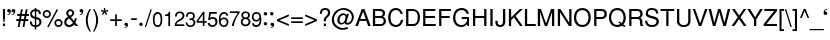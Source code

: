 SplineFontDB: 1.0
FontName: DBThaiText
FullName: DBThaiText
FamilyName: DBThaiText
Weight: Medium
Copyright: Typeface (c) The Monotype Corporation plc. Data (c) The Monotype Corporation plc/Type Solutions Inc. 1990-1992. All Rights Reserved\n\nModified by TLWG
Version: 1.1 : May 12, 2003
ItalicAngle: 0
UnderlinePosition: -477
UnderlineWidth: 84
Ascent: 800
Descent: 200
NeedsXUIDChange: 1
FSType: 0
PfmFamily: 33
TTFWeight: 500
TTFWidth: 5
Panose: 2 0 6 3 0 0 0 0 0 0
LineGap: 184
VLineGap: 0
ScriptLang: 3
 1 DFLT 1 dflt 
 1 thai 1 dflt 
 1 latn 1 dflt 
LangName: 1033 "" "" "" "PfaEdit : DBThaiText : 13-0-2003" 
Encoding: compacted
OldEncoding: iso8859_1
UnicodeInterp: none
DisplaySize: -72
AntiAlias: 1
FitToEm: 1
WinInfo: 0 8 10
BeginPrivate: 10
BlueValues 25 [ -35 0 315 346 437 445 ]
OtherBlues 13 [ -133 -131 ]
BlueScale 7 0.02857
BlueShift 1 7
BlueFuzz 1 1
StdHW 6 [ 31 ]
StdVW 6 [ 38 ]
ForceBold 5 false
StemSnapH 9 [ 31 36 ]
StemSnapV 9 [ 38 42 ]
EndPrivate
TeXData: 1 10485760 0 295936 147968 98645 381440 -1048576 98645 783286 444596 497025 792723 393216 433062 380633 303038 157286 324010 404750 52429 2506097 1059062 262144
BeginChars: 290 257
StartChar: .notdef
Encoding: 0 -1 0
OldEncoding: 0
Width: 532
VWidth: 2048
Flags: HW
HStem: -26 70<109 462> 853 70<38 391>
VStem: 38 71<-26 853> 391 71<44 923>
Fore
38 -26 m 1
 38 923 l 1
 462 923 l 1
 462 -26 l 1
 38 -26 l 1
109 44 m 1
 391 44 l 1
 391 853 l 1
 109 853 l 1
 109 44 l 1
EndSplineSet
EndChar
StartChar: uni000D
Encoding: 13 13 1
OldEncoding: 13
Width: 375
VWidth: 2048
Flags: HW
EndChar
StartChar: space
Encoding: 32 32 2
OldEncoding: 32
Width: 282
VWidth: 2048
Flags: HW
EndChar
StartChar: exclam
Encoding: 33 33 3
OldEncoding: 33
Width: 167
Flags: HW
HStem: 0 62<74 125> 417 20<74 125 125 125>
VStem: 74 51<0 62 222 437>
Fore
112 100 m 1
 87 100 l 1
 74 222 l 1
 74 437 l 1
 125 437 l 1
 125 222 l 1
 112 100 l 1
74 62 m 1
 125 62 l 1
 125 0 l 1
 74 0 l 1
 74 62 l 1
EndSplineSet
EndChar
StartChar: quotedbl
Encoding: 34 34 4
OldEncoding: 34
Width: 213
Flags: HW
VStem: 31 57 127 56
Fore
97 370 m 0
 97 343 89 321 73 306 c 0
 56 291 39 283 20 280 c 0
 11 280 6 282 6 285 c 0
 6 286 7 288 9 290 c 1
 18 293 28 299 41 307 c 0
 54 315 61 325 63 338 c 1
 61 337 58 337 55 336 c 0
 52 335 48 334 44 334 c 0
 17 337 4 351 4 376 c 0
 4 388 8 398 15 406 c 0
 22 414 32 418 45 418 c 0
 78 418 96 402 97 370 c 0
207 370 m 0
 207 343 199 321 183 306 c 0
 166 291 149 283 130 280 c 0
 121 280 116 282 116 285 c 0
 116 286 117 288 119 290 c 1
 128 293 138 299 151 307 c 0
 164 315 171 325 173 338 c 1
 171 337 168 337 165 336 c 0
 162 335 158 334 154 334 c 0
 127 337 114 351 114 376 c 0
 114 388 118 398 125 406 c 0
 132 414 142 418 155 418 c 0
 188 418 206 402 207 370 c 0
EndSplineSet
EndChar
StartChar: numbersign
Encoding: 35 35 5
OldEncoding: 35
Width: 334
Flags: HW
HStem: -12 20 114 48<8 68 124 189 245 305> 254 48<31 94 148 214 270 325>
VStem: 8 317
Fore
124 419 m 1
 170 419 l 1
 148 302 l 1
 223 302 l 1
 244 419 l 1
 291 419 l 1
 270 302 l 1
 325 302 l 1
 325 254 l 1
 261 254 l 1
 245 162 l 1
 305 162 l 1
 305 114 l 1
 235 114 l 1
 212 -12 l 1
 167 -12 l 1
 189 114 l 1
 115 114 l 1
 91 -12 l 1
 46 -12 l 1
 68 114 l 1
 8 114 l 1
 8 162 l 1
 77 162 l 1
 94 254 l 1
 31 254 l 1
 31 302 l 1
 102 302 l 1
 124 419 l 1
140 254 m 1
 124 162 l 1
 198 162 l 1
 214 254 l 1
 140 254 l 1
EndSplineSet
EndChar
StartChar: dollar
Encoding: 36 36 6
OldEncoding: 36
Width: 334
Flags: HW
VStem: 146 36<-75 -14 -14 -14 29 185 244 386 430 462> 260 51<101.5 123.5>
Fore
298 312 m 1
 250 312 l 1
 249 334 244 351 233 363 c 1
 222 378 205 386 182 386 c 1
 182 239 l 1
 213 230 237 222 252 215 c 0
 267 209 280 198 293 181 c 0
 305 164 311 142 311 113 c 0
 311 82 301 55 281 33 c 0
 260 10 238 -3 215 -7 c 2
 182 -13 l 1
 182 -75 l 1
 146 -75 l 1
 146 -14 l 1
 122 -9 102 -4 87 1 c 0
 71 7 56 20 42 39 c 0
 27 58 20 87 20 125 c 1
 66 125 l 1
 68 107 71 92 74 81 c 0
 77 70 84 59 95 49 c 0
 106 40 123 33 146 28 c 1
 146 191 l 1
 136 194 125 198 112 202 c 0
 99 206 88 211 78 217 c 0
 67 222 59 229 52 236 c 1
 37 255 29 283 29 322 c 1
 33 357 46 383 67 400 c 0
 88 417 115 427 146 430 c 1
 146 462 l 1
 182 462 l 1
 182 430 l 1
 215 427 243 416 264 398 c 0
 277 387 286 374 291 358 c 0
 296 341 298 326 298 312 c 1
146 244 m 1
 146 387 l 1
 128 386 112 380 98 368 c 0
 84 355 75 340 75 323 c 0
 74 302 81 285 94 271 c 0
 107 257 124 248 146 244 c 1
182 185 m 1
 182 29 l 1
 192 30 203 33 214 38 c 0
 225 42 236 50 246 63 c 0
 255 75 260 91 260 112 c 0
 260 135 253 152 239 161 c 0
 224 171 205 178 182 185 c 1
EndSplineSet
EndChar
StartChar: percent
Encoding: 37 37 7
OldEncoding: 37
Width: 533
Flags: HW
HStem: -12 205<399 422.5> 206 205<106.5 134>
VStem: 17 206<294 322.5> 310 205<76.5 100.5>
Fore
365 425 m 1
 406 425 l 1
 169 -12 l 1
 128 -12 l 1
 365 425 l 1
17 308 m 0
 17 337 27 361 47 381 c 0
 68 401 92 411 120 411 c 0
 149 411 173 401 193 381 c 0
 213 361 223 337 223 308 c 0
 223 280 213 256 192 236 c 0
 172 216 148 206 120 206 c 0
 93 206 69 216 48 236 c 0
 27 256 17 280 17 308 c 0
310 91 m 0
 310 119 320 143 340 163 c 0
 360 183 384 193 413 193 c 0
 432 193 449 188 464 179 c 0
 480 170 492 158 501 142 c 0
 510 127 515 110 515 91 c 0
 515 62 505 38 485 18 c 0
 465 -2 441 -12 413 -12 c 0
 385 -12 361 -2 340 18 c 0
 320 38 310 62 310 91 c 0
59 308 m 0
 59 291 65 277 77 266 c 0
 89 254 103 248 120 248 c 0
 137 248 152 254 164 266 c 0
 175 277 181 291 181 308 c 0
 181 319 178 330 173 339 c 0
 168 348 160 356 151 361 c 0
 142 366 131 369 120 369 c 0
 103 369 89 364 77 352 c 0
 64 339 59 325 59 308 c 0
352 91 m 0
 352 74 358 59 370 48 c 0
 382 36 396 30 413 30 c 0
 430 30 444 36 456 48 c 0
 467 59 473 74 473 91 c 0
 473 108 467 122 455 133 c 0
 443 145 429 151 413 151 c 0
 396 151 382 145 370 133 c 0
 358 122 352 108 352 91 c 0
EndSplineSet
EndChar
StartChar: ampersand
Encoding: 38 38 8
OldEncoding: 38
Width: 400
Flags: HW
HStem: 0 200<316 344 316 316>
VStem: 80 202<324.5 345.5>
Fore
382 0 m 1
 316 0 l 1
 279 44 l 1
 276 42 272 38 265 32 c 0
 258 25 251 20 244 15 c 0
 236 9 228 4 219 -1 c 1
 195 -10 172 -14 151 -14 c 0
 127 -14 106 -9 88 2 c 0
 52 23 32 54 31 97 c 0
 30 125 36 148 47 166 c 0
 58 184 74 201 95 215 c 2
 126 236 l 1
 106 265 l 2
 91 287 80 308 80 332 c 0
 80 363 94 390 123 409 c 0
 141 421 161 426 183 426 c 0
 210 426 233 417 251 400 c 0
 272 380 282 358 282 333 c 0
 282 316 277 300 267 285 c 0
 257 269 245 256 230 247 c 2
 198 227 l 1
 277 130 l 1
 290 156 296 179 296 200 c 1
 344 200 l 1
 344 184 340 166 333 145 c 0
 326 124 318 106 308 91 c 1
 382 0 l 1
226 359 m 0
 223 367 217 373 209 377 c 0
 201 382 191 384 180 384 c 0
 168 384 157 381 148 374 c 0
 139 367 134 358 131 345 c 1
 131 326 133 312 138 304 c 0
 143 296 154 283 170 264 c 1
 183 269 197 277 211 289 c 0
 225 301 232 316 232 333 c 0
 232 342 230 350 226 359 c 0
251 81 m 1
 155 201 l 1
 149 198 142 193 133 187 c 0
 124 181 116 174 109 167 c 0
 102 159 95 149 90 137 c 0
 85 125 82 112 82 98 c 1
 84 85 92 71 105 56 c 0
 118 41 137 34 160 34 c 0
 175 34 189 37 202 43 c 0
 215 48 231 61 251 81 c 1
EndSplineSet
EndChar
StartChar: quotesingle
Encoding: 39 39 9
OldEncoding: 39
Width: 115
Flags: HW
VStem: 136 56
Fore
107 370 m 0
 107 343 99 321 83 306 c 0
 66 291 49 283 30 280 c 0
 21 280 16 282 16 285 c 0
 16 286 17 288 19 290 c 1
 28 293 38 299 51 307 c 0
 64 315 71 325 73 338 c 1
 71 337 68 337 65 336 c 0
 62 335 58 334 54 334 c 0
 27 337 14 351 14 376 c 0
 14 388 18 398 25 406 c 0
 32 414 42 418 55 418 c 0
 88 418 106 402 107 370 c 0
EndSplineSet
EndChar
StartChar: parenleft
Encoding: 40 40 10
OldEncoding: 40
Width: 200
Flags: HW
HStem: 417 20<141 175 175 175>
VStem: 44 50<144 171.5>
Fore
141 437 m 1
 175 437 l 1
 146 388 125 340 113 291 c 0
 100 242 94 196 94 155 c 0
 94 114 100 69 113 20 c 0
 125 -29 146 -79 175 -128 c 1
 141 -128 l 1
 128 -110 115 -89 103 -66 c 0
 91 -44 80 -20 71 6 c 0
 62 32 56 58 51 83 c 0
 46 109 44 133 44 155 c 0
 44 188 49 221 57 255 c 0
 66 290 77 323 92 354 c 0
 107 386 123 414 141 437 c 1
EndSplineSet
EndChar
StartChar: parenright
Encoding: 41 41 11
OldEncoding: 41
Width: 200
Flags: HW
HStem: 417 20<23 56 56 56>
VStem: 104 50<142 165.5>
Fore
23 437 m 1
 56 437 l 1
 75 412 91 385 106 354 c 0
 121 323 132 289 141 254 c 0
 150 219 154 186 154 155 c 0
 154 123 150 90 141 56 c 0
 132 21 121 -12 106 -43 c 0
 91 -74 75 -103 56 -128 c 1
 23 -128 l 1
 43 -95 59 -61 71 -26 c 0
 83 7 92 39 97 70 c 0
 102 101 104 129 104 155 c 0
 104 176 103 196 100 217 c 0
 97 238 93 260 87 284 c 0
 81 307 73 333 62 361 c 0
 50 389 37 414 23 437 c 1
EndSplineSet
EndChar
StartChar: asterisk
Encoding: 42 42 12
OldEncoding: 42
Width: 233
Flags: HW
HStem: 424 20<96 133 133 133>
VStem: 98 35
Fore
24 365 m 1
 35 400 l 1
 98 377 l 1
 96 444 l 1
 133 444 l 1
 131 377 l 1
 193 399 l 1
 206 362 l 1
 141 346 l 1
 181 292 l 1
 152 271 l 1
 115 327 l 1
 76 272 l 1
 47 293 l 1
 88 346 l 1
 24 365 l 1
EndSplineSet
EndChar
StartChar: plus
Encoding: 43 43 13
OldEncoding: 43
Width: 350
Flags: HW
HStem: -6 20 118 42<30 154 196 320>
VStem: 154 42<-6 118 160 284>
Fore
154 284 m 1
 196 284 l 1
 196 160 l 1
 320 160 l 1
 320 118 l 1
 196 118 l 1
 196 -6 l 1
 154 -6 l 1
 154 118 l 1
 30 118 l 1
 30 160 l 1
 154 160 l 1
 154 284 l 1
EndSplineSet
EndChar
StartChar: comma
Encoding: 44 44 14
OldEncoding: 44
Width: 167
Flags: HW
VStem: 34 93<23.5 30>
Fore
127 30 m 0
 127 3 119 -19 103 -34 c 0
 86 -49 69 -57 50 -60 c 0
 41 -60 36 -58 36 -55 c 0
 36 -54 37 -52 39 -50 c 1
 48 -47 58 -41 71 -33 c 0
 84 -25 91 -15 93 -2 c 1
 91 -3 88 -3 85 -4 c 0
 82 -5 78 -6 74 -6 c 0
 47 -3 34 11 34 36 c 0
 34 48 38 58 45 66 c 0
 52 74 62 78 75 78 c 0
 108 78 126 62 127 30 c 0
EndSplineSet
EndChar
StartChar: hyphen
Encoding: 45 45 15
OldEncoding: 45
Width: 200
Flags: HW
HStem: 144 44<28 170>
VStem: 28 142<144 188>
Fore
170 188 m 1
 170 144 l 1
 28 144 l 1
 28 188 l 1
 170 188 l 1
EndSplineSet
EndChar
StartChar: period
Encoding: 46 46 16
OldEncoding: 46
Width: 167
Flags: HW
VStem: 32 86<40.5 49.5>
Fore
32 46 m 0
 32 57 36 67 45 76 c 0
 54 85 64 89 75 89 c 0
 82 89 89 87 96 83 c 0
 103 79 108 74 112 67 c 0
 116 60 118 53 118 46 c 0
 118 35 114 25 105 16 c 0
 97 7 87 3 75 3 c 0
 64 3 54 7 45 16 c 0
 36 25 32 35 32 46 c 0
EndSplineSet
EndChar
StartChar: slash
Encoding: 47 47 17
OldEncoding: 47
Width: 167
Flags: HW
HStem: -13 20
VStem: -5 175
Fore
-5 -13 m 1
 137 425 l 1
 170 425 l 1
 28 -13 l 1
 -5 -13 l 1
EndSplineSet
EndChar
StartChar: zero
Encoding: 48 48 18
OldEncoding: 48
Width: 284
Flags: HW
HStem: -12 20
VStem: 22 236<163.5 186>
Fore
140 -12 m 0
 122 -12 105 -8 89 1 c 0
 72 10 59 24 48 42 c 0
 39 58 32 79 28 104 c 0
 24 129 22 152 22 175 c 0
 22 197 24 221 28 246 c 0
 32 271 39 292 48 309 c 1
 59 326 72 339 89 348 c 0
 105 357 122 361 140 361 c 0
 159 361 176 357 193 348 c 0
 209 339 222 326 232 309 c 0
 249 280 258 235 258 175 c 0
 258 115 249 71 232 42 c 0
 222 24 209 10 192 1 c 0
 175 -8 158 -12 140 -12 c 0
140 30 m 0
 165 30 185 42 198 67 c 0
 201 72 204 80 207 91 c 0
 209 102 211 115 212 130 c 0
 214 145 215 160 215 174 c 0
 215 187 214 202 212 218 c 0
 211 233 209 246 207 257 c 0
 204 268 201 276 198 281 c 0
 185 306 165 318 140 318 c 0
 129 318 118 315 108 309 c 0
 98 303 89 294 82 281 c 0
 78 273 74 258 70 236 c 0
 67 214 65 193 65 174 c 0
 65 155 67 134 70 112 c 0
 73 91 77 76 82 67 c 0
 89 55 97 46 108 40 c 0
 119 33 129 30 140 30 c 0
EndSplineSet
EndChar
StartChar: one
Encoding: 49 49 19
OldEncoding: 49
Width: 284
Flags: HW
HStem: 0 20
VStem: 134 43<0 255 255 255>
Fore
177 0 m 1
 134 0 l 1
 134 255 l 1
 52 255 l 1
 52 290 l 1
 77 293 95 297 106 301 c 0
 117 305 124 311 129 319 c 0
 134 327 140 341 147 361 c 1
 177 361 l 1
 177 0 l 1
EndSplineSet
EndChar
StartChar: two
Encoding: 50 50 20
OldEncoding: 50
Width: 284
Flags: HW
HStem: 0 42<65 258>
VStem: 17 244
Fore
189 148 m 2
 129 117 l 2
 118 111 104 101 89 86 c 0
 73 71 65 57 65 42 c 1
 258 42 l 1
 258 0 l 1
 17 0 l 1
 20 29 24 50 27 64 c 0
 31 77 39 91 52 106 c 0
 64 121 84 137 111 152 c 2
 166 183 l 2
 197 200 214 223 215 250 c 0
 216 265 211 279 204 290 c 0
 197 301 188 309 177 314 c 0
 166 319 154 322 143 322 c 0
 117 321 98 313 87 298 c 0
 76 283 70 263 69 236 c 1
 25 236 l 1
 26 259 30 279 35 296 c 0
 40 312 50 326 67 337 c 1
 79 347 91 353 104 356 c 0
 117 359 133 361 152 361 c 0
 181 360 205 352 224 336 c 0
 242 320 253 300 258 276 c 0
 260 267 261 259 261 253 c 0
 261 231 254 211 239 192 c 0
 224 173 207 157 189 148 c 2
EndSplineSet
EndChar
StartChar: three
Encoding: 51 51 21
OldEncoding: 51
Width: 284
Flags: HW
HStem: -12 20
VStem: 212 46<105 111>
Fore
16 105 m 1
 59 105 l 1
 60 101 61 95 62 86 c 0
 63 78 65 70 69 61 c 0
 73 52 79 45 88 40 c 1
 97 33 109 29 124 29 c 0
 183 28 213 54 212 105 c 0
 212 128 204 143 191 152 c 0
 178 161 159 166 134 166 c 0
 125 166 118 166 113 165 c 1
 113 204 l 1
 145 205 168 209 181 216 c 0
 194 223 202 239 201 264 c 0
 201 287 193 303 180 310 c 0
 167 317 150 321 129 321 c 1
 114 318 102 314 93 308 c 0
 84 302 78 295 75 288 c 0
 71 280 69 272 68 263 c 0
 67 254 67 248 67 244 c 1
 25 245 l 1
 25 282 34 310 53 331 c 0
 72 351 99 361 134 361 c 0
 155 361 174 357 191 350 c 0
 208 343 222 331 232 316 c 0
 242 300 247 281 247 258 c 0
 247 240 243 226 236 217 c 0
 228 207 217 197 204 187 c 1
 225 178 239 166 246 153 c 0
 253 140 258 122 258 100 c 0
 259 77 251 57 240 39 c 0
 228 20 211 6 187 -2 c 0
 169 -8 153 -11 138 -12 c 0
 123 -12 112 -10 105 -9 c 0
 74 -2 53 10 40 30 c 0
 27 50 19 75 16 105 c 1
EndSplineSet
EndChar
StartChar: four
Encoding: 52 52 22
OldEncoding: 52
Width: 284
Flags: HW
HStem: 0 20 85 42<54 170 212 265>
VStem: 170 42<0 85 127 289 289 289>
Fore
170 85 m 1
 14 85 l 1
 14 133 l 1
 179 361 l 1
 212 361 l 1
 212 127 l 1
 265 127 l 1
 265 85 l 1
 212 85 l 1
 212 0 l 1
 170 0 l 1
 170 85 l 1
170 127 m 1
 170 289 l 1
 54 127 l 1
 170 127 l 1
EndSplineSet
EndChar
StartChar: five
Encoding: 53 53 23
OldEncoding: 53
Width: 284
Flags: HW
HStem: -12 20 196 42<129 148.5> 317 44<93 244 93 93>
VStem: 18 244
Fore
70 164 m 1
 29 164 l 1
 57 361 l 1
 244 361 l 1
 244 317 l 1
 93 317 l 1
 78 217 l 1
 95 231 116 238 142 238 c 0
 160 238 176 235 190 230 c 0
 238 212 263 173 262 113 c 0
 261 87 253 65 242 46 c 0
 231 28 216 14 198 4 c 0
 184 -3 167 -8 146 -12 c 1
 128 -12 111 -10 96 -6 c 0
 79 -1 65 7 54 17 c 0
 43 26 36 34 32 43 c 0
 27 52 24 61 22 70 c 0
 20 79 19 85 18 88 c 1
 64 88 l 1
 69 73 77 60 88 48 c 0
 99 37 117 31 144 31 c 1
 185 36 208 58 212 99 c 1
 212 132 206 157 191 173 c 0
 177 188 159 196 138 196 c 0
 112 196 89 185 70 164 c 1
EndSplineSet
EndChar
StartChar: six
Encoding: 54 54 24
OldEncoding: 54
Width: 284
Flags: HW
HStem: -12 39<133 144>
VStem: 22 240
Fore
254 267 m 1
 210 267 l 1
 210 280 206 292 197 301 c 0
 188 310 176 317 161 320 c 1
 123 320 97 304 82 273 c 0
 69 245 63 219 63 196 c 0
 63 191 64 187 65 183 c 1
 73 190 79 196 84 201 c 0
 89 206 94 210 101 213 c 0
 108 217 115 220 122 222 c 0
 129 224 138 225 150 225 c 0
 170 225 188 221 203 213 c 0
 218 205 231 194 240 181 c 0
 249 168 256 154 258 139 c 1
 261 131 262 121 262 110 c 0
 262 99 261 89 258 82 c 1
 255 63 248 47 237 34 c 0
 224 18 211 6 198 -1 c 0
 184 -8 165 -12 142 -12 c 0
 124 -12 107 -8 91 0 c 0
 75 7 63 18 55 31 c 1
 40 51 31 72 27 95 c 0
 24 117 22 147 22 184 c 0
 22 213 26 241 34 266 c 0
 45 299 61 323 83 338 c 0
 104 353 127 361 152 361 c 0
 179 361 202 352 221 335 c 0
 231 326 239 316 244 306 c 0
 249 297 252 284 254 267 c 1
204 59 m 0
 213 71 217 86 217 104 c 0
 217 123 212 142 201 161 c 0
 191 177 172 185 144 185 c 0
 133 185 123 183 113 178 c 0
 102 173 94 167 88 160 c 0
 75 147 69 131 69 110 c 0
 69 91 75 73 86 57 c 0
 100 38 119 27 144 27 c 0
 170 26 190 38 204 59 c 0
EndSplineSet
EndChar
StartChar: seven
Encoding: 55 55 25
OldEncoding: 55
Width: 284
Flags: HW
HStem: 0 20 319 42<24 218>
VStem: 24 241<323 361>
Fore
24 319 m 1
 24 361 l 1
 265 361 l 1
 265 323 l 1
 225 266 l 2
 210 245 195 218 178 185 c 0
 150 131 129 69 118 0 c 1
 70 0 l 1
 81 46 91 80 99 102 c 0
 106 123 119 149 136 181 c 0
 148 202 164 229 183 262 c 0
 202 294 214 313 218 319 c 1
 24 319 l 1
EndSplineSet
EndChar
StartChar: eight
Encoding: 56 56 26
OldEncoding: 56
Width: 284
Flags: HW
HStem: -12 20 170 191<124 137>
VStem: 20 242<91 91>
Fore
70 340 m 0
 89 354 111 361 136 361 c 0
 165 361 192 355 215 340 c 0
 226 333 234 321 240 307 c 0
 246 293 249 279 249 265 c 0
 249 245 244 230 235 220 c 1
 228 210 217 200 203 190 c 1
 214 188 227 178 241 160 c 0
 255 142 262 119 262 91 c 1
 258 59 243 33 217 12 c 1
 193 -4 166 -13 135 -12 c 0
 120 -12 105 -8 90 -3 c 0
 75 2 63 10 52 20 c 0
 31 38 21 62 20 91 c 0
 19 120 26 142 37 155 c 1
 41 164 54 176 77 190 c 1
 68 197 62 201 59 204 c 0
 56 207 52 210 49 214 c 0
 46 218 43 222 40 227 c 0
 35 238 32 251 32 265 c 0
 32 296 45 321 70 340 c 0
183 309 m 0
 173 318 159 322 141 322 c 0
 121 322 106 317 95 307 c 0
 83 297 77 283 77 265 c 0
 77 259 77 251 81 242 c 0
 89 221 107 208 134 208 c 0
 162 207 181 215 192 230 c 0
 200 241 204 253 204 265 c 0
 204 283 197 298 183 309 c 0
200 144 m 0
 185 161 164 171 137 170 c 0
 111 170 91 160 78 143 c 0
 69 131 65 115 65 96 c 0
 67 75 73 61 83 52 c 1
 92 42 109 35 134 30 c 1
 152 31 169 35 184 42 c 1
 205 56 215 75 215 98 c 0
 215 109 214 118 211 125 c 0
 208 133 205 139 200 144 c 0
EndSplineSet
EndChar
StartChar: nine
Encoding: 57 57 27
OldEncoding: 57
Width: 284
Flags: HW
HStem: -12 20
VStem: 20 239
Fore
26 80 m 1
 71 80 l 1
 71 68 76 57 86 48 c 0
 96 39 108 33 122 31 c 1
 159 31 185 45 199 74 c 0
 204 86 208 99 212 114 c 0
 215 128 218 141 218 152 c 0
 218 155 217 160 216 165 c 1
 205 151 192 140 177 132 c 0
 170 128 160 125 149 123 c 1
 133 123 120 124 110 125 c 0
 86 128 67 138 52 154 c 0
 37 169 27 187 22 208 c 0
 21 215 20 225 20 238 c 0
 20 245 21 255 22 268 c 1
 26 287 33 302 44 315 c 0
 58 332 71 344 84 351 c 0
 97 357 115 361 139 361 c 0
 179 362 208 346 227 317 c 0
 243 294 253 259 258 212 c 0
 259 205 259 194 259 179 c 0
 259 164 259 153 258 146 c 0
 257 126 253 105 247 82 c 0
 238 49 220 23 195 8 c 0
 177 -3 157 -9 136 -12 c 1
 117 -12 102 -10 90 -7 c 0
 78 -3 67 3 57 12 c 0
 38 31 28 54 26 80 c 1
77 290 m 0
 68 278 64 262 64 243 c 0
 64 224 69 205 80 187 c 0
 91 170 110 160 137 161 c 0
 149 161 160 165 170 170 c 0
 180 175 188 181 193 188 c 1
 206 201 212 217 212 237 c 0
 212 257 206 275 195 292 c 0
 190 300 182 307 171 312 c 0
 161 317 150 320 138 320 c 0
 111 320 91 310 77 290 c 0
EndSplineSet
EndChar
StartChar: colon
Encoding: 58 58 28
OldEncoding: 58
Width: 167
Flags: HW
HStem: 325 20<81.5 93>
VStem: 44 86<44.5 53.5 296.5 307.5>
Fore
44 50 m 0
 44 61 48 71 57 80 c 0
 66 89 76 93 87 93 c 0
 95 93 102 91 108 87 c 0
 115 84 120 78 124 71 c 0
 128 64 130 57 130 50 c 0
 130 39 126 29 117 20 c 0
 108 11 98 7 87 7 c 0
 76 7 66 11 57 20 c 0
 48 29 44 39 44 50 c 0
44 302 m 0
 44 313 48 324 57 333 c 0
 66 341 76 345 87 345 c 0
 99 345 109 341 118 333 c 1
 126 324 130 313 130 302 c 0
 130 291 126 281 117 272 c 0
 108 263 98 259 87 259 c 0
 76 259 66 263 57 272 c 0
 48 281 44 291 44 302 c 0
EndSplineSet
EndChar
StartChar: semicolon
Encoding: 59 59 29
OldEncoding: 59
Width: 167
Flags: HW
HStem: 321 20<65.5 74.5>
VStem: 28 103
Fore
131 30 m 0
 131 3 123 -19 106 -34 c 0
 90 -49 73 -57 54 -60 c 0
 45 -60 40 -58 40 -55 c 0
 40 -54 41 -52 43 -50 c 1
 52 -47 62 -41 75 -33 c 0
 88 -25 96 -15 97 -2 c 1
 95 -3 92 -3 89 -4 c 0
 85 -5 81 -6 78 -6 c 0
 51 -3 38 11 38 36 c 0
 38 48 42 58 49 66 c 0
 56 74 66 78 79 78 c 0
 112 78 130 62 131 30 c 0
28 298 m 0
 28 309 32 319 41 328 c 0
 50 337 60 341 71 341 c 0
 78 341 85 339 92 335 c 0
 99 331 105 326 108 319 c 0
 112 313 114 306 114 298 c 0
 114 287 110 277 101 268 c 0
 92 259 82 255 71 255 c 0
 60 255 50 259 41 268 c 0
 32 277 28 287 28 298 c 0
EndSplineSet
EndChar
StartChar: less
Encoding: 60 60 30
OldEncoding: 60
Width: 350
Flags: HW
HStem: -6 20
VStem: 27 293
Fore
320 284 m 1
 320 236 l 1
 83 139 l 1
 320 42 l 1
 320 -6 l 1
 27 118 l 1
 27 160 l 1
 320 284 l 1
EndSplineSet
EndChar
StartChar: equal
Encoding: 61 61 31
OldEncoding: 61
Width: 350
Flags: HW
HStem: 67 42<30 320> 169 42<30 320>
VStem: 30 290<67 109 169 211>
Fore
30 211 m 1
 320 211 l 1
 320 169 l 1
 30 169 l 1
 30 211 l 1
30 109 m 1
 320 109 l 1
 320 67 l 1
 30 67 l 1
 30 109 l 1
EndSplineSet
EndChar
StartChar: greater
Encoding: 62 62 32
OldEncoding: 62
Width: 350
Flags: HW
HStem: -6 20
VStem: 30 293
Fore
323 160 m 1
 323 118 l 1
 30 -6 l 1
 30 42 l 1
 265 139 l 1
 30 236 l 1
 30 284 l 1
 323 160 l 1
EndSplineSet
EndChar
StartChar: question
Encoding: 63 63 33
OldEncoding: 63
Width: 334
Flags: HW
HStem: 0 62<144 199> 423 20<164.5 185.5>
VStem: 144 55<0 62 117 145>
Fore
199 117 m 1
 144 117 l 1
 144 153 l 2
 144 170 149 186 160 200 c 0
 171 215 183 228 197 241 c 0
 204 247 209 252 214 257 c 0
 229 272 l 0
 234 278 237 284 240 289 c 0
 247 305 251 319 251 331 c 0
 251 344 248 355 242 365 c 0
 235 375 227 383 216 389 c 0
 205 394 192 397 178 397 c 0
 159 397 143 393 132 386 c 0
 120 379 112 369 107 358 c 0
 102 347 100 336 100 325 c 0
 99 314 99 307 98 302 c 1
 46 302 l 1
 46 328 50 352 59 373 c 0
 67 394 81 410 102 423 c 0
 122 436 148 443 181 443 c 0
 190 443 197 443 202 442 c 0
 228 439 249 431 264 418 c 0
 279 406 290 392 296 376 c 0
 302 360 305 344 305 328 c 0
 305 314 303 301 299 288 c 0
 294 269 272 242 233 207 c 0
 223 198 215 190 209 181 c 0
 202 172 199 160 199 145 c 2
 199 117 l 1
144 0 m 1
 144 62 l 1
 199 62 l 1
 199 0 l 1
 144 0 l 1
EndSplineSet
EndChar
StartChar: at
Encoding: 64 64 34
OldEncoding: 64
Width: 609
Flags: HW
HStem: -88 45<278.5 311> 422 20
VStem: 20 52<149.5 169.5>
Fore
449 299 m 1
 391 119 l 2
 388 110 387 104 387 101 c 0
 387 96 389 90 392 85 c 0
 397 78 408 74 424 74 c 1
 441 78 456 85 469 96 c 0
 482 107 492 118 499 130 c 0
 515 158 523 192 523 232 c 1
 520 248 514 265 505 284 c 0
 496 303 486 318 475 329 c 0
 464 341 445 354 420 367 c 0
 395 380 370 389 344 394 c 0
 332 396 320 397 308 397 c 0
 281 397 255 392 230 382 c 0
 205 372 184 359 165 344 c 0
 143 326 125 305 110 282 c 0
 95 259 85 239 80 222 c 0
 75 203 72 184 72 166 c 0
 72 133 79 101 93 71 c 0
 102 52 118 34 139 17 c 0
 160 -1 184 -17 213 -29 c 0
 238 -39 264 -43 293 -43 c 0
 329 -43 368 -36 411 -22 c 1
 428 -62 l 1
 381 -79 336 -88 292 -88 c 0
 260 -88 228 -83 197 -73 c 0
 174 -65 146 -50 114 -28 c 0
 82 -6 59 19 45 47 c 0
 28 80 20 117 20 158 c 0
 20 181 23 201 28 218 c 0
 37 247 50 277 67 306 c 0
 85 335 109 361 139 383 c 0
 154 394 172 405 192 414 c 0
 213 423 235 430 258 435 c 0
 281 440 305 443 330 442 c 0
 360 441 393 432 430 417 c 0
 466 402 494 381 517 356 c 0
 531 340 545 322 554 300 c 0
 564 277 570 256 570 235 c 0
 571 207 568 185 563 169 c 0
 558 154 551 137 542 120 c 0
 534 105 523 89 509 73 c 0
 495 58 476 45 453 38 c 0
 438 33 423 32 408 32 c 0
 395 32 385 33 379 35 c 0
 368 38 359 44 352 53 c 0
 345 61 341 69 340 77 c 1
 328 65 l 0
 324 60 319 56 312 52 c 0
 305 47 296 43 285 40 c 0
 276 37 265 35 253 35 c 0
 241 35 230 37 220 41 c 0
 203 48 191 57 184 67 c 0
 177 76 170 88 164 102 c 0
 159 115 157 129 157 144 c 0
 157 157 158 168 161 179 c 0
 172 222 194 259 230 285 c 0
 257 305 285 313 312 313 c 0
 320 313 327 312 334 310 c 0
 347 306 358 299 368 289 c 0
 377 278 383 268 386 259 c 1
 399 299 l 1
 449 299 l 1
364 226 m 0
 363 237 360 246 355 252 c 0
 350 258 341 263 328 266 c 0
 323 268 317 269 310 269 c 0
 296 269 282 265 269 257 c 0
 257 249 247 240 239 229 c 0
 231 218 225 204 220 188 c 0
 215 173 212 158 212 144 c 0
 212 126 217 110 228 96 c 0
 239 81 254 73 271 73 c 0
 276 73 281 74 286 75 c 0
 303 80 319 92 332 113 c 1
 341 125 347 142 354 165 c 0
 360 187 364 207 364 226 c 0
EndSplineSet
EndChar
StartChar: A
Encoding: 65 65 35
OldEncoding: 65
Width: 400
Flags: HW
HStem: 0 20 131 47<132 268> 417 20<169 238 238 238>
VStem: 10 382<0 0>
Fore
117 131 m 1
 70 0 l 1
 10 0 l 1
 169 437 l 1
 238 437 l 1
 392 0 l 1
 329 0 l 1
 284 131 l 1
 117 131 l 1
203 369 m 1
 132 178 l 1
 268 178 l 1
 203 369 l 1
EndSplineSet
EndChar
StartChar: B
Encoding: 66 66 36
OldEncoding: 66
Width: 400
Flags: HW
HStem: 0 50<104 245 245 257.5> 200 50<104 214> 388 49<104 104 104 206>
VStem: 47 57<50 200 250 388>
Fore
263 0 m 2
 47 0 l 1
 47 437 l 1
 241 437 l 2
 256 437 272 434 287 427 c 0
 302 420 314 412 325 401 c 0
 341 386 351 366 354 341 c 1
 354 284 336 248 299 232 c 1
 306 229 313 226 320 222 c 0
 327 218 335 212 343 204 c 0
 351 196 359 185 365 171 c 0
 372 156 374 139 374 118 c 0
 373 92 366 70 353 53 c 0
 340 36 325 23 308 14 c 0
 291 5 276 0 263 0 c 2
104 388 m 1
 104 250 l 1
 220 250 l 2
 249 250 270 257 281 271 c 0
 292 286 297 306 297 331 c 1
 294 352 282 367 261 376 c 0
 240 384 221 388 206 388 c 2
 104 388 l 1
104 200 m 1
 104 50 l 1
 245 50 l 2
 270 50 289 58 300 75 c 0
 312 92 318 113 318 138 c 1
 315 163 305 179 288 188 c 0
 271 196 246 200 214 200 c 2
 104 200 l 1
EndSplineSet
EndChar
StartChar: C
Encoding: 67 67 37
OldEncoding: 67
Width: 433
Flags: HW
HStem: -14 51<207.5 232> 425 20<207.5 232>
VStem: 29 57<202 228>
Fore
398 302 m 1
 340 302 l 1
 332 323 323 339 313 352 c 0
 306 361 297 369 287 375 c 0
 276 382 266 387 256 390 c 0
 246 393 235 394 223 394 c 0
 205 394 188 390 171 383 c 0
 154 376 140 366 128 352 c 0
 115 336 104 316 97 292 c 0
 90 267 86 241 86 215 c 0
 86 189 91 164 98 140 c 0
 106 115 115 95 128 79 c 0
 151 51 182 37 223 37 c 0
 261 37 291 51 313 79 c 0
 320 88 327 100 334 115 c 0
 341 130 346 145 349 160 c 1
 406 160 l 1
 397 107 376 64 341 31 c 0
 330 21 314 11 291 1 c 0
 268 -9 244 -14 220 -14 c 0
 195 -14 172 -9 149 1 c 0
 126 10 109 20 98 31 c 0
 74 54 56 82 45 115 c 0
 34 148 29 181 29 215 c 0
 29 250 34 283 45 316 c 0
 56 349 74 377 98 400 c 0
 109 411 126 421 149 430 c 0
 172 439 195 445 220 445 c 0
 244 445 268 439 291 430 c 0
 314 421 330 411 341 400 c 0
 366 377 385 344 398 302 c 1
EndSplineSet
EndChar
StartChar: D
Encoding: 68 68 38
OldEncoding: 68
Width: 433
Flags: HW
HStem: 0 50<110 232 232 239.5> 388 49<110 217 110 110>
VStem: 53 57<50 388> 344 56<217 217>
Fore
253 0 m 2
 53 0 l 1
 53 437 l 1
 222 437 l 2
 269 437 309 421 342 390 c 0
 375 358 394 314 398 259 c 0
 400 239 400 225 400 217 c 0
 400 154 385 103 354 65 c 0
 337 43 319 27 300 17 c 0
 281 6 266 0 253 0 c 2
217 388 m 2
 110 388 l 1
 110 50 l 1
 232 50 l 2
 247 50 262 53 277 59 c 0
 286 63 297 73 309 88 c 0
 322 104 328 117 331 128 c 0
 338 158 343 188 344 217 c 0
 345 267 336 305 320 332 c 0
 297 369 263 388 217 388 c 2
EndSplineSet
EndChar
StartChar: E
Encoding: 69 69 39
OldEncoding: 69
Width: 400
Flags: HW
HStem: 0 50<110 368> 200 50<110 348> 388 49<110 358 110 110>
VStem: 54 56<50 200 250 388>
Fore
54 0 m 1
 54 437 l 1
 358 437 l 1
 358 388 l 1
 110 388 l 1
 110 250 l 1
 348 250 l 1
 348 200 l 1
 110 200 l 1
 110 50 l 1
 368 50 l 1
 368 0 l 1
 54 0 l 1
EndSplineSet
EndChar
StartChar: F
Encoding: 70 70 40
OldEncoding: 70
Width: 367
Flags: HW
HStem: 0 20 200 50<110 318> 388 49<110 347 110 110>
VStem: 54 56<0 200 250 388>
Fore
54 0 m 1
 54 437 l 1
 347 437 l 1
 347 388 l 1
 110 388 l 1
 110 250 l 1
 318 250 l 1
 318 200 l 1
 110 200 l 1
 110 0 l 1
 54 0 l 1
EndSplineSet
EndChar
StartChar: G
Encoding: 71 71 41
OldEncoding: 71
Width: 467
Flags: HW
HStem: -14 49<215.5 240.5> 182 50<242 375> 394 51<228 238>
VStem: 26 57<214 225> 242 183<182 232>
Fore
242 182 m 1
 242 232 l 1
 425 232 l 1
 425 -2 l 1
 389 -2 l 1
 376 52 l 1
 351 30 328 13 308 2 c 0
 288 -9 259 -14 222 -14 c 0
 202 -14 180 -9 157 0 c 0
 134 9 116 18 103 28 c 0
 76 51 57 80 44 113 c 0
 32 146 25 180 26 214 c 0
 26 236 30 258 35 280 c 0
 40 302 48 324 59 345 c 0
 70 366 85 384 103 400 c 0
 116 411 134 421 159 430 c 0
 184 439 210 445 238 445 c 0
 278 446 309 439 331 427 c 0
 364 410 386 391 398 370 c 0
 410 349 417 328 420 305 c 1
 365 305 l 1
 364 326 352 347 329 366 c 0
 306 385 275 394 238 394 c 0
 218 394 198 390 179 383 c 0
 160 376 144 366 131 352 c 0
 116 337 105 317 96 292 c 0
 87 267 83 241 83 214 c 0
 83 188 87 163 96 138 c 0
 105 113 116 93 131 77 c 0
 158 49 193 35 238 35 c 0
 269 35 294 42 314 56 c 0
 330 67 342 78 351 90 c 0
 360 101 366 113 369 125 c 0
 373 136 375 146 375 155 c 0
 375 163 375 172 375 182 c 1
 242 182 l 1
EndSplineSet
EndChar
StartChar: H
Encoding: 72 72 42
OldEncoding: 72
Width: 433
Flags: HW
HStem: 0 20 200 50<106 330> 417 20<50 106 106 106 330 386 386 386>
VStem: 50 56<0 200 250 437> 330 56<0 200 200 200 250 437>
Fore
330 0 m 1
 330 200 l 1
 106 200 l 1
 106 0 l 1
 50 0 l 1
 50 437 l 1
 106 437 l 1
 106 250 l 1
 330 250 l 1
 330 437 l 1
 386 437 l 1
 386 0 l 1
 330 0 l 1
EndSplineSet
EndChar
StartChar: I
Encoding: 73 73 43
OldEncoding: 73
Width: 167
Flags: HW
HStem: 0 20 417 20<60 116 116 116>
VStem: 60 56<0 437>
Fore
60 0 m 1
 60 437 l 1
 116 437 l 1
 116 0 l 1
 60 0 l 1
EndSplineSet
EndChar
StartChar: J
Encoding: 74 74 44
OldEncoding: 74
Width: 300
Flags: HW
HStem: -14 20 417 20<199 256 256 256>
VStem: 10 57<93 95 95 139> 199 57<140 437>
Fore
10 139 m 1
 67 139 l 1
 67 95 l 2
 67 80 71 67 80 57 c 0
 88 47 99 40 112 37 c 0
 119 36 125 35 128 35 c 0
 151 35 170 44 184 61 c 0
 194 73 199 99 199 140 c 2
 199 437 l 1
 256 437 l 1
 256 91 l 1
 250 52 232 22 201 2 c 0
 184 -9 156 -15 116 -14 c 0
 79 -13 52 1 35 24 c 0
 18 48 10 71 10 93 c 2
 10 139 l 1
EndSplineSet
EndChar
StartChar: K
Encoding: 75 75 45
OldEncoding: 75
Width: 400
Flags: HW
HStem: 0 20 417 20<47 104 104 104 321 395 395 395>
VStem: 47 57<0 149 221 437>
Fore
47 437 m 1
 104 437 l 1
 104 221 l 1
 321 437 l 1
 395 437 l 1
 214 259 l 1
 393 0 l 1
 328 0 l 1
 176 220 l 1
 104 149 l 1
 104 0 l 1
 47 0 l 1
 47 437 l 1
EndSplineSet
EndChar
StartChar: L
Encoding: 76 76 46
OldEncoding: 76
Width: 334
Flags: HW
HStem: 0 50<104 320> 417 20<48 104 104 104>
VStem: 48 56<50 437>
Fore
48 437 m 1
 104 437 l 1
 104 50 l 1
 320 50 l 1
 320 0 l 1
 48 0 l 1
 48 437 l 1
EndSplineSet
EndChar
StartChar: M
Encoding: 77 77 47
OldEncoding: 77
Width: 500
Flags: HW
HStem: 0 20 417 20<45 125 125 125 377 457 457 457>
VStem: 45 58<0 355> 399 58<0 355 355 355>
Fore
280 0 m 1
 222 0 l 1
 103 355 l 1
 103 0 l 1
 45 0 l 1
 45 437 l 1
 125 437 l 1
 251 65 l 1
 377 437 l 1
 457 437 l 1
 457 0 l 1
 399 0 l 1
 399 355 l 1
 280 0 l 1
EndSplineSet
EndChar
StartChar: N
Encoding: 78 78 48
OldEncoding: 78
Width: 433
Flags: HW
HStem: 0 20 417 20<46 112 112 112 331 388 388 388>
VStem: 46 56<0 350> 331 57<83 437>
Fore
388 0 m 1
 323 0 l 1
 102 350 l 1
 102 0 l 1
 46 0 l 1
 46 437 l 1
 112 437 l 1
 331 83 l 1
 331 437 l 1
 388 437 l 1
 388 0 l 1
EndSplineSet
EndChar
StartChar: O
Encoding: 79 79 49
OldEncoding: 79
Width: 467
Flags: HW
HStem: -14 51<220.5 247.5> 394 51<224 244.5>
VStem: 23 57<201.5 225.5> 388 57<201.5 228.5>
Fore
234 445 m 0
 261 445 288 439 313 430 c 0
 338 421 357 411 368 400 c 0
 394 377 413 349 426 316 c 0
 439 283 445 250 445 215 c 0
 445 181 439 148 426 115 c 0
 414 82 395 54 368 31 c 0
 357 21 338 11 313 1 c 0
 288 -9 261 -14 234 -14 c 0
 207 -14 181 -9 156 1 c 0
 131 10 113 20 100 31 c 0
 73 54 54 82 42 115 c 0
 29 148 23 181 23 215 c 0
 23 236 26 258 31 281 c 0
 36 304 44 326 56 347 c 0
 67 367 83 385 100 400 c 0
 113 411 131 421 156 430 c 0
 181 439 207 445 234 445 c 0
234 394 m 0
 214 394 195 390 176 383 c 0
 157 376 141 366 128 352 c 0
 113 337 102 317 93 292 c 0
 85 268 80 242 80 215 c 0
 80 188 84 163 93 139 c 0
 101 115 113 95 128 79 c 0
 154 51 189 37 234 37 c 0
 279 37 314 51 340 79 c 0
 355 94 366 114 375 139 c 0
 383 163 388 188 388 215 c 0
 388 242 383 268 375 292 c 0
 366 317 355 337 340 352 c 0
 327 365 312 376 293 383 c 0
 274 390 255 394 234 394 c 0
EndSplineSet
EndChar
StartChar: P
Encoding: 80 80 50
OldEncoding: 80
Width: 400
Flags: HW
HStem: 0 20 185 50<111 254 254 256> 388 49<111 111 111 237>
VStem: 55 56<0 185 235 388>
Fore
55 0 m 1
 55 437 l 1
 238 437 l 2
 271 437 300 429 325 413 c 0
 350 397 364 370 369 331 c 0
 370 326 370 318 370 309 c 0
 370 269 358 238 333 217 c 0
 308 196 283 185 256 185 c 2
 111 185 l 1
 111 0 l 1
 55 0 l 1
111 388 m 1
 111 235 l 1
 254 235 l 2
 265 235 277 242 292 255 c 0
 306 268 314 288 313 316 c 0
 312 343 302 361 286 372 c 0
 271 383 254 388 237 388 c 2
 111 388 l 1
EndSplineSet
EndChar
StartChar: Q
Encoding: 81 81 51
OldEncoding: 81
Width: 467
Flags: HW
HStem: -35 20 -14 51<220.5 234> 394 51<224 244.5>
VStem: 23 57<201.5 225.5> 388 57<206 228.5>
Fore
383 46 m 1
 440 0 l 1
 411 -35 l 1
 349 16 l 1
 312 -3 273 -13 234 -14 c 0
 207 -14 181 -9 156 1 c 0
 131 10 113 20 100 31 c 0
 73 54 54 82 42 115 c 0
 29 148 23 181 23 215 c 0
 23 236 26 258 31 281 c 0
 36 304 44 326 56 347 c 0
 67 367 83 385 100 400 c 0
 113 411 131 421 156 430 c 0
 181 439 207 445 234 445 c 0
 261 445 288 439 313 430 c 0
 338 421 357 411 368 400 c 0
 394 377 413 349 426 316 c 0
 439 283 445 250 445 215 c 0
 445 184 440 153 430 123 c 0
 420 93 404 67 383 46 c 1
304 53 m 1
 260 89 l 1
 287 123 l 1
 342 79 l 1
 351 89 359 101 366 116 c 0
 373 131 379 146 383 163 c 0
 386 180 388 197 388 215 c 0
 388 242 383 268 375 292 c 0
 366 317 355 337 340 352 c 0
 327 365 312 376 293 383 c 0
 274 390 255 394 234 394 c 0
 214 394 195 390 176 383 c 0
 157 376 141 366 128 352 c 0
 113 337 102 317 93 292 c 0
 85 268 80 242 80 215 c 0
 80 188 84 163 93 139 c 0
 101 115 113 95 128 79 c 0
 154 51 189 37 234 37 c 0
 259 37 283 42 304 53 c 1
EndSplineSet
EndChar
StartChar: R
Encoding: 82 82 52
OldEncoding: 82
Width: 433
Flags: HW
HStem: 0 20 188 50<112 253 253 256> 388 49<112 251 251 253 112 112>
VStem: 56 56<0 188 238 388> 327 57
Fore
56 0 m 1
 56 437 l 1
 251 437 l 2
 292 437 326 431 351 416 c 0
 375 402 389 371 391 326 c 0
 392 298 388 277 379 262 c 0
 371 248 355 233 333 216 c 1
 356 202 370 189 375 177 c 0
 380 164 383 140 384 104 c 0
 385 75 386 55 389 43 c 0
 392 31 398 21 407 14 c 1
 407 0 l 1
 340 0 l 1
 334 13 330 32 327 55 c 1
 327 106 l 2
 327 132 322 152 313 167 c 0
 304 181 285 188 256 188 c 2
 112 188 l 1
 112 0 l 1
 56 0 l 1
253 388 m 2
 112 388 l 1
 112 238 l 1
 253 238 l 2
 302 238 329 260 334 304 c 1
 334 360 307 388 253 388 c 2
EndSplineSet
EndChar
StartChar: S
Encoding: 83 83 53
OldEncoding: 83
Width: 400
Flags: HW
HStem: -14 20 397 48<176.5 199.5>
VStem: 314 59
Fore
358 310 m 1
 304 310 l 1
 304 341 291 364 265 380 c 0
 253 387 241 392 230 394 c 0
 219 396 207 397 192 397 c 0
 161 397 138 390 122 375 c 0
 105 360 96 343 96 324 c 0
 96 315 98 306 103 298 c 0
 108 290 115 283 124 277 c 0
 141 267 163 262 190 255 c 0
 252 240 288 229 298 226 c 0
 317 219 335 206 350 187 c 0
 365 168 373 149 373 128 c 0
 374 99 366 73 351 52 c 0
 336 31 315 14 289 3 c 0
 262 -8 233 -14 200 -14 c 0
 167 -13 141 -9 120 -1 c 0
 99 6 78 20 61 41 c 0
 47 58 39 73 35 86 c 0
 32 99 30 117 29 139 c 1
 81 139 l 1
 81 118 87 98 99 78 c 0
 111 57 133 44 166 39 c 0
 175 38 194 37 223 37 c 1
 251 40 272 47 285 58 c 0
 304 74 314 93 314 116 c 0
 314 136 304 153 283 168 c 1
 261 179 230 187 191 196 c 0
 162 202 144 208 137 211 c 0
 129 214 117 218 102 223 c 0
 67 234 48 260 44 303 c 1
 44 330 50 354 61 376 c 0
 72 397 88 414 110 427 c 0
 132 439 159 445 191 445 c 0
 237 445 272 437 297 422 c 0
 338 396 358 359 358 310 c 1
EndSplineSet
EndChar
StartChar: T
Encoding: 84 84 54
OldEncoding: 84
Width: 367
Flags: HW
HStem: 0 20 388 49<13 157 213 213 213 356>
VStem: 157 56<0 388>
Fore
157 0 m 1
 157 388 l 1
 13 388 l 1
 13 437 l 1
 356 437 l 1
 356 388 l 1
 213 388 l 1
 213 0 l 1
 157 0 l 1
EndSplineSet
EndChar
StartChar: U
Encoding: 85 85 55
OldEncoding: 85
Width: 433
Flags: HW
HStem: -14 48<199.5 234.5> 417 20<51 107 107 107 331 387 387 387>
VStem: 51 56<122 125 125 437> 331 56<125 437>
Fore
51 437 m 1
 107 437 l 1
 107 125 l 2
 107 103 116 82 134 63 c 0
 152 44 180 34 219 34 c 0
 258 34 286 44 304 63 c 0
 322 82 331 103 331 125 c 2
 331 437 l 1
 387 437 l 1
 387 122 l 2
 387 109 384 95 379 80 c 0
 374 65 365 50 352 35 c 0
 339 20 321 9 299 0 c 0
 277 -9 250 -14 219 -14 c 0
 179 -14 146 -7 121 8 c 0
 96 23 78 42 67 63 c 0
 56 84 51 103 51 122 c 2
 51 437 l 1
EndSplineSet
EndChar
StartChar: V
Encoding: 86 86 56
OldEncoding: 86
Width: 400
Flags: HW
HStem: 0 20 417 20<18 78 78 78 327 387 387 387>
VStem: 18 369<437 437>
Fore
205 67 m 1
 327 437 l 1
 387 437 l 1
 233 0 l 1
 173 0 l 1
 18 437 l 1
 78 437 l 1
 205 67 l 1
EndSplineSet
EndChar
StartChar: W
Encoding: 87 87 57
OldEncoding: 87
Width: 566
Flags: HW
HStem: 0 20 417 20<13 76 76 76 254 315 315 315 495 557 557 557>
VStem: 13 544<437 437>
Fore
412 85 m 1
 495 437 l 1
 557 437 l 1
 446 0 l 1
 384 0 l 1
 284 356 l 1
 185 0 l 1
 124 0 l 1
 13 437 l 1
 76 437 l 1
 157 85 l 1
 254 437 l 1
 315 437 l 1
 412 85 l 1
EndSplineSet
EndChar
StartChar: X
Encoding: 88 88 58
OldEncoding: 88
Width: 400
Flags: HW
HStem: 0 20 417 20<24 92 92 92 315 383 383 383>
VStem: 13 376<0 0>
Fore
383 437 m 1
 237 224 l 1
 389 0 l 1
 320 0 l 1
 203 178 l 1
 83 0 l 1
 13 0 l 1
 167 224 l 1
 24 437 l 1
 92 437 l 1
 203 270 l 1
 315 437 l 1
 383 437 l 1
EndSplineSet
EndChar
StartChar: Y
Encoding: 89 89 59
OldEncoding: 89
Width: 400
Flags: HW
HStem: 0 20 417 20<8 77 77 77 328 397 397 397>
VStem: 175 57<0 171>
Fore
8 437 m 1
 77 437 l 1
 203 225 l 1
 328 437 l 1
 397 437 l 1
 232 171 l 1
 232 0 l 1
 175 0 l 1
 175 171 l 1
 8 437 l 1
EndSplineSet
EndChar
StartChar: Z
Encoding: 90 90 60
OldEncoding: 90
Width: 367
Flags: HW
HStem: 0 50<88 350> 388 49<35 278>
VStem: 17 333<0 48 48 48>
Fore
35 388 m 1
 35 437 l 1
 349 437 l 1
 349 386 l 1
 88 50 l 1
 350 50 l 1
 350 0 l 1
 17 0 l 1
 17 48 l 1
 278 388 l 1
 35 388 l 1
EndSplineSet
EndChar
StartChar: bracketleft
Encoding: 91 91 61
OldEncoding: 91
Width: 167
Flags: HW
HStem: -128 45<89 150> 392 45<89 150 89 89>
VStem: 38 51<-83 392>
Fore
38 437 m 1
 150 437 l 1
 150 392 l 1
 89 392 l 1
 89 -83 l 1
 150 -83 l 1
 150 -128 l 1
 38 -128 l 1
 38 437 l 1
EndSplineSet
EndChar
StartChar: backslash
Encoding: 92 92 62
OldEncoding: 92
Width: 167
Flags: HW
HStem: -12 20 417 20<-5 28 28 28>
VStem: -5 175
Fore
137 -12 m 1
 -5 437 l 1
 28 437 l 1
 170 -12 l 1
 137 -12 l 1
EndSplineSet
EndChar
StartChar: bracketright
Encoding: 93 93 63
OldEncoding: 93
Width: 167
Flags: HW
HStem: -129 45<14 74> 392 45<14 74>
VStem: 74 51<-84 392 392 392>
Fore
14 392 m 1
 14 437 l 1
 125 437 l 1
 125 -129 l 1
 14 -129 l 1
 14 -84 l 1
 74 -84 l 1
 74 392 l 1
 14 392 l 1
EndSplineSet
EndChar
StartChar: asciicircum
Encoding: 94 94 64
OldEncoding: 94
Width: 281
Flags: HW
VStem: 26 229<200 200>
Fore
26 200 m 1
 119 428 l 1
 163 428 l 1
 255 200 l 1
 213 200 l 1
 140 377 l 1
 68 200 l 1
 26 200 l 1
EndSplineSet
EndChar
StartChar: underscore
Encoding: 95 95 65
OldEncoding: 95
Width: 334
Flags: HW
HStem: -105 30<-13 347>
VStem: -13 360<-105 -75>
Fore
347 -75 m 1
 347 -105 l 1
 -13 -105 l 1
 -13 -75 l 1
 347 -75 l 1
EndSplineSet
EndChar
StartChar: grave
Encoding: 96 96 66
OldEncoding: 96
Width: 115
Flags: HW
VStem: -71 56
Fore
14 328 m 0
 14 355 22 377 38 392 c 0
 55 407 72 415 91 418 c 0
 100 418 105 416 105 413 c 0
 105 412 104 410 102 408 c 1
 93 405 83 399 70 391 c 0
 57 383 50 373 48 360 c 1
 50 361 53 361 56 362 c 0
 59 363 63 364 67 364 c 0
 94 361 107 347 107 322 c 0
 107 310 103 300 96 292 c 0
 89 284 79 280 66 280 c 0
 33 280 15 296 14 328 c 0
EndSplineSet
EndChar
StartChar: a
Encoding: 97 97 67
OldEncoding: 97
Width: 334
Flags: HW
HStem: -14 20 304 20<150 162.5>
VStem: 233 53<91 154 154 154 209 247 247 247>
Fore
286 258 m 2
 286 47 l 2
 286 42 289 38 295 34 c 0
 301 31 310 29 321 29 c 1
 321 -8 l 1
 279 -14 l 1
 252 -6 237 9 235 32 c 1
 216 17 200 6 187 -1 c 0
 174 -8 156 -14 135 -14 c 0
 100 -15 73 -5 54 12 c 0
 35 29 24 54 25 85 c 0
 25 109 33 127 45 140 c 0
 57 152 72 161 91 167 c 0
 106 172 120 175 133 177 c 0
 146 179 160 181 177 182 c 0
 193 183 203 184 208 185 c 0
 225 190 233 198 233 209 c 2
 233 247 l 1
 231 257 222 266 206 271 c 0
 189 277 169 280 146 279 c 0
 109 278 90 258 87 221 c 1
 40 221 l 1
 41 248 l 1
 44 260 50 272 59 283 c 0
 68 294 79 303 94 310 c 0
 107 317 126 321 150 324 c 1
 175 324 196 322 212 319 c 0
 233 314 251 307 265 296 c 0
 278 286 286 273 286 258 c 2
233 91 m 2
 233 154 l 1
 221 149 208 146 193 144 c 0
 178 141 162 139 145 136 c 0
 128 133 115 129 107 126 c 0
 101 123 94 118 87 110 c 0
 80 103 77 94 77 83 c 0
 77 65 82 52 93 43 c 0
 104 34 117 29 132 29 c 0
 152 28 170 33 185 41 c 0
 200 49 212 58 220 68 c 0
 229 79 233 86 233 91 c 2
EndSplineSet
EndChar
StartChar: b
Encoding: 98 98 68
OldEncoding: 98
Width: 334
Flags: HW
HStem: -14 20 273 51 417 20<32 83 83 83>
VStem: 32 51<277 437>
Fore
32 437 m 1
 83 437 l 1
 83 277 l 1
 88 287 98 296 112 305 c 0
 121 310 131 315 142 319 c 0
 153 322 166 324 180 324 c 0
 216 324 247 311 272 284 c 0
 281 275 289 263 295 250 c 0
 302 237 307 223 310 208 c 0
 313 193 314 176 314 159 c 0
 314 149 314 141 313 136 c 0
 312 105 303 78 290 54 c 0
 277 29 259 10 236 -1 c 0
 216 -11 195 -14 174 -14 c 0
 151 -14 133 -10 120 -1 c 0
 97 14 83 26 76 35 c 1
 76 0 l 1
 32 0 l 1
 32 437 l 1
230 63 m 0
 248 88 257 119 257 157 c 0
 257 175 255 192 251 207 c 0
 248 222 242 233 235 242 c 1
 222 263 200 274 169 273 c 0
 142 273 121 262 107 243 c 0
 101 234 95 222 90 205 c 0
 85 187 82 169 82 150 c 0
 82 120 89 93 104 68 c 0
 117 48 137 37 164 34 c 1
 195 34 217 44 230 63 c 0
EndSplineSet
EndChar
StartChar: c
Encoding: 99 99 69
OldEncoding: 99
Width: 300
Flags: HW
HStem: -14 20 304 20<158 167>
VStem: 19 54
Fore
238 109 m 1
 286 109 l 1
 285 83 280 62 269 45 c 0
 258 26 241 11 220 1 c 0
 199 -9 176 -15 151 -14 c 0
 127 -14 105 -6 85 5 c 0
 65 16 50 32 40 53 c 0
 26 83 19 119 19 160 c 0
 20 208 35 248 64 281 c 0
 88 309 119 323 158 324 c 0
 176 324 193 322 208 317 c 0
 224 312 237 305 247 296 c 1
 259 289 268 277 274 262 c 0
 281 247 285 229 286 209 c 1
 236 209 l 1
 233 226 230 239 225 248 c 0
 220 256 213 263 203 268 c 0
 188 275 173 278 160 278 c 0
 137 277 116 266 98 245 c 0
 85 230 74 204 73 167 c 0
 71 126 77 97 85 82 c 0
 101 50 127 33 163 34 c 0
 176 34 188 38 200 45 c 0
 211 52 219 59 223 68 c 0
 231 83 236 96 238 109 c 1
EndSplineSet
EndChar
StartChar: d
Encoding: 100 100 70
OldEncoding: 100
Width: 334
Flags: HW
HStem: -14 48<165 168> 272 52<145 162> 417 20<247 297 297 297>
VStem: 247 50<134 159 277 437>
Fore
247 437 m 1
 297 437 l 1
 297 -1 l 1
 253 -1 l 1
 253 36 l 1
 240 21 226 8 210 -2 c 0
 198 -10 180 -14 156 -14 c 0
 132 -14 111 -10 93 -1 c 0
 71 10 54 28 41 53 c 0
 28 77 20 104 17 135 c 0
 16 140 16 149 16 160 c 0
 16 184 20 207 27 229 c 0
 34 252 44 270 57 283 c 0
 84 310 114 324 149 324 c 0
 175 324 198 318 218 305 c 0
 231 296 241 287 247 277 c 1
 247 437 l 1
99 62 m 0
 114 43 136 33 165 34 c 0
 178 34 190 38 201 44 c 0
 212 50 220 58 226 68 c 0
 240 92 247 119 247 149 c 0
 247 169 244 188 239 205 c 0
 234 222 228 235 223 242 c 0
 208 262 187 272 160 272 c 0
 130 272 108 262 94 242 c 0
 79 221 72 192 72 156 c 0
 72 118 81 87 99 62 c 0
EndSplineSet
EndChar
StartChar: e
Encoding: 101 101 71
OldEncoding: 101
Width: 334
Flags: HW
HStem: -14 44<156 173.5> 137 45<80 253> 304 20<179 185>
VStem: 24 284
Fore
308 137 m 1
 78 137 l 1
 78 123 79 111 81 102 c 0
 83 93 88 82 95 69 c 1
 114 43 137 30 166 30 c 0
 181 30 193 32 204 37 c 0
 214 42 222 48 229 55 c 0
 235 62 240 70 243 77 c 0
 246 84 248 90 250 96 c 1
 301 96 l 1
 295 69 285 48 273 33 c 0
 261 18 248 7 229 -1 c 0
 210 -10 189 -14 167 -14 c 0
 145 -14 124 -10 105 -1 c 0
 86 8 69 20 56 37 c 0
 35 64 24 104 24 155 c 0
 25 208 38 249 63 277 c 0
 92 308 130 325 179 324 c 0
 191 324 203 321 215 317 c 0
 227 313 238 308 249 301 c 0
 258 294 266 287 272 279 c 0
 283 264 291 250 296 236 c 0
 301 222 305 209 306 198 c 0
 307 186 307 166 308 137 c 1
80 182 m 1
 253 182 l 1
 253 195 250 210 245 225 c 0
 240 240 235 250 230 255 c 1
 227 262 221 268 210 273 c 0
 200 278 189 283 176 283 c 0
 144 284 121 274 107 255 c 1
 102 251 96 241 90 226 c 0
 83 210 81 195 80 182 c 1
EndSplineSet
EndChar
StartChar: f
Encoding: 102 102 72
OldEncoding: 102
Width: 167
Flags: HW
HStem: 0 20 269 46<11 53 104 154> 419 20<122.5 134>
VStem: 53 51<0 269 315 361>
Fore
53 0 m 1
 53 269 l 1
 11 269 l 1
 11 315 l 1
 53 315 l 1
 53 368 l 2
 53 389 60 406 73 419 c 0
 86 431 96 437 104 437 c 0
 109 438 117 439 128 439 c 0
 140 439 149 438 155 437 c 1
 155 395 l 1
 136 395 122 393 115 389 c 0
 108 384 104 375 104 361 c 2
 104 315 l 1
 154 315 l 1
 154 269 l 1
 104 269 l 1
 104 0 l 1
 53 0 l 1
EndSplineSet
EndChar
StartChar: g
Encoding: 103 103 73
OldEncoding: 103
Width: 334
Flags: HW
HStem: -131 20 269 55<142 153>
VStem: 243 50<37.5 38 130 161 277 315>
Fore
243 315 m 1
 293 315 l 1
 293 53 l 2
 293 22 290 -4 287 -26 c 0
 283 -48 276 -67 265 -84 c 0
 254 -101 239 -112 218 -119 c 0
 199 -125 181 -129 166 -131 c 1
 134 -131 110 -128 95 -122 c 0
 78 -115 64 -107 54 -97 c 0
 44 -87 37 -77 34 -66 c 0
 31 -56 29 -46 28 -36 c 1
 79 -36 l 1
 80 -38 81 -41 82 -46 c 0
 83 -51 84 -55 86 -58 c 0
 87 -61 90 -65 95 -68 c 0
 99 -72 105 -76 114 -80 c 0
 124 -85 137 -87 153 -87 c 0
 170 -87 186 -84 199 -79 c 1
 212 -72 221 -65 225 -58 c 0
 229 -52 233 -42 236 -28 c 0
 241 -7 243 15 243 38 c 1
 213 3 179 -15 140 -14 c 0
 117 -13 95 -3 74 14 c 1
 57 25 43 42 33 64 c 0
 24 86 18 110 17 137 c 0
 17 163 20 189 26 214 c 0
 32 239 41 260 52 275 c 0
 59 284 72 295 91 307 c 0
 110 318 131 324 153 324 c 0
 188 323 218 308 243 277 c 1
 243 315 l 1
215 58 m 0
 234 78 243 109 243 151 c 0
 243 171 241 190 236 208 c 0
 231 226 223 239 214 248 c 0
 211 252 203 257 192 262 c 0
 181 267 169 269 158 269 c 0
 125 269 100 254 86 223 c 0
 77 204 72 181 71 152 c 0
 70 115 78 87 91 68 c 0
 106 47 127 34 152 34 c 0
 179 33 200 42 215 58 c 0
EndSplineSet
EndChar
StartChar: h
Encoding: 104 104 74
OldEncoding: 104
Width: 334
Flags: HW
HStem: 0 20 417 20<42 92 92 92>
VStem: 42 50<0 205 277 437> 241 51<0 215 215 229.5>
Fore
42 0 m 1
 42 437 l 1
 92 437 l 1
 92 277 l 1
 108 294 126 307 146 316 c 1
 165 321 179 324 189 324 c 0
 206 324 223 319 240 313 c 0
 261 305 274 295 281 279 c 0
 288 263 292 250 292 239 c 2
 292 0 l 1
 241 0 l 1
 241 215 l 2
 241 244 232 262 215 270 c 1
 199 275 181 278 161 278 c 1
 146 275 130 266 112 251 c 0
 99 239 92 224 92 205 c 2
 92 0 l 1
 42 0 l 1
EndSplineSet
EndChar
StartChar: i
Encoding: 105 105 75
OldEncoding: 105
Width: 133
Flags: HW
HStem: 0 20 375 62<40 90>
VStem: 40 50<0 315 375 437>
Fore
90 315 m 1
 90 0 l 1
 40 0 l 1
 40 315 l 1
 90 315 l 1
90 437 m 1
 90 375 l 1
 40 375 l 1
 40 437 l 1
 90 437 l 1
EndSplineSet
EndChar
StartChar: j
Encoding: 106 106 76
OldEncoding: 106
Width: 133
Flags: HW
HStem: -131 20 375 62<41 92>
VStem: 41 51<-58 315 375 437>
Fore
41 375 m 1
 41 437 l 1
 92 437 l 1
 92 375 l 1
 41 375 l 1
-11 -131 m 1
 -11 -87 l 1
 19 -84 l 2
 26 -83 32 -80 36 -74 c 0
 39 -69 41 -63 41 -58 c 2
 41 315 l 1
 92 315 l 1
 92 -69 l 2
 92 -80 89 -91 82 -103 c 0
 75 -114 63 -122 46 -127 c 0
 34 -130 15 -131 -11 -131 c 1
EndSplineSet
EndChar
StartChar: k
Encoding: 107 107 77
OldEncoding: 107
Width: 300
Flags: HW
HStem: 0 20 417 20<35 85 85 85>
VStem: 35 50<0 118 184 437>
Fore
35 437 m 1
 85 437 l 1
 85 184 l 1
 218 315 l 1
 283 315 l 1
 173 206 l 1
 301 0 l 1
 239 0 l 1
 136 168 l 1
 85 118 l 1
 85 0 l 1
 35 0 l 1
 35 437 l 1
EndSplineSet
EndChar
StartChar: l
Encoding: 108 108 78
OldEncoding: 108
Width: 133
Flags: HW
HStem: 0 20 417 20<41 91 91 91>
VStem: 41 50<0 437>
Fore
41 0 m 1
 41 437 l 1
 91 437 l 1
 91 0 l 1
 41 0 l 1
EndSplineSet
EndChar
StartChar: m
Encoding: 109 109 79
OldEncoding: 109
Width: 500
Flags: HW
HStem: 0 20 278 46<173.5 184.5 350 364.5>
VStem: 43 50<0 203 275 315> 225 50<0 214> 407 51<0 225 225 225>
Fore
43 0 m 1
 43 315 l 1
 93 315 l 1
 93 275 l 1
 106 295 117 307 126 311 c 0
 142 320 162 324 185 324 c 0
 209 324 227 320 238 312 c 0
 251 303 262 292 271 277 c 1
 277 284 282 290 285 294 c 0
 288 298 292 302 297 306 c 0
 302 310 307 313 313 316 c 0
 326 321 341 324 359 324 c 0
 387 324 407 321 418 314 c 0
 424 311 430 306 437 298 c 0
 444 291 449 282 453 273 c 0
 456 264 458 255 458 246 c 2
 458 0 l 1
 407 0 l 1
 407 225 l 1
 402 260 382 278 347 278 c 0
 325 278 308 272 297 260 c 0
 285 248 278 233 275 214 c 1
 275 0 l 1
 225 0 l 1
 225 226 l 2
 225 261 202 278 167 278 c 0
 147 278 130 271 116 257 c 0
 103 243 95 225 93 203 c 1
 93 0 l 1
 43 0 l 1
EndSplineSet
EndChar
StartChar: n
Encoding: 110 110 80
OldEncoding: 110
Width: 334
Flags: HW
HStem: 0 20 304 20<191 202.5>
VStem: 42 50<0 167 275 315> 242 50<0 219 219 225.5>
Fore
42 315 m 1
 92 315 l 1
 92 275 l 1
 105 293 117 305 128 310 c 1
 141 319 162 325 191 324 c 0
 214 324 231 321 242 316 c 0
 255 309 266 300 275 291 c 0
 284 281 289 266 292 245 c 1
 292 0 l 1
 242 0 l 1
 242 219 l 2
 242 232 239 242 234 251 c 0
 228 260 220 267 210 271 c 0
 201 276 190 278 179 278 c 0
 155 278 134 269 117 252 c 0
 100 235 92 206 92 167 c 2
 92 0 l 1
 42 0 l 1
 42 315 l 1
EndSplineSet
EndChar
StartChar: o
Encoding: 111 111 81
OldEncoding: 111
Width: 334
Flags: HW
HStem: -14 20 304 20<152 175.5>
VStem: 254 52<143.5 166>
Fore
46 48 m 0
 30 75 22 111 22 155 c 0
 22 200 30 235 46 262 c 0
 59 283 76 300 97 310 c 0
 118 320 140 324 164 324 c 0
 187 324 210 319 231 309 c 0
 252 299 268 283 281 262 c 0
 298 234 306 198 306 155 c 0
 306 113 298 77 281 48 c 0
 268 27 252 11 231 1 c 0
 210 -9 187 -14 164 -14 c 0
 140 -14 118 -9 97 1 c 0
 76 11 59 27 46 48 c 0
164 37 m 0
 180 37 195 41 208 49 c 0
 222 57 231 69 238 85 c 0
 248 109 254 132 254 155 c 0
 254 177 249 201 238 226 c 0
 231 242 221 254 208 262 c 0
 194 270 179 274 164 274 c 0
 148 274 133 270 119 263 c 0
 104 255 93 243 86 226 c 1
 82 211 79 197 77 186 c 0
 74 175 73 164 73 155 c 0
 73 136 78 112 89 85 c 0
 96 69 107 57 120 49 c 0
 133 41 148 37 164 37 c 0
EndSplineSet
EndChar
StartChar: p
Encoding: 112 112 82
OldEncoding: 112
Width: 334
Flags: HW
HStem: -131 20 -14 52<167 184.5> 304 20<161.5 184.5>
VStem: 32 51<-131 34>
Fore
83 -131 m 1
 32 -131 l 1
 32 315 l 1
 76 315 l 1
 76 275 l 1
 84 287 98 299 119 312 c 0
 132 320 150 324 173 324 c 0
 196 324 217 320 236 311 c 0
 259 300 277 282 290 257 c 0
 303 232 312 205 313 175 c 0
 314 170 314 162 314 152 c 0
 314 127 310 103 303 81 c 0
 296 58 285 40 272 27 c 0
 246 0 215 -14 180 -14 c 0
 154 -14 131 -8 112 5 c 0
 99 14 89 23 83 34 c 1
 83 -131 l 1
230 248 m 0
 216 267 194 278 164 277 c 0
 151 277 140 272 129 267 c 1
 118 260 110 252 104 242 c 0
 89 218 82 191 82 161 c 0
 82 143 85 125 90 108 c 0
 95 91 101 77 107 68 c 0
 115 58 124 51 135 46 c 0
 146 41 157 38 169 38 c 0
 200 38 221 48 235 68 c 0
 249 88 257 116 257 153 c 0
 257 191 248 223 230 248 c 0
EndSplineSet
EndChar
StartChar: q
Encoding: 113 113 83
OldEncoding: 113
Width: 334
Flags: HW
HStem: -131 20 -14 52<145 162> 304 20<144 167.5>
VStem: 16 56<133.5 152> 247 50<-131 34 34 34 155 176>
Fore
297 -131 m 1
 247 -131 l 1
 247 34 l 1
 242 24 232 14 218 5 c 0
 198 -8 175 -14 149 -14 c 0
 114 -14 84 0 57 27 c 0
 30 55 16 96 16 150 c 0
 16 161 16 170 17 175 c 0
 20 205 28 232 41 257 c 0
 54 282 71 300 93 311 c 0
 111 320 132 324 156 324 c 0
 179 324 197 320 210 312 c 0
 228 301 242 289 253 275 c 1
 253 315 l 1
 297 315 l 1
 297 -131 l 1
99 248 m 0
 80 223 71 190 72 152 c 0
 72 115 81 87 94 68 c 0
 108 48 130 38 160 38 c 0
 173 38 185 41 196 46 c 0
 207 51 216 59 223 68 c 0
 235 85 243 108 246 138 c 0
 247 143 247 150 247 160 c 0
 247 192 239 219 226 242 c 0
 220 252 213 260 202 266 c 0
 191 272 178 277 165 277 c 0
 136 278 113 268 99 248 c 0
EndSplineSet
EndChar
StartChar: r
Encoding: 114 114 84
OldEncoding: 114
Width: 200
Flags: HW
HStem: 0 20 304 20<164 193 193 193>
VStem: 41 51<0 164 266 315>
Fore
41 0 m 1
 41 315 l 1
 92 315 l 1
 92 266 l 1
 101 283 113 297 127 308 c 0
 140 318 153 323 164 324 c 2
 193 324 l 1
 193 271 l 1
 174 271 158 269 145 264 c 0
 127 256 114 244 105 229 c 0
 96 212 92 191 92 164 c 2
 92 0 l 1
 41 0 l 1
EndSplineSet
EndChar
StartChar: s
Encoding: 115 115 85
OldEncoding: 115
Width: 300
Flags: HW
HStem: -14 20 227 97
VStem: 20 255<75 93>
Fore
20 93 m 1
 68 93 l 1
 71 80 73 71 75 65 c 0
 77 60 82 54 89 48 c 0
 96 42 107 37 122 32 c 1
 130 31 145 30 167 30 c 1
 185 33 198 37 206 43 c 0
 211 46 216 52 220 60 c 0
 224 67 226 74 226 81 c 0
 226 100 215 114 192 121 c 0
 185 123 176 125 164 128 c 0
 151 131 140 134 131 136 c 0
 122 138 112 141 101 144 c 0
 90 147 81 150 75 153 c 0
 44 164 29 190 29 230 c 0
 29 259 40 282 63 299 c 0
 85 316 112 324 145 324 c 0
 221 324 260 292 262 227 c 1
 212 227 l 1
 212 241 207 253 198 262 c 0
 189 271 170 276 140 277 c 1
 109 275 89 264 79 244 c 0
 78 241 77 236 77 229 c 0
 77 215 83 205 94 200 c 0
 101 197 107 194 113 192 c 0
 118 190 126 189 136 186 c 0
 146 183 157 180 168 177 c 0
 198 172 222 164 241 153 c 0
 264 140 275 114 275 75 c 1
 273 59 267 44 257 31 c 0
 247 17 234 6 218 -1 c 0
 203 -8 184 -13 161 -14 c 0
 136 -15 116 -13 100 -10 c 0
 47 1 20 36 20 93 c 1
EndSplineSet
EndChar
StartChar: t
Encoding: 116 116 86
OldEncoding: 116
Width: 167
Flags: HW
HStem: -14 20 269 46<8 52 103 152>
VStem: 52 51<44 50 50 269 315 400>
Fore
103 400 m 1
 103 315 l 1
 152 315 l 1
 152 269 l 1
 103 269 l 1
 103 50 l 2
 103 38 112 32 129 32 c 0
 134 32 141 33 152 34 c 1
 152 -10 l 1
 138 -13 120 -14 98 -14 c 1
 83 -12 71 -6 63 4 c 0
 56 14 52 23 52 31 c 2
 52 269 l 1
 8 269 l 1
 8 315 l 1
 52 315 l 1
 52 400 l 1
 103 400 l 1
EndSplineSet
EndChar
StartChar: u
Encoding: 117 117 87
OldEncoding: 117
Width: 334
Flags: HW
HStem: -14 20 295 20<39 89 89 89 239 289 289 289>
VStem: 39 50<80.5 92 92 315> 239 50<0 34 34 34 144 315>
Fore
289 0 m 1
 239 0 l 1
 239 34 l 1
 226 16 214 5 203 -1 c 0
 187 -9 166 -14 139 -14 c 0
 120 -14 103 -12 89 -7 c 1
 61 8 44 31 39 64 c 1
 39 315 l 1
 89 315 l 1
 89 92 l 2
 89 69 97 53 113 42 c 0
 122 37 131 34 142 34 c 0
 157 34 168 35 177 37 c 0
 202 46 218 59 227 78 c 0
 235 95 239 117 239 144 c 2
 239 315 l 1
 289 315 l 1
 289 0 l 1
EndSplineSet
EndChar
StartChar: v
Encoding: 118 118 88
OldEncoding: 118
Width: 300
Flags: HW
HStem: 0 20 295 20<6 62 62 62 235 292 292 292>
VStem: 6 286<315 315>
Fore
171 0 m 1
 116 0 l 1
 6 315 l 1
 62 315 l 1
 144 60 l 1
 235 315 l 1
 292 315 l 1
 171 0 l 1
EndSplineSet
EndChar
StartChar: w
Encoding: 119 119 89
OldEncoding: 119
Width: 433
Flags: HW
HStem: 0 20 295 20<4 60 60 60 183 245 245 245 368 425 425 425>
VStem: 4 421<315 315>
Fore
94 0 m 1
 4 315 l 1
 60 315 l 1
 122 70 l 1
 183 315 l 1
 245 315 l 1
 304 70 l 1
 368 315 l 1
 425 315 l 1
 332 0 l 1
 275 0 l 1
 211 239 l 1
 151 0 l 1
 94 0 l 1
EndSplineSet
EndChar
StartChar: x
Encoding: 120 120 90
OldEncoding: 120
Width: 300
Flags: HW
HStem: 0 20 295 20<17 74 74 74 226 283 283 283>
VStem: 10 274<0 0>
Fore
148 118 m 1
 67 0 l 1
 10 0 l 1
 121 161 l 1
 17 315 l 1
 74 315 l 1
 150 204 l 1
 226 315 l 1
 283 315 l 1
 176 162 l 1
 284 0 l 1
 227 0 l 1
 148 118 l 1
EndSplineSet
EndChar
StartChar: y
Encoding: 121 121 91
OldEncoding: 121
Width: 300
Flags: HW
HStem: -131 20 295 20<12 65 65 65 233 287 287 287>
VStem: 12 275<315 315>
Fore
233 315 m 1
 287 315 l 1
 144 -73 l 2
 135 -98 120 -114 100 -123 c 0
 89 -128 75 -131 59 -131 c 0
 48 -131 39 -129 31 -124 c 1
 31 -77 l 1
 38 -80 51 -82 68 -82 c 1
 81 -80 91 -71 97 -55 c 2
 115 -5 l 1
 12 315 l 1
 65 315 l 1
 145 77 l 1
 233 315 l 1
EndSplineSet
EndChar
StartChar: z
Encoding: 122 122 92
OldEncoding: 122
Width: 300
Flags: HW
HStem: 0 50<86 274> 265 50<32 203>
VStem: 32 235<271 315>
Fore
267 315 m 1
 267 271 l 1
 86 50 l 1
 274 50 l 1
 274 0 l 1
 19 0 l 1
 19 41 l 1
 203 265 l 1
 32 265 l 1
 32 315 l 1
 267 315 l 1
EndSplineSet
EndChar
StartChar: braceleft
Encoding: 123 123 93
OldEncoding: 123
Width: 200
Flags: HW
HStem: 419 20<166 166>
VStem: 73 45<-53.5 -47 -47 49 49 59 262 358>
Fore
26 134 m 1
 26 176 l 1
 45 180 58 189 64 202 c 0
 70 215 73 235 73 262 c 2
 73 364 l 2
 73 385 79 402 90 416 c 0
 101 429 112 437 122 437 c 2
 166 439 l 1
 166 399 l 1
 139 396 l 2
 131 395 126 392 123 386 c 0
 120 380 118 371 118 358 c 2
 118 251 l 2
 118 224 113 203 104 189 c 0
 95 175 85 164 74 155 c 1
 83 149 93 139 103 124 c 0
 113 109 118 87 118 59 c 2
 118 -47 l 2
 118 -60 120 -70 123 -76 c 0
 126 -82 131 -85 139 -86 c 2
 166 -89 l 1
 166 -128 l 1
 122 -127 l 2
 112 -127 101 -119 90 -105 c 0
 79 -92 73 -75 73 -54 c 2
 73 49 l 2
 73 76 70 96 64 109 c 0
 57 122 45 130 26 134 c 1
EndSplineSet
EndChar
StartChar: bar
Encoding: 124 124 94
OldEncoding: 124
Width: 156
Flags: HW
HStem: 417 20<60 96 96 96>
VStem: 60 36<-129 437>
Fore
96 437 m 1
 96 -129 l 1
 60 -129 l 1
 60 437 l 1
 96 437 l 1
EndSplineSet
EndChar
StartChar: braceright
Encoding: 125 125 95
OldEncoding: 125
Width: 200
Flags: HW
HStem: 419 20<17 17>
VStem: 65 45<-47 49 251 262 262 358 358 364>
Fore
157 176 m 1
 157 134 l 1
 138 130 125 122 119 109 c 0
 113 96 110 76 110 49 c 2
 110 -54 l 2
 110 -68 107 -80 102 -91 c 0
 96 -102 89 -110 82 -117 c 0
 75 -123 68 -126 61 -127 c 2
 17 -128 l 1
 17 -89 l 1
 44 -86 l 2
 52 -85 58 -81 61 -75 c 0
 64 -69 65 -60 65 -47 c 2
 65 59 l 2
 65 86 70 108 81 123 c 0
 91 138 100 149 109 155 c 0
 108 155 106 158 101 163 c 0
 95 168 89 175 84 184 c 0
 78 193 73 202 70 213 c 0
 67 224 65 236 65 251 c 2
 65 358 l 2
 65 371 64 380 61 386 c 0
 58 392 52 395 44 396 c 2
 17 399 l 1
 17 439 l 1
 61 437 l 2
 68 436 75 433 82 427 c 0
 89 420 96 412 102 401 c 0
 107 390 110 378 110 364 c 2
 110 262 l 2
 110 235 113 215 119 202 c 0
 125 189 138 180 157 176 c 1
EndSplineSet
EndChar
StartChar: asciitilde
Encoding: 126 126 96
OldEncoding: 126
Width: 350
Flags: HW
VStem: 45 259
Fore
77 175 m 1
 45 175 l 1
 46 206 53 229 65 242 c 0
 78 256 92 263 109 263 c 0
 120 263 130 261 140 255 c 2
 219 208 l 2
 226 204 234 201 243 201 c 0
 251 201 257 203 262 207 c 0
 269 213 273 226 273 247 c 1
 304 247 l 1
 304 221 298 200 286 184 c 0
 275 168 260 160 241 160 c 0
 228 160 211 164 194 175 c 2
 130 216 l 1
 123 222 116 225 109 225 c 0
 100 225 92 220 86 211 c 0
 80 202 77 190 77 175 c 1
EndSplineSet
EndChar
StartChar: .notdef
Encoding: 127 127 97
OldEncoding: 127
Width: 1000
VWidth: 2048
Flags: HW
EndChar
StartChar: uni0E10.descless
Encoding: 128 63232 98
OldEncoding: 63232
Width: 323
Flags: HW
HStem: 0 20 326 20<144 162.5>
VStem: 229 42<83 165 165 167>
Fore
125 209 m 0
 138 209 150 205 162 198 c 0
 173 191 182 181 188 169 c 2
 229 83 l 1
 229 165 l 2
 229 190 225 207 216 216 c 0
 208 225 193 233 171 240 c 0
 147 247 123 252 98 256 c 0
 73 261 55 264 42 265 c 1
 55 288 72 307 91 323 c 0
 110 338 132 346 156 346 c 0
 169 346 181 345 190 343 c 0
 200 340 211 337 224 332 c 0
 237 327 247 324 254 322 c 0
 261 320 269 319 276 319 c 0
 288 319 300 322 311 327 c 1
 319 292 l 1
 302 285 287 282 274 282 c 0
 265 282 257 283 250 285 c 0
 243 287 233 291 218 296 c 0
 204 301 193 305 184 308 c 0
 175 311 166 312 157 312 c 0
 147 312 137 309 126 304 c 0
 115 298 110 293 109 290 c 1
 113 289 120 288 129 285 c 0
 138 282 150 279 165 275 c 0
 180 272 191 269 198 267 c 0
 230 259 251 248 259 234 c 0
 268 219 271 197 271 167 c 2
 271 0 l 1
 221 0 l 1
 218 21 211 42 201 65 c 0
 191 88 183 105 177 116 c 1
 174 107 167 100 157 94 c 0
 148 89 137 86 125 86 c 0
 106 86 91 92 80 104 c 0
 69 117 64 131 64 147 c 0
 64 164 69 179 80 191 c 0
 91 203 106 209 125 209 c 0
125 116 m 0
 135 116 143 119 148 125 c 0
 153 132 156 139 156 147 c 0
 156 156 153 163 148 169 c 0
 143 175 135 178 125 178 c 0
 116 178 108 175 103 169 c 0
 97 163 94 156 94 147 c 0
 94 139 97 132 103 126 c 0
 108 119 116 116 125 116 c 0
EndSplineSet
EndChar
StartChar: uni0E34.left
Encoding: 129 63233 99
OldEncoding: 63233
Width: 0
Flags: HW
VStem: -392 279
Fore
-246 540 m 1
 -201 534 -170 517 -151 489 c 0
 -133 461 -120 431 -113 398 c 1
 -124 402 -141 408 -165 415 c 0
 -189 422 -214 426 -240 429 c 0
 -258 431 -276 432 -295 432 c 0
 -317 432 -337 431 -354 430 c 0
 -372 428 -385 426 -392 425 c 1
 -388 445 -379 464 -366 482 c 0
 -352 500 -335 514 -314 525 c 0
 -293 535 -271 540 -246 540 c 1
-254 509 m 1
 -275 509 -293 504 -310 493 c 0
 -326 483 -336 472 -340 459 c 1
 -335 460 -328 460 -319 461 c 0
 -310 462 -297 462 -280 462 c 0
 -265 462 -254 462 -246 461 c 0
 -221 459 -200 455 -185 449 c 0
 -170 444 -161 439 -156 436 c 1
 -175 478 -207 502 -254 509 c 1
EndSplineSet
EndChar
StartChar: uni0E35.left
Encoding: 130 63234 100
OldEncoding: 63234
Width: 40
Flags: HW
VStem: -143 38<501 580>
Fore
-143 501 m 1
 -143 580 l 1
 -105 580 l 1
 -105 441 l 1
 -105 441 l 1
 -104 441 -103 436 -100 426 c 0
 -97 415 -94 405 -93 398 c 1
 -104 402 -121 408 -145 415 c 0
 -169 422 -194 426 -220 429 c 0
 -238 431 -256 432 -275 432 c 0
 -297 432 -317 431 -334 430 c 0
 -352 428 -365 426 -372 425 c 1
 -368 446 -359 465 -346 483 c 0
 -333 500 -315 514 -294 525 c 0
 -274 535 -251 540 -226 540 c 1
 -209 538 -195 534 -183 528 c 0
 -171 523 -162 517 -155 512 c 0
 -149 507 -145 503 -143 501 c 1
-234 509 m 1
 -249 509 -262 506 -274 501 c 0
 -286 496 -296 490 -304 482 c 0
 -312 475 -317 467 -320 459 c 1
 -315 460 -308 460 -299 461 c 0
 -290 462 -277 462 -260 462 c 0
 -245 462 -234 462 -226 461 c 0
 -201 459 -180 455 -165 449 c 0
 -150 444 -141 439 -136 436 c 1
 -143 453 -154 469 -168 483 c 0
 -183 497 -205 506 -234 509 c 1
EndSplineSet
EndChar
StartChar: uni0E36.left
Encoding: 131 63235 101
OldEncoding: 63235
Width: 0
Flags: HW
VStem: -392 284
Fore
-108 532 m 0
 -108 519 -111 508 -118 498 c 0
 -125 488 -134 482 -145 480 c 1
 -141 473 -135 462 -127 447 c 0
 -120 432 -115 415 -113 398 c 1
 -124 402 -141 408 -165 415 c 0
 -189 422 -214 426 -240 429 c 0
 -258 431 -276 432 -295 432 c 0
 -317 432 -337 431 -354 430 c 0
 -372 428 -385 426 -392 425 c 1
 -385 459 -369 487 -344 509 c 0
 -319 531 -292 542 -263 542 c 0
 -252 542 -243 541 -235 539 c 0
 -227 537 -221 535 -217 533 c 1
 -217 546 -212 558 -202 569 c 0
 -192 580 -179 586 -163 586 c 0
 -146 586 -132 581 -123 570 c 0
 -113 560 -108 547 -108 532 c 0
-162 559 m 0
 -171 559 -177 557 -181 552 c 0
 -186 547 -188 541 -188 534 c 0
 -188 528 -186 522 -181 517 c 0
 -176 512 -170 509 -162 509 c 0
 -155 509 -149 512 -144 517 c 0
 -139 522 -137 527 -137 534 c 0
 -137 541 -139 547 -144 552 c 0
 -148 557 -154 559 -162 559 c 0
-254 509 m 1
 -269 509 -282 506 -294 501 c 0
 -306 496 -316 490 -324 482 c 0
 -332 475 -337 467 -340 459 c 1
 -335 460 -328 460 -319 461 c 0
 -310 462 -297 462 -280 462 c 0
 -265 462 -254 462 -246 461 c 0
 -221 459 -200 455 -185 449 c 0
 -170 444 -161 439 -156 436 c 1
 -163 453 -174 468 -188 482 c 0
 -203 496 -225 505 -254 509 c 1
EndSplineSet
EndChar
StartChar: uni0E37.left
Encoding: 132 63236 102
OldEncoding: 63236
Width: 40
Flags: HW
VStem: -218 38<539 580> -143 38<500 580>
Fore
-105 440 m 1
 -104 440 -100 426 -93 398 c 1
 -104 402 -121 408 -145 415 c 0
 -169 422 -194 426 -220 429 c 0
 -238 431 -256 432 -275 432 c 0
 -297 432 -317 431 -334 430 c 0
 -352 428 -365 426 -372 425 c 1
 -368 447 -359 467 -346 484 c 0
 -333 502 -316 516 -297 526 c 0
 -278 537 -259 542 -240 542 c 0
 -233 542 -225 541 -218 539 c 1
 -218 580 l 1
 -180 580 l 1
 -180 527 l 1
 -164 521 -152 512 -143 500 c 1
 -143 580 l 1
 -105 580 l 1
 -105 440 l 1
-234 509 m 1
 -255 509 -273 504 -290 493 c 0
 -306 483 -316 472 -320 459 c 1
 -315 460 -308 460 -299 461 c 0
 -290 462 -277 462 -260 462 c 0
 -245 462 -234 462 -226 461 c 0
 -201 459 -180 455 -165 449 c 0
 -150 444 -141 439 -136 436 c 1
 -155 478 -187 502 -234 509 c 1
EndSplineSet
EndChar
StartChar: ellipsis
Encoding: 133 8230 103
OldEncoding: 8230
Width: 524
VWidth: 2048
Flags: HW
HStem: -14 10G<52 82>
VStem: 23 88<27 33>
Fore
457 27 m 1
 457 2 442 -11 413 -14 c 1
 387 -14 372 -0 369 27 c 1
 369 57 383 72 413 72 c 0
 425 72 436 68 444 59 c 1
 451 51 455 41 457 27 c 1
284 27 m 1
 284 2 270 -12 240 -14 c 1
 214 -14 199 -0 196 27 c 1
 196 57 211 72 240 72 c 0
 252 72 263 68 271 59 c 1
 279 50 283 40 284 27 c 1
111 27 m 0
 111 -0 97 -14 67 -14 c 0
 38 -14 23 -0 23 27 c 0
 23 57 38 72 67 72 c 0
 97 72 111 57 111 27 c 0
EndSplineSet
EndChar
StartChar: uni0E48.low_left
Encoding: 134 63237 104
OldEncoding: 63237
Width: 0
Flags: HW
VStem: -167 38<402 553>
Fore
-167 402 m 1
 -167 553 l 1
 -129 553 l 1
 -129 402 l 1
 -167 402 l 1
EndSplineSet
EndChar
StartChar: uni0E49.low_left
Encoding: 135 63238 105
OldEncoding: 63238
Width: 0
Flags: HW
VStem: -294 244
Fore
-175 490 m 0
 -175 470 -178 454 -184 442 c 0
 -191 431 -196 423 -200 419 c 1
 -187 419 -174 421 -161 424 c 0
 -149 427 -137 433 -125 444 c 0
 -102 464 -91 497 -91 544 c 1
 -50 544 l 1
 -50 474 -74 427 -123 404 c 0
 -148 393 -175 387 -205 387 c 0
 -217 387 -229 388 -240 390 c 0
 -251 392 -259 393 -263 394 c 1
 -259 396 -253 401 -245 408 c 0
 -238 415 -232 425 -227 440 c 0
 -228 439 -230 439 -232 439 c 0
 -235 438 -238 438 -241 438 c 0
 -248 438 -253 439 -256 440 c 0
 -281 447 -294 465 -294 492 c 0
 -294 508 -288 521 -277 532 c 0
 -266 543 -252 548 -235 548 c 0
 -216 548 -202 542 -191 531 c 0
 -180 519 -175 505 -175 490 c 0
-235 519 m 0
 -244 519 -250 516 -255 511 c 0
 -260 506 -263 499 -263 492 c 0
 -263 485 -261 479 -256 474 c 0
 -251 468 -244 465 -235 465 c 0
 -230 465 -225 466 -220 469 c 0
 -216 472 -213 475 -211 479 c 0
 -209 483 -208 487 -208 492 c 0
 -208 500 -210 507 -215 512 c 0
 -220 517 -226 519 -235 519 c 0
EndSplineSet
EndChar
StartChar: uni0E4A.low_left
Encoding: 136 63239 106
OldEncoding: 63239
Width: 0
Flags: HW
VStem: -298 237
Fore
-244 400 m 0
 -260 401 -273 408 -283 422 c 0
 -293 436 -299 452 -298 471 c 0
 -298 488 -291 503 -282 515 c 0
 -273 526 -261 532 -244 532 c 0
 -237 532 -230 531 -225 529 c 0
 -220 526 -215 523 -211 520 c 0
 -208 517 -206 516 -206 515 c 1
 -206 515 l 1
 -204 518 -200 522 -194 526 c 0
 -188 530 -180 532 -171 532 c 0
 -155 532 -143 527 -136 516 c 0
 -129 505 -125 490 -125 471 c 0
 -125 454 -129 440 -138 428 c 1
 -134 430 -128 434 -120 439 c 0
 -113 444 -107 450 -102 457 c 0
 -94 470 -90 483 -90 496 c 0
 -90 502 -91 511 -94 523 c 1
 -65 534 l 1
 -62 525 -61 516 -61 507 c 0
 -61 481 -68 459 -81 440 c 0
 -98 415 -132 402 -181 402 c 1
 -178 407 -174 412 -169 418 c 0
 -165 423 -161 430 -157 438 c 0
 -154 446 -152 455 -152 465 c 0
 -152 476 -153 486 -156 494 c 0
 -159 501 -166 505 -177 505 c 0
 -184 505 -189 503 -194 498 c 0
 -199 493 -203 489 -204 486 c 1
 -204 486 -205 488 -208 491 c 0
 -211 494 -216 497 -221 500 c 0
 -226 503 -233 505 -240 505 c 0
 -248 505 -254 502 -259 497 c 0
 -264 491 -266 483 -266 474 c 1
 -265 475 -262 477 -257 478 c 0
 -253 479 -249 480 -244 480 c 0
 -232 480 -222 476 -215 468 c 0
 -208 461 -204 451 -204 438 c 0
 -204 429 -208 420 -216 412 c 0
 -224 404 -233 400 -244 400 c 0
-244 462 m 0
 -251 462 -257 460 -260 456 c 0
 -264 451 -266 446 -266 440 c 0
 -266 435 -264 430 -260 425 c 0
 -256 420 -251 418 -244 418 c 0
 -237 418 -232 420 -228 425 c 0
 -224 429 -222 434 -222 440 c 0
 -222 446 -224 451 -228 456 c 0
 -231 460 -237 462 -244 462 c 0
EndSplineSet
EndChar
StartChar: uni0E4B.low_left
Encoding: 137 63240 107
OldEncoding: 63240
Width: 0
Flags: HW
HStem: 469 33<-265 -198 -161 -94>
VStem: -198 37<402 469 502 569>
Fore
-198 469 m 1
 -265 469 l 1
 -265 502 l 1
 -198 502 l 1
 -198 569 l 1
 -161 569 l 1
 -161 502 l 1
 -94 502 l 1
 -94 469 l 1
 -161 469 l 1
 -161 402 l 1
 -198 402 l 1
 -198 469 l 1
EndSplineSet
EndChar
StartChar: uni0E4C.low_left
Encoding: 138 63241 108
OldEncoding: 63241
Width: 0
Flags: HW
VStem: -251 219
Fore
-218 484 m 0
 -217 488 -213 493 -206 499 c 0
 -199 505 -189 509 -176 509 c 0
 -159 510 -146 504 -137 494 c 0
 -127 483 -122 471 -122 457 c 0
 -122 442 -127 429 -136 418 c 0
 -146 407 -159 400 -176 400 c 0
 -200 399 -218 407 -231 420 c 0
 -244 433 -251 450 -251 471 c 0
 -251 509 -236 535 -205 548 c 1
 -192 555 -171 560 -143 562 c 0
 -115 564 -95 566 -84 570 c 0
 -73 574 -68 585 -68 602 c 1
 -32 602 l 1
 -32 585 -37 572 -46 562 c 0
 -55 551 -66 544 -78 540 c 0
 -91 535 -111 531 -137 530 c 0
 -164 528 -183 525 -194 520 c 0
 -206 515 -214 503 -218 484 c 0
-176 482 m 0
 -184 482 -190 480 -195 475 c 0
 -200 470 -202 464 -202 457 c 0
 -202 451 -200 445 -195 440 c 0
 -190 435 -184 432 -176 432 c 0
 -169 432 -163 435 -158 440 c 0
 -153 445 -151 451 -151 457 c 0
 -151 464 -153 470 -157 475 c 0
 -162 480 -168 482 -176 482 c 0
EndSplineSet
EndChar
StartChar: uni0E48.low
Encoding: 139 63242 109
OldEncoding: 63242
Width: 0
Flags: HW
VStem: -92 38<402 553>
Fore
-92 402 m 1
 -92 553 l 1
 -54 553 l 1
 -54 402 l 1
 -92 402 l 1
EndSplineSet
EndChar
StartChar: uni0E49.low
Encoding: 140 63243 110
OldEncoding: 63243
Width: 0
Flags: HW
VStem: -263 244
Fore
-144 490 m 0
 -144 470 -147 454 -153 442 c 0
 -160 431 -165 423 -169 419 c 1
 -155 419 -142 421 -130 424 c 0
 -118 427 -106 433 -94 444 c 0
 -71 464 -60 497 -60 544 c 1
 -19 544 l 1
 -19 474 -43 427 -92 404 c 0
 -117 393 -144 387 -174 387 c 0
 -185 387 -197 388 -208 390 c 0
 -219 392 -227 393 -231 394 c 1
 -227 396 -221 401 -213 408 c 0
 -206 415 -200 425 -196 440 c 0
 -197 439 -198 439 -201 439 c 0
 -204 438 -207 438 -210 438 c 0
 -216 438 -221 439 -225 440 c 0
 -250 447 -263 465 -263 492 c 0
 -263 508 -258 521 -247 532 c 0
 -236 543 -221 548 -204 548 c 0
 -185 548 -171 542 -160 531 c 0
 -149 519 -144 505 -144 490 c 0
-204 519 m 0
 -213 519 -220 516 -225 511 c 0
 -230 506 -232 499 -232 492 c 0
 -232 485 -230 479 -225 474 c 0
 -220 468 -213 465 -204 465 c 0
 -195 465 -189 468 -184 474 c 0
 -179 479 -177 485 -177 492 c 0
 -177 499 -179 506 -184 511 c 0
 -189 516 -195 519 -204 519 c 0
EndSplineSet
EndChar
StartChar: uni0E4A.low
Encoding: 141 63244 111
OldEncoding: 63244
Width: 0
Flags: HW
VStem: -258 237
Fore
-204 400 m 0
 -220 401 -233 408 -243 422 c 0
 -253 435 -259 452 -258 471 c 0
 -258 488 -251 503 -242 515 c 0
 -233 526 -221 532 -204 532 c 0
 -197 532 -190 531 -185 529 c 0
 -180 526 -175 523 -171 520 c 0
 -168 517 -166 516 -166 515 c 1
 -166 515 l 1
 -164 518 -160 522 -154 526 c 0
 -148 530 -140 532 -131 532 c 0
 -115 532 -103 527 -96 516 c 0
 -89 505 -85 490 -85 471 c 0
 -85 456 -89 441 -97 428 c 1
 -93 430 -87 434 -79 439 c 0
 -72 444 -66 450 -62 457 c 0
 -55 470 -51 484 -51 497 c 0
 -51 506 -52 515 -54 523 c 1
 -25 534 l 1
 -22 525 -21 516 -21 507 c 0
 -21 481 -28 459 -41 440 c 0
 -58 415 -92 402 -141 402 c 1
 -138 407 -134 412 -129 418 c 0
 -125 423 -121 430 -117 438 c 0
 -114 446 -112 455 -112 465 c 0
 -112 476 -113 486 -116 494 c 0
 -119 501 -126 505 -137 505 c 0
 -144 505 -150 503 -155 498 c 0
 -160 493 -163 489 -164 486 c 1
 -164 486 -165 488 -168 491 c 0
 -171 494 -176 497 -181 500 c 0
 -186 503 -192 505 -200 505 c 0
 -208 505 -214 502 -219 497 c 0
 -224 491 -226 483 -226 474 c 1
 -225 475 -222 477 -217 478 c 0
 -213 479 -209 480 -204 480 c 0
 -192 480 -182 476 -175 468 c 0
 -168 461 -164 451 -164 438 c 0
 -164 429 -168 420 -176 412 c 0
 -184 404 -193 400 -204 400 c 0
-204 462 m 0
 -211 462 -217 460 -221 456 c 0
 -224 451 -226 446 -226 440 c 0
 -226 435 -224 430 -220 425 c 0
 -217 420 -211 418 -204 418 c 0
 -197 418 -192 420 -188 425 c 0
 -184 429 -182 434 -182 440 c 0
 -182 446 -184 451 -188 456 c 0
 -191 460 -197 462 -204 462 c 0
EndSplineSet
EndChar
StartChar: uni0E4B.low
Encoding: 142 63245 112
OldEncoding: 63245
Width: 0
Flags: HW
HStem: 469 33<-211 -144 -106 -40>
VStem: -144 38<402 469 502 569>
Fore
-144 469 m 1
 -211 469 l 1
 -211 502 l 1
 -144 502 l 1
 -144 569 l 1
 -106 569 l 1
 -106 502 l 1
 -40 502 l 1
 -40 469 l 1
 -106 469 l 1
 -106 402 l 1
 -144 402 l 1
 -144 469 l 1
EndSplineSet
EndChar
StartChar: uni0E4C.low
Encoding: 143 63246 113
OldEncoding: 63246
Width: 0
Flags: HW
VStem: -229 219
Fore
-196 484 m 1
 -194 488 -190 493 -184 499 c 0
 -177 505 -167 509 -154 509 c 0
 -137 510 -123 504 -114 494 c 0
 -105 484 -100 472 -100 457 c 0
 -100 442 -105 429 -114 418 c 0
 -124 407 -137 400 -154 400 c 0
 -178 399 -196 406 -209 419 c 0
 -222 432 -229 450 -229 471 c 0
 -230 508 -214 534 -183 548 c 0
 -168 555 -147 560 -119 561 c 0
 -92 562 -73 565 -62 569 c 0
 -51 573 -45 584 -45 602 c 1
 -10 602 l 1
 -10 585 -15 572 -24 562 c 0
 -33 551 -44 544 -56 540 c 0
 -69 535 -89 531 -115 530 c 0
 -141 528 -160 525 -171 520 c 0
 -183 515 -191 503 -196 484 c 1
-154 482 m 0
 -162 482 -168 480 -172 475 c 0
 -177 470 -179 464 -179 457 c 0
 -179 450 -177 444 -172 439 c 0
 -167 434 -161 432 -154 432 c 0
 -147 432 -141 435 -136 440 c 0
 -131 445 -129 451 -129 457 c 0
 -129 464 -131 470 -135 475 c 0
 -140 480 -146 482 -154 482 c 0
EndSplineSet
EndChar
StartChar: uni0E0D.descless
Encoding: 144 63247 114
OldEncoding: 63247
Width: 475
Flags: HW
HStem: 0 36<204 246 288 350> 315 31<154.5 180.5>
VStem: 56 42<113 177 177 179> 246 42<36 250> 381 42<65 340>
Fore
56 56 m 2
 56 177 l 2
 56 216 70 240 98 250 c 1
 93 254 83 260 70 267 c 0
 57 274 40 279 21 284 c 1
 29 295 45 308 68 323 c 0
 91 338 123 346 163 346 c 0
 246 346 288 314 288 250 c 2
 288 36 l 1
 350 36 l 2
 363 36 372 38 375 42 c 1
 379 45 381 53 381 65 c 2
 381 340 l 1
 423 340 l 1
 423 65 l 2
 423 46 421 32 417 23 c 0
 413 14 406 8 396 5 c 0
 386 2 371 0 350 0 c 2
 204 0 l 1
 204 36 l 1
 246 36 l 1
 246 250 l 2
 246 271 239 288 225 299 c 0
 211 310 192 315 169 315 c 0
 140 315 110 307 81 290 c 1
 88 288 98 283 113 276 c 0
 128 269 141 260 154 248 c 1
 149 248 143 247 135 244 c 0
 127 241 119 235 110 225 c 0
 102 214 98 199 98 179 c 2
 98 113 l 1
 101 116 108 117 119 117 c 0
 138 117 152 111 163 99 c 0
 173 87 178 73 178 56 c 0
 178 39 173 25 163 13 c 0
 152 0 138 -6 119 -6 c 0
 101 -6 86 0 74 11 c 0
 62 22 56 37 56 56 c 2
118 25 m 0
 128 25 136 28 141 34 c 0
 146 40 149 47 149 56 c 0
 149 64 146 71 141 77 c 0
 135 83 127 86 118 86 c 0
 109 86 101 83 96 77 c 0
 90 71 87 64 87 56 c 0
 87 47 90 40 95 34 c 0
 101 28 109 25 118 25 c 0
EndSplineSet
EndChar
StartChar: quoteleft
Encoding: 145 8216 115
OldEncoding: 8216
Width: 121
VWidth: 2048
Flags: HW
Fore
-6 409 m 0
 -7 440 2 465 20 481 c 0
 38 498 58 508 80 512 c 1
 90 512 95 510 95 506 c 0
 95 505 94 503 92 501 c 1
 83 498 72 491 57 481 c 0
 42 472 34 460 32 446 c 1
 41 448 l 1
 54 451 l 1
 84 448 99 432 100 404 c 0
 100 391 96 379 87 370 c 0
 80 360 68 355 54 355 c 0
 16 355 -4 373 -6 409 c 0
EndSplineSet
EndChar
StartChar: quoteright
Encoding: 146 8217 116
OldEncoding: 8217
Width: 121
VWidth: 2048
Flags: HW
HStem: 503 10G<47 73>
Fore
113 449 m 4
 113 417 104 394 86 377 c 4
 68 361 48 351 26 347 c 5
 16 347 10 349 10 353 c 4
 10 354 11 356 14 358 c 5
 22 361 34 368 49 378 c 4
 63 386 72 398 75 413 c 5
 65 411 l 5
 53 408 l 5
 23 412 8 427 8 456 c 4
 8 469 12 480 21 489 c 4
 28 499 40 503 55 503 c 4
 92 503 112 485 113 449 c 4
EndSplineSet
EndChar
StartChar: quotedblleft
Encoding: 147 8220 117
OldEncoding: 8220
Width: 226
VWidth: 2048
Flags: HW
Fore
118 410 m 0
 118 441 126 466 144 483 c 0
 162 500 182 510 204 514 c 1
 214 514 220 512 220 508 c 1
 217 503 l 1
 216 502 l 2
 209 500 197 493 181 482 c 0
 167 474 158 462 156 447 c 1
 165 450 l 1
 177 452 l 1
 208 449 223 434 224 405 c 0
 224 392 220 381 211 372 c 0
 204 362 192 357 178 357 c 0
 140 356 120 374 118 410 c 0
-6 409 m 4
 -7 440 2 465 20 481 c 4
 38 498 58 508 80 512 c 5
 90 512 95 510 95 506 c 4
 95 505 94 503 92 501 c 5
 83 498 72 491 57 481 c 4
 42 472 34 460 32 446 c 5
 41 448 l 5
 54 451 l 5
 84 448 99 432 100 404 c 4
 100 391 96 379 87 370 c 4
 80 360 68 355 54 355 c 4
 16 355 -4 373 -6 409 c 4
EndSplineSet
EndChar
StartChar: quotedblright
Encoding: 148 8221 118
OldEncoding: 8221
Width: 226
VWidth: 2048
Flags: HW
HStem: 503 10G<47 73 171 198>
Fore
113 449 m 4
 113 418 104 394 86 377 c 4
 68 361 48 351 26 347 c 5
 15 347 10 349 10 353 c 4
 10 354 11 356 13 358 c 5
 21 361 33 368 50 378 c 4
 64 386 72 398 75 413 c 5
 66 411 l 5
 53 408 l 5
 23 412 8 427 8 456 c 4
 8 469 12 480 21 489 c 4
 28 499 40 503 54 503 c 4
 92 503 112 485 113 449 c 4
237 449 m 4
 237 417 229 394 210 377 c 4
 192 361 172 351 150 347 c 5
 140 347 135 349 135 353 c 4
 135 354 136 356 138 358 c 5
 146 361 158 368 174 378 c 4
 188 386 196 398 199 413 c 5
 190 411 l 5
 177 408 l 5
 147 412 132 427 132 456 c 4
 132 469 136 480 145 489 c 4
 152 499 164 503 178 503 c 4
 217 503 236 485 237 449 c 4
EndSplineSet
EndChar
StartChar: bullet
Encoding: 149 8226 119
OldEncoding: 8226
Width: 180
VWidth: 2048
Flags: HW
Fore
85 102 m 0
 55 102 31 112 14 131 c 0
 -3 150 -11 172 -11 198 c 0
 -11 215 -7 231 0 245 c 0
 9 260 20 272 33 281 c 0
 47 290 65 294 85 294 c 0
 106 294 124 290 138 281 c 0
 152 272 163 260 171 246 c 1
 178 231 181 215 181 198 c 0
 181 172 173 149 156 130 c 0
 140 112 116 102 85 102 c 0
EndSplineSet
EndChar
StartChar: endash
Encoding: 150 8211 120
OldEncoding: 8211
Width: 532
VWidth: 2048
Flags: HW
HStem: 171 28<-18 519>
Fore
-18 171 m 1
 -18 199 l 1
 519 199 l 1
 519 171 l 1
 -18 171 l 1
EndSplineSet
EndChar
StartChar: emdash
Encoding: 151 8212 121
OldEncoding: 8212
Width: 1065
VWidth: 2048
Flags: HW
HStem: 171 28<-50 1051>
Fore
-50 171 m 1
 -50 199 l 1
 1051 199 l 1
 1051 171 l 1
 -50 171 l 1
EndSplineSet
EndChar
StartChar: uni0E31.left
Encoding: 152 63248 122
OldEncoding: 63248
Width: 0
Flags: HW
VStem: -279 300
Fore
-279 476 m 1
 -279 495 -274 511 -264 523 c 0
 -254 536 -240 542 -221 542 c 0
 -202 542 -188 536 -177 525 c 0
 -166 514 -161 500 -161 484 c 0
 -161 467 -167 453 -179 442 c 1
 -176 441 -170 440 -162 439 c 0
 -154 438 -148 437 -144 437 c 0
 -114 438 -87 448 -63 465 c 0
 -38 483 -22 505 -15 532 c 1
 21 515 l 1
 15 496 4 477 -12 460 c 0
 -29 443 -49 429 -72 418 c 0
 -95 407 -120 402 -146 402 c 0
 -181 402 -211 408 -236 419 c 0
 -261 431 -276 450 -279 476 c 1
-221 455 m 0
 -212 455 -205 458 -200 464 c 0
 -195 469 -192 476 -192 484 c 0
 -192 492 -194 499 -199 505 c 0
 -204 510 -212 513 -221 513 c 0
 -230 513 -238 510 -243 505 c 0
 -248 499 -250 492 -250 484 c 0
 -250 477 -247 470 -242 464 c 0
 -237 458 -230 455 -221 455 c 0
EndSplineSet
EndChar
StartChar: uni0E4D.left
Encoding: 153 63249 123
OldEncoding: 63249
Width: 0
Flags: HW
VStem: -270 123<435.5 452>
Fore
-208 382 m 0
 -227 382 -242 388 -253 401 c 0
 -264 413 -270 427 -270 444 c 0
 -270 460 -264 474 -253 486 c 0
 -242 499 -227 505 -208 505 c 0
 -189 505 -174 499 -163 487 c 0
 -152 475 -147 461 -147 444 c 0
 -147 427 -152 412 -163 400 c 0
 -174 388 -189 382 -208 382 c 0
-208 477 m 0
 -219 477 -227 474 -233 467 c 0
 -239 460 -242 453 -242 444 c 0
 -242 435 -239 427 -233 420 c 0
 -227 413 -219 410 -208 410 c 0
 -197 410 -189 413 -183 420 c 0
 -177 427 -174 435 -174 444 c 0
 -174 449 -175 454 -178 459 c 0
 -181 464 -185 469 -190 472 c 0
 -195 475 -201 477 -208 477 c 0
EndSplineSet
EndChar
StartChar: uni0E47.left
Encoding: 154 63250 124
OldEncoding: 63250
Width: 0
Flags: HW
VStem: -346 236
Fore
-167 402 m 0
 -176 402 -184 404 -192 409 c 0
 -201 414 -210 420 -220 428 c 0
 -229 435 -237 441 -243 445 c 0
 -248 448 -254 450 -261 450 c 0
 -276 449 -286 443 -291 431 c 0
 -296 418 -299 408 -300 400 c 1
 -313 407 -324 418 -333 434 c 0
 -342 450 -346 466 -346 482 c 0
 -346 492 -345 500 -342 507 c 0
 -331 533 -305 546 -264 546 c 0
 -253 546 -244 546 -238 545 c 0
 -223 543 -209 542 -196 542 c 0
 -178 542 -164 545 -155 552 c 0
 -146 558 -142 569 -142 586 c 1
 -110 586 l 1
 -110 559 -117 541 -131 530 c 0
 -146 519 -169 514 -202 514 c 0
 -215 514 -231 515 -248 517 c 1
 -271 517 -288 515 -299 510 c 0
 -310 505 -316 497 -316 484 c 0
 -316 475 -313 465 -307 452 c 1
 -305 457 -300 463 -293 471 c 0
 -286 478 -275 482 -261 482 c 0
 -250 482 -239 479 -230 474 c 0
 -221 468 -215 463 -211 459 c 1
 -204 481 -190 492 -167 492 c 0
 -153 492 -142 488 -134 479 c 0
 -126 470 -122 460 -122 448 c 0
 -122 436 -126 425 -134 416 c 0
 -142 407 -153 402 -167 402 c 0
-167 425 m 0
 -160 425 -154 427 -150 432 c 0
 -147 436 -145 441 -145 448 c 0
 -145 455 -147 460 -150 464 c 0
 -154 468 -160 470 -167 470 c 0
 -174 470 -179 468 -184 464 c 1
 -188 459 -190 454 -190 448 c 0
 -190 442 -188 437 -184 432 c 0
 -180 427 -174 425 -167 425 c 0
EndSplineSet
EndChar
StartChar: uni0E48.left
Encoding: 155 63251 125
OldEncoding: 63251
Width: 0
Flags: HW
VStem: -163 38<619 736>
Fore
-163 619 m 1
 -163 736 l 1
 -125 736 l 1
 -125 619 l 1
 -163 619 l 1
EndSplineSet
EndChar
StartChar: uni0E49.left
Encoding: 156 63252 126
OldEncoding: 63252
Width: 0
Flags: HW
VStem: -270 218
Fore
-163 681 m 0
 -162 664 -166 650 -171 639 c 0
 -177 628 -182 621 -186 618 c 1
 -177 618 -170 619 -163 620 c 0
 -156 621 -149 622 -142 625 c 0
 -135 628 -127 633 -118 640 c 0
 -106 651 -98 663 -94 678 c 0
 -91 693 -89 710 -89 730 c 1
 -52 730 l 1
 -52 667 -73 626 -116 605 c 0
 -137 594 -162 589 -191 589 c 0
 -203 589 -214 590 -223 591 c 0
 -232 593 -239 594 -242 595 c 1
 -238 597 -233 601 -226 607 c 0
 -219 614 -213 623 -210 636 c 1
 -211 636 -212 636 -214 635 c 0
 -217 634 -220 634 -223 634 c 0
 -226 634 -231 635 -236 636 c 0
 -259 643 -270 659 -270 684 c 0
 -270 693 -268 702 -264 709 c 0
 -259 717 -253 723 -245 728 c 0
 -237 732 -228 734 -218 734 c 0
 -201 734 -187 729 -178 719 c 0
 -169 708 -163 696 -163 681 c 0
-218 708 m 0
 -225 708 -231 706 -236 701 c 0
 -240 696 -242 691 -242 684 c 0
 -242 677 -240 671 -236 667 c 0
 -231 662 -225 659 -218 659 c 0
 -210 659 -204 662 -199 667 c 0
 -195 672 -193 677 -193 684 c 0
 -193 690 -195 696 -199 701 c 0
 -204 706 -210 708 -218 708 c 0
EndSplineSet
EndChar
StartChar: uni0E4A.left
Encoding: 157 63253 127
OldEncoding: 63253
Width: 0
Flags: HW
HStem: 601 129<-194.5 -175.5>
VStem: -317 237
Fore
-263 598 m 0
 -279 599 -292 607 -302 621 c 0
 -312 635 -318 651 -317 669 c 0
 -317 686 -310 701 -301 712 c 0
 -292 724 -280 730 -263 730 c 0
 -256 730 -250 729 -245 727 c 0
 -239 724 -234 721 -230 718 c 0
 -227 715 -225 713 -225 713 c 1
 -223 716 -219 719 -213 724 c 0
 -207 728 -199 730 -190 730 c 0
 -159 730 -144 710 -144 669 c 0
 -144 654 -148 640 -156 626 c 1
 -151 628 -145 632 -138 637 c 0
 -131 642 -125 648 -121 655 c 0
 -113 667 -109 680 -109 695 c 0
 -109 700 -110 709 -113 722 c 1
 -83 732 l 1
 -81 726 -80 718 -80 707 c 0
 -80 680 -87 657 -100 638 c 0
 -117 613 -151 601 -200 601 c 1
 -197 605 -193 610 -188 616 c 0
 -184 621 -180 628 -177 636 c 0
 -173 644 -171 653 -171 663 c 0
 -171 675 -172 685 -175 692 c 0
 -178 699 -185 703 -196 703 c 0
 -203 703 -208 701 -213 696 c 0
 -218 691 -222 687 -223 684 c 1
 -225 687 -229 691 -234 696 c 0
 -239 701 -248 703 -259 703 c 0
 -267 703 -273 700 -278 695 c 0
 -283 690 -285 682 -285 672 c 1
 -284 673 -281 674 -277 676 c 0
 -273 677 -268 678 -263 678 c 0
 -250 678 -240 674 -233 667 c 0
 -226 660 -223 649 -223 636 c 0
 -223 627 -227 618 -235 610 c 0
 -243 602 -252 598 -263 598 c 0
-263 660 m 0
 -270 660 -275 658 -279 653 c 0
 -283 648 -285 643 -285 638 c 0
 -285 632 -283 627 -279 623 c 0
 -275 618 -270 616 -263 616 c 0
 -256 616 -250 618 -247 623 c 1
 -243 626 -241 631 -241 638 c 0
 -241 644 -243 649 -247 654 c 0
 -250 658 -256 660 -263 660 c 0
EndSplineSet
EndChar
StartChar: uni0E4B.left
Encoding: 158 63254 128
OldEncoding: 63254
Width: 0
Flags: HW
HStem: 650 34<-225 -163 -125 -62>
VStem: -163 38<601 650 684 734>
Fore
-163 650 m 1
 -225 650 l 1
 -225 684 l 1
 -163 684 l 1
 -163 734 l 1
 -125 734 l 1
 -125 684 l 1
 -62 684 l 1
 -62 650 l 1
 -125 650 l 1
 -125 601 l 1
 -163 601 l 1
 -163 650 l 1
EndSplineSet
EndChar
StartChar: uni0E4C.left
Encoding: 159 63255 129
OldEncoding: 63255
Width: 0
Flags: HW
VStem: -222 187
Fore
-193 631 m 0
 -192 634 -188 639 -183 644 c 0
 -178 649 -169 651 -158 652 c 1
 -144 651 -133 647 -124 638 c 0
 -116 629 -112 619 -112 606 c 0
 -112 594 -116 583 -124 574 c 0
 -132 565 -143 559 -158 559 c 0
 -178 558 -194 565 -205 576 c 0
 -216 587 -222 601 -222 620 c 0
 -222 651 -209 674 -183 686 c 0
 -171 692 -153 695 -130 696 c 0
 -107 697 -90 700 -80 704 c 0
 -70 707 -65 717 -65 732 c 1
 -35 732 l 1
 -35 717 -39 706 -47 697 c 0
 -55 688 -64 682 -74 679 c 0
 -87 674 -104 671 -125 670 c 0
 -146 669 -162 666 -172 662 c 0
 -183 658 -190 648 -193 631 c 0
-158 628 m 0
 -172 628 -179 621 -179 607 c 0
 -179 602 -177 597 -173 593 c 0
 -170 588 -165 586 -158 586 c 0
 -151 586 -146 588 -142 592 c 0
 -138 597 -136 602 -136 607 c 0
 -136 613 -138 618 -142 622 c 0
 -145 626 -151 628 -158 628 c 0
EndSplineSet
EndChar
StartChar: uni00A0
Encoding: 160 160 130
OldEncoding: 160
Width: 0
VWidth: 2048
Flags: HW
EndChar
StartChar: uni0E01
Encoding: 161 3585 131
OldEncoding: 3585
Width: 363
Flags: HW
HStem: 0 20 310 36<158 184.5>
VStem: 56 42<0 169 169 171> 269 42<0 236>
Fore
21 267 m 1
 30 280 48 297 74 317 c 0
 100 336 134 346 175 346 c 0
 200 346 223 342 244 334 c 0
 265 326 281 314 293 297 c 0
 305 280 311 259 311 236 c 2
 311 0 l 1
 269 0 l 1
 269 236 l 2
 269 251 265 264 256 275 c 0
 248 286 237 295 223 301 c 0
 209 307 193 310 176 310 c 0
 140 310 109 299 83 277 c 1
 89 276 99 272 113 266 c 0
 127 260 140 251 152 240 c 1
 143 238 132 232 119 222 c 0
 105 212 98 195 98 171 c 2
 98 0 l 1
 56 0 l 1
 56 169 l 2
 56 189 60 204 67 215 c 0
 75 225 85 233 96 238 c 1
 91 242 83 247 70 254 c 0
 57 261 40 266 21 267 c 1
EndSplineSet
EndChar
StartChar: uni0E02
Encoding: 162 3586 132
OldEncoding: 3586
Width: 369
Flags: HW
HStem: 0 36<106 148 190 244> 326 20<110 131.5>
VStem: 148 42<36 150> 275 42<65 340>
Fore
121 346 m 0
 142 346 160 342 175 334 c 0
 190 325 202 314 211 301 c 0
 219 288 223 274 223 259 c 0
 223 246 222 236 219 229 c 0
 216 222 212 215 207 206 c 0
 201 197 197 190 194 183 c 0
 191 176 190 165 190 150 c 2
 190 36 l 1
 244 36 l 2
 257 36 266 38 270 42 c 0
 273 45 275 53 275 65 c 2
 275 340 l 1
 317 340 l 1
 317 65 l 2
 317 38 312 20 303 12 c 0
 293 4 273 0 244 0 c 2
 106 0 l 1
 106 36 l 1
 148 36 l 1
 148 156 l 2
 148 168 149 178 152 185 c 0
 154 191 158 198 164 207 c 0
 170 215 175 222 178 229 c 0
 181 236 183 245 184 256 c 0
 184 273 179 287 168 298 c 0
 157 309 143 314 128 314 c 0
 125 314 120 313 113 312 c 1
 119 311 126 306 135 298 c 0
 144 290 149 276 148 256 c 0
 148 238 140 224 128 215 c 0
 115 205 98 200 77 200 c 1
 40 205 21 230 21 275 c 1
 24 296 36 314 57 327 c 0
 78 340 99 346 121 346 c 0
86 294 m 0
 76 294 68 291 63 285 c 0
 58 279 55 272 55 263 c 0
 55 255 58 248 63 242 c 0
 68 235 76 232 86 232 c 0
 96 232 104 235 109 242 c 0
 114 248 117 255 117 263 c 0
 117 272 114 279 109 285 c 0
 104 291 96 294 86 294 c 0
EndSplineSet
EndChar
StartChar: uni0E03
Encoding: 163 3587 133
OldEncoding: 3587
Width: 392
Flags: HW
HStem: 0 36<129 171 213 267> 326 20<87.5 94 177 177>
VStem: 171 42<36 217> 298 42<65 340>
Fore
244 282 m 0
 244 275 243 269 240 265 c 0
 237 261 234 257 229 252 c 0
 224 248 220 243 217 238 c 0
 214 233 213 226 213 217 c 2
 213 36 l 1
 267 36 l 2
 280 36 289 38 292 42 c 1
 296 45 298 53 298 65 c 2
 298 340 l 1
 340 340 l 1
 340 65 l 2
 340 38 335 20 326 12 c 0
 317 4 297 0 267 0 c 2
 129 0 l 1
 129 36 l 1
 171 36 l 1
 171 219 l 2
 171 231 172 240 175 247 c 0
 178 253 182 258 186 262 c 0
 189 265 195 269 202 274 c 0
 206 277 208 280 208 285 c 0
 208 290 205 297 198 304 c 0
 191 310 185 314 179 315 c 1
 138 287 l 1
 90 315 l 1
 76 312 65 304 58 293 c 0
 50 282 46 272 46 263 c 1
 47 265 51 267 56 270 c 0
 61 273 68 274 78 274 c 0
 95 273 110 268 122 259 c 0
 134 249 140 234 140 213 c 0
 140 194 133 179 120 168 c 0
 107 157 92 152 77 152 c 0
 57 152 39 160 26 175 c 0
 12 191 6 211 6 236 c 0
 6 251 8 266 13 279 c 1
 18 299 30 315 48 328 c 0
 65 340 81 346 94 346 c 1
 138 319 l 1
 177 346 l 1
 194 341 209 333 223 322 c 0
 237 311 244 297 244 282 c 0
77 245 m 0
 68 245 60 242 55 236 c 0
 49 230 46 223 46 214 c 0
 46 206 49 199 55 193 c 0
 60 186 68 183 77 183 c 0
 87 183 95 186 100 192 c 0
 105 199 108 206 108 214 c 0
 108 223 105 230 100 236 c 0
 95 242 87 245 77 245 c 0
EndSplineSet
EndChar
StartChar: uni0E04
Encoding: 164 3588 134
OldEncoding: 3588
Width: 367
Flags: HW
HStem: 0 20 315 34<159.5 183>
VStem: 25 41<219 239.5> 86 41<0 61 61 68.5> 273 42<0 227 227 231>
Fore
66 225 m 0
 66 213 70 199 77 184 c 0
 84 169 88 157 90 148 c 1
 90 180 l 2
 90 205 96 225 109 241 c 0
 122 257 141 265 165 265 c 0
 184 265 199 259 210 247 c 0
 221 235 226 220 226 203 c 0
 226 186 221 172 210 160 c 0
 199 148 184 142 165 142 c 0
 148 142 135 146 127 154 c 1
 127 0 l 1
 86 0 l 1
 86 61 l 2
 86 76 84 89 79 101 c 0
 74 112 66 126 55 143 c 0
 44 160 37 174 32 186 c 0
 27 197 25 211 25 227 c 0
 25 253 32 275 46 293 c 0
 60 312 78 326 101 335 c 0
 123 344 147 349 172 349 c 0
 211 349 244 338 272 318 c 0
 301 297 315 269 315 231 c 2
 315 0 l 1
 273 0 l 1
 273 227 l 2
 273 255 263 277 242 292 c 0
 221 307 197 315 169 315 c 0
 140 315 116 307 96 292 c 0
 76 277 66 254 66 225 c 0
165 234 m 0
 155 234 147 231 142 225 c 0
 137 219 134 212 134 203 c 0
 134 195 137 188 142 182 c 0
 147 175 155 172 165 172 c 0
 175 172 183 175 188 182 c 0
 193 188 196 195 196 203 c 0
 196 212 193 219 188 225 c 0
 183 231 175 234 165 234 c 0
EndSplineSet
EndChar
StartChar: uni0E05
Encoding: 165 3589 135
OldEncoding: 3589
Width: 367
Flags: HW
HStem: 0 20 326 20<121 121 236 236>
VStem: 86 41<0 61 61 68.5> 273 42<0 227 227 231>
Fore
25 227 m 0
 25 250 34 273 53 295 c 0
 72 317 94 334 121 346 c 1
 179 307 l 1
 236 346 l 1
 289 321 315 282 315 231 c 2
 315 0 l 1
 273 0 l 1
 273 227 l 2
 273 242 272 255 270 265 c 0
 267 275 264 283 260 288 c 0
 257 293 252 297 247 301 c 0
 242 305 237 308 234 311 c 1
 179 275 l 1
 179 276 172 280 159 289 c 0
 146 298 134 305 125 311 c 1
 104 301 90 289 81 275 c 0
 72 260 67 244 66 225 c 0
 66 213 70 199 77 184 c 0
 84 169 88 157 90 148 c 1
 90 180 l 2
 90 205 96 225 109 241 c 0
 122 257 141 265 165 265 c 0
 184 265 199 259 210 247 c 0
 221 235 226 220 226 203 c 0
 226 186 221 172 210 160 c 0
 199 148 184 142 165 142 c 0
 148 142 135 146 127 154 c 1
 127 0 l 1
 86 0 l 1
 86 61 l 2
 86 76 84 89 79 101 c 0
 74 112 66 126 55 143 c 0
 44 160 37 174 32 186 c 0
 27 197 25 211 25 227 c 0
165 234 m 0
 155 234 147 231 142 225 c 0
 137 219 134 212 134 203 c 0
 134 195 137 188 142 182 c 0
 147 175 155 172 165 172 c 0
 175 172 183 175 188 182 c 0
 193 188 196 195 196 203 c 0
 196 212 193 219 188 225 c 0
 183 231 175 234 165 234 c 0
EndSplineSet
EndChar
StartChar: uni0E06
Encoding: 166 3590 136
OldEncoding: 3590
Width: 459
Flags: HW
HStem: -6 20 326 20<95.5 102 186 186>
VStem: 179 42<46 52 52 115 148 217> 365 42<0 6.5 71 340>
Fore
179 148 m 1
 179 219 l 2
 179 230 181 240 184 247 c 0
 187 254 190 259 195 263 c 0
 199 266 204 270 211 274 c 0
 215 277 217 280 217 285 c 0
 217 291 214 297 207 304 c 0
 200 310 193 314 188 315 c 1
 146 287 l 1
 98 315 l 1
 85 312 75 304 66 293 c 0
 58 282 54 272 54 263 c 1
 56 265 59 267 64 270 c 0
 69 273 77 274 86 274 c 0
 103 273 118 268 130 258 c 0
 142 249 148 234 148 213 c 0
 148 194 141 179 128 168 c 0
 115 157 101 152 86 152 c 0
 65 152 48 160 35 175 c 0
 22 191 15 211 15 236 c 0
 15 250 17 264 21 279 c 0
 27 299 39 315 56 328 c 0
 73 340 89 346 102 346 c 1
 146 319 l 1
 186 346 l 1
 202 341 217 333 231 322 c 0
 245 311 252 297 252 282 c 0
 252 275 251 269 248 265 c 0
 245 261 242 257 237 252 c 0
 232 247 228 243 225 238 c 0
 222 233 221 226 221 217 c 2
 221 148 l 1
 243 146 264 141 284 132 c 0
 303 124 320 114 334 103 c 0
 348 91 358 80 365 71 c 1
 365 340 l 1
 407 340 l 1
 407 0 l 1
 365 0 l 1
 365 13 359 28 346 45 c 0
 333 62 315 78 292 91 c 0
 270 104 246 112 221 115 c 1
 221 52 l 2
 221 34 216 20 207 10 c 0
 197 -1 183 -6 165 -6 c 0
 145 -6 129 1 118 16 c 0
 107 30 101 47 101 67 c 0
 101 88 108 107 122 123 c 0
 135 138 154 147 179 148 c 1
146 38 m 0
 151 32 157 29 164 29 c 0
 174 29 179 35 179 46 c 2
 179 117 l 1
 165 117 154 112 147 103 c 0
 140 93 136 82 136 69 c 0
 136 56 139 45 146 38 c 0
86 245 m 0
 76 245 68 242 63 236 c 0
 58 231 55 223 55 214 c 0
 55 206 58 199 63 192 c 0
 68 186 76 183 86 183 c 0
 96 183 104 186 109 192 c 0
 114 198 117 205 117 214 c 0
 117 223 114 231 109 236 c 0
 104 242 96 245 86 245 c 0
EndSplineSet
EndChar
StartChar: uni0E07
Encoding: 167 3591 137
OldEncoding: 3591
Width: 288
Flags: HW
HStem: -7 20 324 20<164.5 180.5>
VStem: 194 42<47 225 225 225>
Fore
194 47 m 2
 194 225 l 1
 189 222 183 221 174 221 c 0
 155 221 140 227 129 240 c 0
 118 252 113 266 113 283 c 0
 113 300 118 315 129 327 c 0
 140 338 155 344 174 344 c 0
 187 344 198 341 207 336 c 0
 216 331 224 323 229 314 c 0
 234 305 236 294 236 282 c 2
 236 44 l 2
 236 28 231 15 221 6 c 0
 211 -3 198 -7 183 -7 c 0
 172 -7 162 -5 152 0 c 0
 143 5 133 12 127 23 c 2
 15 213 l 1
 48 231 l 1
 161 42 l 2
 165 35 171 31 179 31 c 0
 184 31 187 32 190 35 c 0
 193 38 194 42 194 47 c 2
174 313 m 0
 165 313 157 310 152 304 c 0
 146 297 143 290 143 283 c 0
 143 275 146 268 151 262 c 0
 157 255 165 252 174 252 c 0
 184 252 192 255 198 262 c 0
 203 268 206 275 206 283 c 0
 206 290 203 297 197 304 c 0
 191 310 183 313 174 313 c 0
EndSplineSet
EndChar
StartChar: uni0E08
Encoding: 168 3592 138
OldEncoding: 3592
Width: 342
Flags: HW
HStem: 0 20 314 32<155 168.5>
VStem: 248 42<0 9.5 138 234>
Fore
144 248 m 0
 164 248 181 242 196 227 c 0
 211 212 221 195 231 174 c 0
 240 154 247 142 248 138 c 1
 248 234 l 2
 248 259 239 279 222 292 c 0
 204 306 182 314 155 314 c 0
 110 315 74 296 48 259 c 1
 21 280 l 1
 31 297 48 312 72 326 c 0
 96 339 124 346 156 346 c 0
 181 346 204 342 225 333 c 0
 245 324 261 312 272 295 c 0
 284 278 290 258 290 234 c 2
 290 0 l 1
 248 0 l 1
 248 19 246 40 241 62 c 0
 236 83 229 103 222 121 c 0
 214 139 206 152 199 161 c 1
 197 155 192 148 184 139 c 0
 175 130 162 125 144 124 c 0
 127 124 112 130 101 142 c 0
 89 154 83 169 83 188 c 0
 83 206 89 220 100 231 c 0
 111 242 125 248 144 248 c 0
144 215 m 0
 134 215 126 212 121 206 c 0
 116 200 113 193 113 185 c 0
 113 177 116 170 122 164 c 0
 127 157 135 154 144 154 c 0
 153 154 161 157 166 163 c 0
 171 169 174 176 174 185 c 0
 174 193 172 200 167 206 c 0
 162 212 154 215 144 215 c 0
EndSplineSet
EndChar
StartChar: uni0E09
Encoding: 169 3593 139
OldEncoding: 3593
Width: 392
Flags: HW
HStem: -6 20 313 33<176.5 201.5>
VStem: 102 42<0 7 73 119 119 119> 277 42<34 36 36 113 146 234>
Fore
144 175 m 2
 144 73 l 1
 159 94 179 110 204 123 c 0
 228 135 252 143 277 146 c 1
 277 234 l 2
 277 259 269 279 253 292 c 0
 237 306 215 313 188 313 c 0
 165 313 144 307 125 296 c 0
 107 285 93 271 83 256 c 1
 56 277 l 1
 69 296 86 313 109 326 c 0
 132 339 159 346 188 346 c 0
 227 346 259 336 283 316 c 0
 307 297 319 269 319 234 c 2
 319 146 l 1
 340 142 357 133 368 120 c 0
 379 106 384 88 384 67 c 0
 384 46 378 28 365 15 c 0
 352 1 336 -6 317 -6 c 0
 305 -6 295 -2 288 5 c 0
 281 12 277 22 277 34 c 2
 277 113 l 1
 252 108 230 100 209 88 c 0
 188 75 172 61 161 45 c 0
 150 29 144 14 144 0 c 1
 102 0 l 1
 102 119 l 1
 98 116 92 115 83 115 c 0
 64 115 49 121 38 134 c 0
 27 146 21 160 21 177 c 0
 21 194 26 208 37 220 c 0
 48 232 63 238 83 238 c 0
 102 238 116 232 127 220 c 0
 138 208 144 193 144 175 c 2
83 207 m 0
 73 207 65 204 60 198 c 0
 55 192 52 185 52 176 c 0
 52 167 55 160 60 154 c 0
 65 148 73 145 83 145 c 0
 93 145 101 148 106 154 c 0
 111 161 114 168 114 176 c 0
 114 185 111 192 106 198 c 0
 101 204 93 207 83 207 c 0
352 67 m 0
 352 79 349 90 344 99 c 0
 338 107 330 112 319 113 c 1
 319 36 l 2
 319 30 321 27 325 27 c 0
 332 27 339 31 344 39 c 0
 349 47 352 56 352 67 c 0
EndSplineSet
EndChar
StartChar: uni0E0A
Encoding: 170 3594 140
OldEncoding: 3594
Width: 369
Flags: HW
HStem: 0 36<106 148 190 244>
VStem: 148 42<36 150> 275 42<65 196 196 204>
Fore
269 273 m 1
 272 273 278 272 285 269 c 0
 292 266 299 260 306 249 c 0
 313 238 317 223 317 204 c 2
 317 65 l 2
 317 38 312 20 303 12 c 0
 293 4 273 0 244 0 c 2
 106 0 l 1
 106 36 l 1
 148 36 l 1
 148 156 l 2
 148 168 149 178 152 185 c 0
 154 191 158 198 164 207 c 0
 170 215 175 222 178 229 c 0
 181 236 183 245 184 256 c 0
 184 273 179 287 168 298 c 0
 157 309 143 314 128 314 c 0
 125 314 120 313 113 312 c 1
 119 311 126 306 135 298 c 0
 144 290 149 276 148 256 c 0
 148 238 140 224 128 215 c 0
 115 205 98 200 77 200 c 1
 40 205 21 230 21 275 c 1
 24 296 36 314 57 327 c 0
 78 340 99 346 121 346 c 0
 137 346 152 343 165 338 c 0
 178 333 189 325 198 316 c 0
 207 307 213 297 217 286 c 1
 227 286 243 291 264 302 c 0
 285 312 306 333 325 365 c 1
 355 346 l 1
 344 323 330 305 312 294 c 0
 293 283 279 276 269 273 c 1
222 256 m 1
 222 245 221 235 218 228 c 0
 215 221 212 213 207 206 c 0
 202 198 197 190 194 182 c 0
 191 174 190 163 190 150 c 2
 190 36 l 1
 244 36 l 2
 257 36 266 38 270 42 c 0
 273 45 275 53 275 65 c 2
 275 196 l 2
 275 236 257 256 222 256 c 1
86 294 m 0
 76 294 68 291 63 285 c 0
 58 279 55 272 55 263 c 0
 55 255 58 248 63 242 c 0
 68 235 76 232 86 232 c 0
 96 232 104 235 109 242 c 0
 114 248 117 255 117 263 c 0
 117 272 114 279 109 285 c 0
 104 291 96 294 86 294 c 0
EndSplineSet
EndChar
StartChar: uni0E0B
Encoding: 171 3595 141
OldEncoding: 3595
Width: 392
Flags: HW
HStem: 0 36<129 171 213 267>
VStem: 171 42<36 217> 298 42<65 204>
Fore
244 292 m 1
 255 295 272 302 293 315 c 0
 314 327 333 347 348 375 c 1
 379 355 l 1
 371 340 360 325 347 314 c 0
 333 302 321 295 311 290 c 0
 300 284 293 280 288 279 c 1
 297 278 308 272 321 263 c 0
 334 253 340 233 340 204 c 2
 340 65 l 2
 340 38 335 20 326 12 c 0
 317 4 297 0 267 0 c 2
 129 0 l 1
 129 36 l 1
 171 36 l 1
 171 219 l 2
 171 235 174 246 179 253 c 0
 184 260 192 267 202 274 c 0
 206 277 208 280 208 285 c 0
 208 290 205 297 198 304 c 0
 191 310 185 314 179 315 c 1
 138 287 l 1
 90 315 l 1
 76 312 65 304 58 293 c 0
 50 282 46 272 46 263 c 1
 47 265 51 267 56 270 c 0
 61 273 68 274 78 274 c 0
 95 273 110 268 122 259 c 0
 134 249 140 234 140 213 c 0
 140 194 133 179 120 168 c 0
 107 157 92 152 77 152 c 0
 57 152 39 160 26 175 c 0
 12 191 6 211 6 236 c 0
 6 251 8 266 13 279 c 1
 18 299 30 315 48 328 c 0
 65 340 81 346 94 346 c 1
 138 319 l 1
 177 346 l 1
 192 343 204 338 213 330 c 0
 223 322 231 314 236 305 c 0
 241 297 244 293 244 292 c 1
 244 292 l 1
240 263 m 1
 237 260 234 256 229 252 c 0
 223 248 219 244 217 239 c 0
 214 234 213 227 213 217 c 2
 213 36 l 1
 267 36 l 2
 280 36 289 38 292 42 c 1
 296 45 298 53 298 65 c 2
 298 204 l 2
 298 243 279 263 240 263 c 1
77 245 m 0
 68 245 60 242 55 236 c 0
 49 230 46 223 46 214 c 0
 46 206 49 199 55 193 c 0
 60 186 68 183 77 183 c 0
 87 183 95 186 100 192 c 0
 105 199 108 206 108 214 c 0
 108 223 105 230 100 236 c 0
 95 242 87 245 77 245 c 0
EndSplineSet
EndChar
StartChar: uni0E0C
Encoding: 172 3596 142
OldEncoding: 3596
Width: 475
Flags: HW
HStem: -6 20 315 31<154.5 180.5>
VStem: 56 42<113 177 177 179> 246 42<40 91 125 250> 381 42<61 340>
Fore
98 179 m 2
 98 113 l 1
 101 116 108 117 119 117 c 0
 138 117 152 111 163 99 c 0
 173 87 178 73 178 56 c 0
 178 39 173 25 163 13 c 0
 152 0 138 -6 119 -6 c 0
 101 -6 86 0 74 11 c 0
 62 22 56 37 56 56 c 2
 56 177 l 2
 56 216 70 240 98 250 c 1
 93 254 83 260 70 267 c 0
 57 274 40 279 21 284 c 1
 29 295 45 308 68 323 c 0
 91 338 123 346 163 346 c 0
 246 346 288 314 288 250 c 2
 288 124 l 1
 303 121 320 114 338 103 c 0
 357 91 371 77 381 61 c 1
 381 340 l 1
 423 340 l 1
 423 0 l 1
 381 0 l 1
 377 10 372 20 366 31 c 0
 359 41 349 52 336 64 c 0
 323 75 307 84 288 91 c 1
 288 38 l 2
 288 9 275 -6 248 -6 c 0
 231 -6 218 1 208 14 c 0
 199 27 194 43 194 62 c 0
 194 79 199 94 208 106 c 0
 217 118 229 124 246 125 c 1
 246 250 l 2
 246 271 239 288 225 299 c 0
 211 310 192 315 169 315 c 0
 140 315 110 307 81 290 c 1
 88 288 98 283 113 276 c 0
 128 269 141 260 154 248 c 1
 149 248 143 247 135 244 c 0
 127 241 119 235 110 225 c 0
 102 214 98 199 98 179 c 2
246 40 m 1
 246 96 l 1
 231 93 223 81 223 58 c 0
 223 51 225 45 229 40 c 0
 232 35 236 32 239 32 c 0
 243 32 245 35 246 40 c 1
118 25 m 0
 128 25 136 28 141 34 c 0
 146 40 149 47 149 56 c 0
 149 64 146 71 141 77 c 0
 135 83 127 86 118 86 c 0
 109 86 101 83 96 77 c 0
 90 71 87 64 87 56 c 0
 87 47 90 40 95 34 c 0
 101 28 109 25 118 25 c 0
EndSplineSet
EndChar
StartChar: uni0E0D
Encoding: 173 3597 143
OldEncoding: 3597
Width: 475
Flags: HW
HStem: 0 36<204 246 288 350> 315 31<154.5 180.5>
VStem: 56 42<113 177 177 179> 246 42<36 250> 381 42<-50 -35 65 340>
Fore
423 -35 m 1
 423 -65 417 -90 406 -110 c 0
 395 -131 380 -146 361 -155 c 0
 342 -165 323 -170 302 -170 c 0
 275 -170 251 -162 231 -148 c 0
 210 -133 200 -116 200 -94 c 0
 200 -78 205 -64 215 -51 c 0
 224 -39 240 -32 261 -33 c 0
 280 -33 294 -40 303 -51 c 0
 313 -62 318 -76 318 -92 c 0
 318 -102 316 -111 311 -120 c 0
 306 -129 300 -135 292 -140 c 1
 314 -140 334 -133 353 -120 c 0
 372 -107 381 -78 381 -35 c 1
 423 -35 l 1
56 56 m 2
 56 177 l 2
 56 216 70 240 98 250 c 1
 93 254 83 260 70 267 c 0
 57 274 40 279 21 284 c 1
 29 295 45 308 68 323 c 0
 91 338 123 346 163 346 c 0
 246 346 288 314 288 250 c 2
 288 36 l 1
 350 36 l 2
 363 36 372 38 375 42 c 1
 379 45 381 53 381 65 c 2
 381 340 l 1
 423 340 l 1
 423 65 l 2
 423 46 421 32 417 23 c 0
 413 14 406 8 396 5 c 0
 386 2 371 0 350 0 c 2
 204 0 l 1
 204 36 l 1
 246 36 l 1
 246 250 l 2
 246 271 239 288 225 299 c 0
 211 310 192 315 169 315 c 0
 140 315 110 307 81 290 c 1
 88 288 98 283 113 276 c 0
 128 269 141 260 154 248 c 1
 149 248 143 247 135 244 c 0
 127 241 119 235 110 225 c 0
 102 214 98 199 98 179 c 2
 98 113 l 1
 101 116 108 117 119 117 c 0
 138 117 152 111 163 99 c 0
 173 87 178 73 178 56 c 0
 178 39 173 25 163 13 c 0
 152 0 138 -6 119 -6 c 0
 101 -6 86 0 74 11 c 0
 62 22 56 37 56 56 c 2
259 -119 m 0
 268 -119 274 -116 279 -111 c 0
 284 -106 286 -99 286 -92 c 0
 286 -85 284 -79 279 -73 c 0
 274 -68 268 -65 259 -65 c 0
 250 -65 244 -68 239 -73 c 0
 234 -78 231 -85 231 -92 c 0
 231 -99 234 -106 239 -111 c 0
 244 -116 251 -119 259 -119 c 0
118 25 m 0
 128 25 136 28 141 34 c 0
 146 40 149 47 149 56 c 0
 149 64 146 71 141 77 c 0
 135 83 127 86 118 86 c 0
 109 86 101 83 96 77 c 0
 90 71 87 64 87 56 c 0
 87 47 90 40 95 34 c 0
 101 28 109 25 118 25 c 0
EndSplineSet
EndChar
StartChar: uni0E0E
Encoding: 174 3598 144
OldEncoding: 3598
Width: 404
Flags: HW
HStem: -71 37<125.5 144.5> 310 36<200 226.5>
VStem: 98 42<113 169 169 171> 311 41<-115 236>
Fore
98 113 m 1
 98 169 l 2
 98 182 100 194 104 204 c 0
 107 213 112 221 118 226 c 0
 124 231 131 235 138 238 c 1
 133 242 124 247 111 254 c 0
 98 261 81 266 62 267 c 1
 71 280 89 297 116 317 c 0
 143 336 176 346 217 346 c 0
 256 346 289 337 314 318 c 0
 339 299 352 272 352 236 c 2
 352 -171 l 1
 311 -171 l 1
 297 -152 281 -136 264 -123 c 0
 247 -110 233 -102 224 -97 c 1
 219 -116 207 -133 189 -149 c 0
 171 -165 150 -174 125 -173 c 0
 104 -173 88 -166 75 -153 c 0
 62 -140 56 -123 56 -102 c 0
 57 -80 65 -63 80 -51 c 0
 95 -40 114 -34 137 -34 c 0
 156 -34 177 -38 199 -45 c 1
 200 -42 202 -37 204 -28 c 0
 206 -21 207 -11 208 0 c 1
 246 -8 l 1
 245 -19 244 -30 241 -40 c 0
 239 -49 237 -56 236 -61 c 1
 252 -69 267 -78 282 -89 c 0
 297 -100 306 -108 311 -115 c 1
 311 236 l 2
 311 251 307 264 298 275 c 0
 290 286 279 295 265 301 c 0
 251 307 235 310 218 310 c 0
 182 310 151 299 125 277 c 1
 131 276 141 272 155 266 c 0
 169 260 182 251 194 240 c 1
 185 238 174 232 161 222 c 0
 147 212 140 195 140 171 c 2
 140 54 l 2
 140 37 135 23 124 12 c 0
 113 0 97 -6 78 -6 c 0
 59 -6 45 0 34 12 c 0
 23 24 17 39 17 56 c 0
 17 73 22 87 33 99 c 0
 44 111 59 117 78 117 c 0
 86 117 93 116 98 113 c 1
152 -129 m 0
 162 -124 170 -116 176 -105 c 0
 182 -94 186 -86 188 -80 c 1
 169 -74 152 -71 137 -71 c 0
 109 -71 95 -81 95 -102 c 0
 95 -107 96 -112 98 -117 c 0
 103 -128 114 -134 132 -134 c 0
 139 -134 145 -132 152 -129 c 0
78 25 m 0
 88 25 96 28 102 34 c 0
 107 40 110 47 110 56 c 0
 110 64 107 71 102 77 c 0
 96 83 88 86 78 86 c 0
 69 86 61 83 56 77 c 0
 50 70 47 63 47 56 c 0
 47 48 50 41 56 35 c 0
 61 28 69 25 78 25 c 0
EndSplineSet
EndChar
StartChar: uni0E0F
Encoding: 175 3599 145
OldEncoding: 3599
Width: 404
Flags: HW
HStem: 310 36<200 226.5>
VStem: 98 42<113 169 169 171> 311 41<-121 236>
Fore
98 113 m 1
 98 169 l 2
 98 182 100 194 104 204 c 0
 107 213 112 221 118 226 c 0
 124 231 131 235 138 238 c 1
 133 242 124 247 111 254 c 0
 98 261 81 266 62 267 c 1
 71 280 89 297 116 317 c 0
 143 336 176 346 217 346 c 0
 256 346 289 337 314 318 c 0
 339 299 352 272 352 236 c 2
 352 -171 l 1
 311 -171 l 1
 265 -115 l 1
 215 -173 l 1
 210 -164 204 -155 197 -146 c 0
 190 -137 184 -130 179 -125 c 1
 175 -133 167 -143 156 -155 c 0
 144 -167 128 -173 109 -173 c 0
 92 -173 78 -167 68 -155 c 0
 57 -144 52 -127 52 -106 c 1
 54 -89 60 -76 71 -67 c 0
 82 -58 96 -54 113 -54 c 0
 132 -54 149 -60 166 -71 c 1
 168 -65 171 -55 175 -41 c 0
 179 -28 182 -14 183 0 c 1
 219 -8 l 1
 218 -19 214 -34 209 -53 c 0
 204 -72 199 -86 195 -94 c 1
 196 -94 204 -102 219 -119 c 1
 263 -73 l 1
 311 -121 l 1
 311 236 l 2
 311 251 307 264 298 275 c 0
 290 286 279 295 265 301 c 0
 251 307 235 310 218 310 c 0
 182 310 151 299 125 277 c 1
 131 276 141 272 155 266 c 0
 169 260 182 251 194 240 c 1
 185 238 174 232 161 222 c 0
 147 212 140 195 140 171 c 2
 140 54 l 2
 140 37 135 23 124 12 c 0
 113 0 97 -6 78 -6 c 0
 59 -6 45 0 34 12 c 0
 23 24 17 39 17 56 c 0
 17 73 22 87 33 99 c 0
 44 111 59 117 78 117 c 0
 87 117 93 116 98 113 c 1
127 -135 m 0
 134 -130 139 -123 144 -116 c 0
 149 -109 152 -103 153 -100 c 1
 141 -91 129 -87 116 -87 c 0
 101 -87 91 -93 88 -105 c 1
 88 -127 96 -139 113 -140 c 0
 118 -140 123 -138 127 -135 c 0
78 25 m 0
 88 25 96 28 102 34 c 0
 107 40 110 47 110 56 c 0
 110 64 107 71 102 77 c 0
 96 83 88 86 78 86 c 0
 69 86 61 83 56 77 c 0
 50 70 47 63 47 56 c 0
 47 48 50 41 56 35 c 0
 61 28 69 25 78 25 c 0
EndSplineSet
EndChar
StartChar: uni0E10
Encoding: 176 3600 146
OldEncoding: 3600
Width: 323
Flags: HW
HStem: 326 20<144 162.5>
VStem: 229 42<83 165 165 167>
Fore
125 209 m 0
 138 209 150 205 162 198 c 0
 173 191 182 181 188 169 c 2
 229 83 l 1
 229 165 l 2
 229 190 225 207 216 216 c 0
 208 225 193 233 171 240 c 0
 147 247 123 252 98 256 c 0
 73 261 55 264 42 265 c 1
 55 288 72 307 91 323 c 0
 110 338 132 346 156 346 c 0
 169 346 181 345 190 343 c 0
 200 340 211 337 224 332 c 0
 237 327 247 324 254 322 c 0
 261 320 269 319 276 319 c 0
 288 319 300 322 311 327 c 1
 319 292 l 1
 302 285 287 282 274 282 c 0
 265 282 257 283 250 285 c 0
 243 287 233 291 218 296 c 0
 204 301 193 305 184 308 c 0
 175 311 166 312 157 312 c 0
 147 312 137 309 126 304 c 0
 115 298 110 293 109 290 c 1
 113 289 120 288 129 285 c 0
 138 282 150 279 165 275 c 0
 180 272 191 269 198 267 c 0
 230 259 251 248 259 234 c 0
 268 219 271 197 271 167 c 2
 271 0 l 1
 221 0 l 1
 218 21 211 42 201 65 c 0
 191 88 183 105 177 116 c 1
 174 107 167 100 157 94 c 0
 148 89 137 86 125 86 c 0
 106 86 91 92 80 104 c 0
 69 117 64 131 64 147 c 0
 64 164 69 179 80 191 c 0
 91 203 106 209 125 209 c 0
230 -148 m 2
 231 -147 232 -143 233 -138 c 0
 234 -133 234 -130 234 -127 c 1
 233 -127 232 -127 230 -127 c 0
 229 -127 226 -127 223 -128 c 0
 208 -128 196 -123 187 -114 c 0
 178 -105 174 -94 174 -81 c 0
 174 -68 179 -57 188 -46 c 0
 197 -36 208 -31 223 -31 c 0
 238 -31 249 -35 258 -44 c 0
 267 -53 271 -65 271 -81 c 2
 271 -140 l 2
 271 -147 270 -153 268 -157 c 0
 265 -161 262 -164 257 -167 c 0
 252 -170 247 -174 242 -177 c 2
 213 -194 l 1
 175 -169 l 1
 135 -192 l 1
 115 -156 l 1
 105 -177 87 -189 61 -188 c 0
 30 -187 13 -169 14 -136 c 0
 14 -123 20 -112 30 -103 c 0
 40 -94 52 -90 66 -90 c 0
 79 -90 91 -94 104 -102 c 1
 105 -98 107 -91 110 -80 c 0
 112 -69 113 -54 113 -35 c 1
 144 -35 l 1
 144 -69 139 -99 128 -126 c 1
 144 -150 l 1
 144 -150 148 -148 156 -144 c 0
 163 -139 170 -136 175 -133 c 1
 215 -158 l 1
 230 -148 l 2
223 -104 m 0
 230 -104 236 -102 241 -97 c 0
 245 -92 247 -87 247 -80 c 0
 247 -73 245 -68 241 -63 c 0
 236 -58 230 -56 223 -56 c 0
 215 -56 209 -58 206 -63 c 1
 201 -68 199 -73 199 -80 c 0
 199 -86 201 -92 206 -97 c 1
 209 -102 215 -104 223 -104 c 0
125 116 m 0
 135 116 143 119 148 125 c 0
 153 132 156 139 156 147 c 0
 156 156 153 163 148 169 c 0
 143 175 135 178 125 178 c 0
 116 178 108 175 103 169 c 0
 97 163 94 156 94 147 c 0
 94 139 97 132 103 126 c 0
 108 119 116 116 125 116 c 0
65 -117 m 0
 57 -117 51 -119 47 -124 c 0
 43 -129 41 -134 41 -140 c 0
 41 -145 43 -150 47 -154 c 0
 51 -159 57 -161 65 -161 c 0
 71 -161 76 -159 81 -155 c 0
 86 -151 89 -147 92 -142 c 0
 94 -137 95 -134 96 -133 c 1
 94 -130 90 -127 85 -123 c 0
 80 -119 73 -117 65 -117 c 0
EndSplineSet
EndChar
StartChar: uni0E11
Encoding: 177 3601 147
OldEncoding: 3601
Width: 471
Flags: HW
HStem: 0 20 326 20<87.5 94 177 177>
VStem: 171 42<0 13.5 163 217> 377 42<0 263>
Fore
171 0 m 1
 171 219 l 2
 171 231 172 240 175 247 c 0
 178 253 182 258 186 262 c 0
 189 265 195 269 202 274 c 0
 206 277 208 280 208 285 c 0
 208 290 205 297 198 304 c 0
 191 310 185 314 179 315 c 1
 138 287 l 1
 90 315 l 1
 76 312 65 304 58 293 c 0
 50 282 46 272 46 263 c 1
 47 265 51 267 56 270 c 0
 61 273 68 274 78 274 c 0
 95 273 110 268 122 259 c 0
 134 249 140 234 140 213 c 0
 140 194 133 179 120 168 c 0
 107 157 92 152 77 152 c 0
 57 152 39 160 26 175 c 0
 12 191 6 211 6 236 c 0
 6 251 8 266 13 279 c 1
 18 299 30 315 48 328 c 0
 65 340 81 346 94 346 c 1
 138 319 l 1
 177 346 l 1
 194 341 209 333 223 322 c 0
 237 311 244 297 244 282 c 0
 244 275 243 269 240 265 c 0
 237 261 234 257 229 252 c 0
 224 248 220 243 217 238 c 0
 214 233 213 226 213 217 c 2
 213 163 l 1
 218 176 226 196 238 223 c 0
 250 250 268 276 288 301 c 0
 309 327 330 340 355 340 c 0
 376 340 392 332 403 317 c 0
 414 302 419 284 419 263 c 2
 419 0 l 1
 377 0 l 1
 377 263 l 2
 377 289 369 302 352 302 c 0
 341 302 327 292 312 271 c 0
 297 250 281 224 266 192 c 0
 250 159 237 126 228 92 c 0
 218 58 213 27 213 0 c 1
 171 0 l 1
77 245 m 0
 68 245 60 242 55 236 c 0
 49 230 46 223 46 214 c 0
 46 206 49 199 55 193 c 0
 60 186 68 183 77 183 c 0
 87 183 95 186 100 192 c 0
 105 199 108 206 108 214 c 0
 108 223 105 230 100 236 c 0
 95 242 87 245 77 245 c 0
EndSplineSet
EndChar
StartChar: uni0E12
Encoding: 178 3602 148
OldEncoding: 3602
Width: 502
Flags: HW
HStem: -6 20 326 20<121 121 236 236>
VStem: 273 42<40 91 125 225> 409 41<61 340>
Fore
273 125 m 1
 273 225 l 2
 273 248 271 265 266 277 c 0
 261 289 250 300 234 311 c 1
 179 275 l 1
 179 276 172 280 159 289 c 0
 146 298 134 305 125 311 c 1
 82 289 61 258 61 217 c 0
 61 190 71 158 92 123 c 0
 105 100 112 84 112 77 c 1
 119 92 127 105 135 116 c 0
 143 127 149 134 154 138 c 1
 140 142 129 150 121 161 c 0
 113 172 109 185 109 198 c 0
 109 215 114 229 125 241 c 0
 136 253 152 259 171 259 c 0
 190 259 205 253 216 240 c 0
 227 227 232 213 232 196 c 0
 232 186 230 178 227 171 c 0
 224 164 219 157 214 152 c 0
 209 147 203 141 197 134 c 0
 184 119 173 105 164 92 c 0
 155 79 146 65 139 50 c 0
 132 35 126 18 123 0 c 1
 81 0 l 1
 86 8 88 17 88 27 c 0
 88 37 84 52 77 73 c 0
 75 80 69 93 59 113 c 0
 48 133 39 151 33 168 c 0
 27 185 24 203 24 223 c 0
 25 251 35 275 53 296 c 0
 71 317 94 334 121 346 c 1
 179 307 l 1
 236 346 l 1
 259 335 276 324 287 313 c 0
 298 302 305 290 309 277 c 0
 313 264 315 246 315 225 c 2
 315 124 l 1
 330 121 347 114 366 103 c 0
 385 91 399 77 409 61 c 1
 409 340 l 1
 450 340 l 1
 450 0 l 1
 409 0 l 1
 386 48 355 78 315 91 c 1
 315 38 l 2
 315 9 302 -6 275 -6 c 0
 258 -6 245 1 236 14 c 0
 226 27 221 43 221 62 c 0
 221 79 226 94 235 106 c 0
 244 118 257 124 273 125 c 1
171 228 m 0
 162 228 154 225 148 219 c 0
 143 212 140 205 140 197 c 0
 140 189 143 182 148 176 c 0
 154 169 162 166 171 166 c 0
 181 166 189 169 194 175 c 0
 199 181 202 188 202 197 c 0
 202 206 199 213 194 219 c 0
 189 225 181 228 171 228 c 0
273 40 m 1
 273 96 l 1
 258 93 250 81 250 58 c 0
 250 51 252 45 255 40 c 0
 259 35 263 32 266 32 c 0
 269 32 272 35 273 40 c 1
EndSplineSet
EndChar
StartChar: uni0E13
Encoding: 179 3603 149
OldEncoding: 3603
Width: 490
Flags: HW
HStem: -7 20 315 31<154.5 180.5>
VStem: 56 42<113 177 177 179> 246 42<73 250> 375 42<34.5 38 38 110 110 110 147 340> 451 31<62.5 80.5>
Fore
56 56 m 2
 56 177 l 2
 56 216 70 240 98 250 c 1
 93 254 83 260 70 267 c 0
 57 274 40 279 21 284 c 1
 29 295 45 308 68 323 c 0
 91 338 123 346 163 346 c 0
 246 346 288 314 288 250 c 2
 288 73 l 1
 311 109 340 133 375 144 c 1
 375 340 l 1
 417 340 l 1
 417 147 l 1
 437 144 453 137 465 124 c 0
 476 111 482 92 482 69 c 0
 482 44 475 26 462 13 c 0
 449 0 434 -7 417 -7 c 0
 405 -7 395 -4 387 3 c 0
 379 10 375 19 375 31 c 2
 375 110 l 1
 351 101 331 84 316 60 c 0
 300 36 291 16 288 0 c 1
 246 0 l 1
 246 250 l 2
 246 271 239 288 225 299 c 0
 211 310 192 315 169 315 c 0
 140 315 110 307 81 290 c 1
 88 288 98 283 113 276 c 0
 128 269 141 260 154 248 c 1
 149 248 143 247 135 244 c 0
 127 241 119 235 110 225 c 0
 102 214 98 199 98 179 c 2
 98 113 l 1
 101 116 108 117 119 117 c 0
 138 117 152 111 163 99 c 0
 173 87 178 73 178 56 c 0
 178 39 173 25 163 13 c 0
 152 0 138 -6 119 -6 c 0
 101 -6 86 0 74 11 c 0
 62 22 56 37 56 56 c 2
417 38 m 2
 417 31 420 27 425 27 c 0
 431 27 437 31 442 39 c 0
 448 46 451 56 451 69 c 0
 451 96 440 112 417 115 c 1
 417 38 l 2
118 25 m 0
 128 25 136 28 141 34 c 0
 146 40 149 47 149 56 c 0
 149 64 146 71 141 77 c 0
 135 83 127 86 118 86 c 0
 109 86 101 83 96 77 c 0
 90 71 87 64 87 56 c 0
 87 47 90 40 95 34 c 0
 101 28 109 25 118 25 c 0
EndSplineSet
EndChar
StartChar: uni0E14
Encoding: 180 3604 150
OldEncoding: 3604
Width: 367
Flags: HW
HStem: 0 20 317 31<162.5 198.5>
VStem: 273 42<0 225>
Fore
62 221 m 0
 61 191 72 159 92 125 c 0
 104 104 110 87 110 73 c 1
 118 89 126 103 135 114 c 0
 143 125 149 133 154 138 c 1
 140 142 129 150 121 161 c 0
 113 172 109 185 109 198 c 0
 109 215 114 229 125 241 c 0
 136 253 152 259 171 259 c 0
 190 259 205 253 216 240 c 0
 227 227 232 213 232 196 c 0
 232 186 230 178 227 171 c 0
 224 164 219 157 214 152 c 0
 209 147 203 141 197 134 c 0
 184 119 173 105 164 92 c 0
 155 79 146 65 139 50 c 0
 132 35 126 18 123 0 c 1
 81 0 l 1
 86 8 88 17 88 27 c 0
 88 37 84 52 77 73 c 0
 74 81 68 95 58 114 c 0
 47 134 39 152 34 169 c 0
 28 186 24 204 25 223 c 0
 26 257 41 287 67 312 c 0
 92 336 130 348 179 348 c 0
 270 348 315 307 315 225 c 2
 315 0 l 1
 273 0 l 1
 273 227 l 2
 273 254 267 275 255 292 c 0
 243 309 218 317 179 317 c 0
 146 317 118 308 96 290 c 0
 74 272 62 249 62 221 c 0
171 228 m 0
 162 228 154 225 148 219 c 0
 143 212 140 205 140 197 c 0
 140 189 143 182 148 176 c 0
 154 169 162 166 171 166 c 0
 181 166 189 169 194 175 c 0
 199 181 202 188 202 197 c 0
 202 206 199 213 194 219 c 0
 189 225 181 228 171 228 c 0
EndSplineSet
EndChar
StartChar: uni0E15
Encoding: 181 3605 151
OldEncoding: 3605
Width: 367
Flags: HW
HStem: 0 20 326 20<121 121 236 236>
VStem: 273 42<0 225>
Fore
112 77 m 1
 119 92 127 105 135 116 c 0
 143 127 149 134 154 138 c 1
 140 142 129 150 121 161 c 0
 113 172 109 185 109 198 c 0
 109 215 114 229 125 241 c 0
 136 253 152 259 171 259 c 0
 190 259 205 253 216 240 c 0
 227 227 232 213 232 196 c 0
 232 186 230 178 227 171 c 0
 224 164 219 157 214 152 c 0
 209 147 203 141 197 134 c 0
 184 119 173 105 164 92 c 0
 155 79 146 65 139 50 c 0
 132 35 126 18 123 0 c 1
 81 0 l 1
 86 8 88 17 88 27 c 0
 88 37 84 52 77 73 c 0
 75 80 69 93 59 113 c 0
 48 133 39 151 33 168 c 0
 27 185 24 203 24 223 c 0
 25 251 35 275 53 296 c 0
 71 317 94 334 121 346 c 1
 179 307 l 1
 236 346 l 1
 259 335 276 324 287 313 c 0
 298 302 305 290 309 277 c 0
 313 264 315 246 315 225 c 2
 315 0 l 1
 273 0 l 1
 273 225 l 2
 273 248 271 265 266 277 c 0
 261 289 250 300 234 311 c 1
 179 275 l 1
 179 276 172 280 159 289 c 0
 146 298 134 305 125 311 c 1
 82 289 61 258 61 217 c 0
 61 190 71 158 92 123 c 0
 105 100 112 84 112 77 c 1
171 228 m 0
 162 228 154 225 148 219 c 0
 143 212 140 205 140 197 c 0
 140 189 143 182 148 176 c 0
 154 169 162 166 171 166 c 0
 181 166 189 169 194 175 c 0
 199 181 202 188 202 197 c 0
 202 206 199 213 194 219 c 0
 189 225 181 228 171 228 c 0
EndSplineSet
EndChar
StartChar: uni0E16
Encoding: 182 3606 152
OldEncoding: 3606
Width: 363
Flags: HW
HStem: -6 20 310 36<158 184.5>
VStem: 56 42<113 169 169 171> 269 42<0 236>
Fore
56 56 m 2
 56 169 l 2
 56 189 60 204 67 215 c 0
 75 225 85 233 96 238 c 1
 91 242 83 247 70 254 c 0
 57 261 40 266 21 267 c 1
 30 280 48 297 74 317 c 0
 100 336 134 346 175 346 c 0
 200 346 223 342 244 334 c 0
 265 326 281 314 293 297 c 0
 305 280 311 259 311 236 c 2
 311 0 l 1
 269 0 l 1
 269 236 l 2
 269 251 265 264 256 275 c 0
 248 286 237 295 223 301 c 0
 209 307 193 310 176 310 c 0
 140 310 109 299 83 277 c 1
 89 276 99 272 113 266 c 0
 127 260 140 251 152 240 c 1
 143 238 132 232 119 222 c 0
 105 212 98 195 98 171 c 2
 98 113 l 1
 101 116 108 117 119 117 c 0
 138 117 152 111 163 99 c 0
 173 87 178 73 178 56 c 0
 178 39 173 25 163 13 c 0
 152 0 138 -6 119 -6 c 0
 101 -6 86 0 74 11 c 0
 62 22 56 37 56 56 c 2
118 25 m 0
 128 25 136 28 141 34 c 0
 146 40 149 47 149 56 c 0
 149 64 146 71 141 77 c 0
 135 83 127 86 118 86 c 0
 109 86 101 83 96 77 c 0
 90 71 87 64 87 56 c 0
 87 47 90 40 95 34 c 0
 101 28 109 25 118 25 c 0
EndSplineSet
EndChar
StartChar: uni0E17
Encoding: 183 3607 153
OldEncoding: 3607
Width: 370
Flags: HW
HStem: 0 20 324 20<73.5 89.5>
VStem: 102 42<0 13.5 163 224 224 224> 308 42<0 263>
Fore
102 0 m 1
 102 224 l 1
 97 222 91 221 83 221 c 0
 64 221 49 227 38 240 c 0
 27 252 21 266 21 283 c 0
 21 300 27 314 38 326 c 0
 49 338 64 344 83 344 c 0
 96 344 106 341 115 336 c 0
 124 331 132 323 137 314 c 0
 142 305 144 294 144 282 c 2
 144 163 l 1
 150 176 158 193 167 213 c 0
 176 234 186 254 199 274 c 0
 212 293 225 309 240 322 c 0
 254 334 269 340 286 340 c 0
 301 340 313 336 322 329 c 0
 331 321 338 311 343 300 c 0
 348 289 350 276 350 263 c 2
 350 0 l 1
 308 0 l 1
 308 263 l 2
 308 289 300 302 284 302 c 0
 273 302 260 292 244 271 c 0
 228 250 212 224 197 192 c 0
 181 159 168 126 159 92 c 0
 149 58 144 27 144 0 c 1
 102 0 l 1
83 313 m 0
 73 313 65 310 60 304 c 0
 55 298 52 291 52 282 c 0
 52 274 55 267 60 261 c 0
 65 254 73 251 83 251 c 0
 93 251 101 254 106 261 c 0
 111 267 114 274 114 282 c 0
 114 291 111 298 106 304 c 0
 101 310 93 313 83 313 c 0
EndSplineSet
EndChar
StartChar: uni0E18
Encoding: 184 3608 154
OldEncoding: 3608
Width: 325
Flags: HW
HStem: 0 36<46 88 129 194> 326 20<117.5 146>
VStem: 88 41<36 217> 225 42<65 166>
Fore
81 286 m 1
 98 285 123 281 157 274 c 0
 190 267 219 253 242 234 c 0
 253 226 260 217 263 207 c 0
 266 197 267 183 267 166 c 2
 267 65 l 2
 267 38 262 20 253 12 c 0
 243 4 223 0 194 0 c 2
 46 0 l 1
 46 36 l 1
 88 36 l 1
 88 217 l 1
 129 217 l 1
 129 36 l 1
 194 36 l 2
 207 36 216 38 220 42 c 0
 223 45 225 53 225 65 c 2
 225 167 l 2
 225 179 224 189 222 196 c 0
 219 204 213 211 204 218 c 0
 188 231 166 241 139 248 c 0
 111 255 82 258 53 258 c 0
 45 258 34 257 21 256 c 1
 26 271 38 290 56 313 c 0
 74 335 100 346 135 346 c 0
 157 346 181 341 207 332 c 0
 233 323 250 318 259 318 c 0
 271 318 283 321 294 327 c 1
 309 298 l 1
 293 289 277 284 262 284 c 0
 253 284 242 286 229 290 c 0
 216 294 205 299 195 302 c 0
 185 305 175 308 166 311 c 0
 156 314 146 315 135 315 c 0
 118 315 105 311 97 304 c 0
 88 297 83 291 81 286 c 1
EndSplineSet
EndChar
StartChar: uni0E19
Encoding: 185 3609 155
OldEncoding: 3609
Width: 394
Flags: HW
HStem: -7 20 324 20<73.5 89.5>
VStem: 102 42<65 224 224 224> 279 42<34.5 38 38 115 148 340> 355 31<63 81>
Fore
102 0 m 1
 102 224 l 1
 97 222 91 221 83 221 c 0
 64 221 49 227 38 240 c 0
 27 252 21 266 21 283 c 0
 21 300 27 314 38 326 c 0
 49 338 64 344 83 344 c 0
 96 344 106 341 115 336 c 0
 124 331 132 323 137 314 c 0
 142 305 144 294 144 282 c 2
 144 65 l 1
 177 110 222 138 279 148 c 1
 279 340 l 1
 321 340 l 1
 321 147 l 1
 342 144 358 137 369 124 c 0
 380 111 386 93 386 69 c 0
 386 44 380 26 367 13 c 0
 354 0 338 -7 321 -7 c 0
 309 -7 299 -4 291 3 c 0
 283 10 279 19 279 31 c 2
 279 115 l 1
 255 111 233 101 214 86 c 0
 195 71 180 55 169 40 c 0
 158 25 149 11 144 0 c 1
 102 0 l 1
83 313 m 0
 74 313 66 310 61 304 c 0
 55 298 52 291 52 283 c 0
 52 274 55 267 60 261 c 0
 65 255 73 252 83 252 c 0
 93 252 101 255 106 261 c 0
 111 268 114 275 114 283 c 0
 114 291 111 298 105 304 c 0
 100 310 92 313 83 313 c 0
321 38 m 2
 321 31 324 27 330 27 c 0
 335 27 341 31 347 39 c 0
 352 47 355 57 355 69 c 0
 355 96 344 112 321 115 c 1
 321 38 l 2
EndSplineSet
EndChar
StartChar: uni0E1A
Encoding: 186 3610 156
OldEncoding: 3610
Width: 392
Flags: HW
HStem: 0 36<61 102 144 267> 324 20<73.5 89.5>
VStem: 102 42<36 224 224 224> 298 42<65 340>
Fore
102 36 m 1
 102 224 l 1
 97 222 91 221 83 221 c 0
 64 221 49 227 38 240 c 0
 27 252 21 266 21 283 c 0
 21 300 27 314 38 326 c 0
 49 338 64 344 83 344 c 0
 96 344 106 341 115 336 c 0
 124 331 132 323 137 314 c 0
 142 305 144 294 144 282 c 2
 144 36 l 1
 267 36 l 2
 280 36 289 38 292 42 c 1
 296 45 298 53 298 65 c 2
 298 340 l 1
 340 340 l 1
 340 65 l 2
 340 38 335 20 326 12 c 0
 317 4 297 0 267 0 c 2
 61 0 l 1
 61 36 l 1
 102 36 l 1
83 313 m 0
 73 313 65 310 60 304 c 0
 55 298 52 291 52 282 c 0
 52 274 55 267 60 261 c 0
 65 254 73 251 83 251 c 0
 93 251 101 254 106 261 c 0
 111 267 114 274 114 282 c 0
 114 291 111 298 106 304 c 0
 101 310 93 313 83 313 c 0
EndSplineSet
EndChar
StartChar: uni0E1B
Encoding: 187 3611 157
OldEncoding: 3611
Width: 392
Flags: HW
HStem: 0 36<61 102 144 267>
VStem: 102 42<36 224 224 224> 298 42<65 463>
Fore
102 36 m 1
 102 224 l 1
 97 222 91 221 83 221 c 0
 64 221 49 227 38 240 c 0
 27 252 21 266 21 283 c 0
 21 300 27 314 38 326 c 0
 49 338 64 344 83 344 c 0
 96 344 106 341 115 336 c 0
 124 331 132 323 137 314 c 0
 142 305 144 294 144 282 c 2
 144 36 l 1
 267 36 l 2
 280 36 289 38 292 42 c 1
 296 45 298 53 298 65 c 2
 298 463 l 1
 340 463 l 1
 340 65 l 2
 340 38 335 20 326 12 c 0
 317 4 297 0 267 0 c 2
 61 0 l 1
 61 36 l 1
 102 36 l 1
83 313 m 0
 74 313 66 310 61 304 c 0
 55 298 52 291 52 283 c 0
 52 274 55 267 60 261 c 0
 65 255 73 252 83 252 c 0
 93 252 101 255 106 261 c 0
 111 268 114 275 114 283 c 0
 114 291 111 298 105 304 c 0
 100 310 92 313 83 313 c 0
EndSplineSet
EndChar
StartChar: uni0E1C
Encoding: 188 3612 158
OldEncoding: 3612
Width: 375
Flags: HW
HStem: 0 20 324 20<103.5 123>
VStem: 52 42<0 13 88 225> 281 42<0 13.5 88 340>
Fore
94 225 m 1
 94 88 l 1
 188 190 l 1
 281 88 l 1
 281 340 l 1
 323 340 l 1
 323 0 l 1
 281 0 l 1
 281 27 274 47 261 62 c 2
 188 144 l 1
 115 62 l 2
 101 47 94 26 94 0 c 1
 52 0 l 1
 52 282 l 2
 52 300 57 315 68 327 c 0
 79 338 94 344 113 344 c 0
 133 344 148 338 159 326 c 0
 170 314 175 300 175 283 c 0
 175 266 170 251 159 239 c 0
 148 227 132 221 113 221 c 0
 107 221 101 222 94 225 c 1
113 251 m 0
 123 251 131 254 137 261 c 0
 142 268 145 275 145 282 c 0
 145 291 142 298 137 304 c 0
 131 310 123 313 113 313 c 0
 104 313 96 310 90 304 c 0
 85 297 82 290 82 282 c 0
 82 275 85 268 90 261 c 0
 96 254 104 251 113 251 c 0
EndSplineSet
EndChar
StartChar: uni0E1D
Encoding: 189 3613 159
OldEncoding: 3613
Width: 375
Flags: HW
HStem: 0 20
VStem: 52 42<0 13 88 225> 281 42<0 13.5 88 463>
Fore
94 225 m 1
 94 88 l 1
 188 190 l 1
 281 88 l 1
 281 463 l 1
 323 463 l 1
 323 0 l 1
 281 0 l 1
 281 27 274 47 261 62 c 2
 188 144 l 1
 115 62 l 2
 101 47 94 26 94 0 c 1
 52 0 l 1
 52 282 l 2
 52 300 57 315 68 327 c 0
 79 338 94 344 113 344 c 0
 133 344 148 338 159 326 c 0
 170 314 175 300 175 283 c 0
 175 266 170 251 159 239 c 0
 148 227 132 221 113 221 c 0
 107 221 101 222 94 225 c 1
113 252 m 0
 123 252 131 255 137 262 c 0
 142 268 145 275 145 283 c 0
 145 290 142 297 136 304 c 0
 130 310 122 313 113 313 c 0
 104 313 96 310 91 304 c 0
 85 297 82 290 82 283 c 0
 82 275 85 268 90 262 c 0
 96 255 104 252 113 252 c 0
EndSplineSet
EndChar
StartChar: uni0E1E
Encoding: 190 3614 160
OldEncoding: 3614
Width: 434
Flags: HW
HStem: 0 20 324 20<73.5 89.5>
VStem: 102 42<110 224 224 224> 346 42<0 2 109 340>
Fore
102 0 m 1
 102 224 l 1
 97 222 91 221 83 221 c 0
 64 221 49 227 38 240 c 0
 27 252 21 266 21 283 c 0
 21 300 27 314 38 326 c 0
 49 338 64 344 83 344 c 0
 96 344 106 341 115 336 c 0
 124 331 132 323 137 314 c 0
 142 305 144 294 144 282 c 2
 144 110 l 1
 245 340 l 1
 346 109 l 1
 346 340 l 1
 388 340 l 1
 388 0 l 1
 346 0 l 1
 346 4 346 10 345 19 c 0
 344 28 341 35 338 42 c 2
 245 259 l 1
 152 42 l 2
 149 35 147 27 146 19 c 0
 145 10 145 4 144 0 c 1
 102 0 l 1
83 313 m 0
 74 313 66 310 61 304 c 0
 55 298 52 291 52 283 c 0
 52 274 55 267 60 261 c 0
 65 255 73 252 83 252 c 0
 93 252 101 255 106 261 c 0
 111 268 114 275 114 283 c 0
 114 291 111 298 105 304 c 0
 100 310 92 313 83 313 c 0
EndSplineSet
EndChar
StartChar: uni0E1F
Encoding: 191 3615 161
OldEncoding: 3615
Width: 434
Flags: HW
HStem: 0 20
VStem: 102 42<110 224 224 224> 346 42<0 2 109 463>
Fore
102 0 m 1
 102 224 l 1
 97 222 91 221 83 221 c 0
 64 221 49 227 38 240 c 0
 27 252 21 266 21 283 c 0
 21 300 27 314 38 326 c 0
 49 338 64 344 83 344 c 0
 96 344 106 341 115 336 c 0
 124 331 132 323 137 314 c 0
 142 305 144 294 144 282 c 2
 144 110 l 1
 245 340 l 1
 346 109 l 1
 346 463 l 1
 388 463 l 1
 388 0 l 1
 346 0 l 1
 346 4 346 10 345 19 c 0
 344 28 341 35 338 42 c 2
 245 259 l 1
 152 42 l 2
 149 35 147 27 146 19 c 0
 145 10 145 4 144 0 c 1
 102 0 l 1
83 313 m 0
 73 313 65 310 60 304 c 0
 55 298 52 291 52 282 c 0
 52 274 55 267 60 261 c 0
 65 254 73 251 83 251 c 0
 93 251 101 254 106 261 c 0
 111 267 114 274 114 282 c 0
 114 291 111 298 106 304 c 0
 101 310 93 313 83 313 c 0
EndSplineSet
EndChar
StartChar: uni0E20
Encoding: 192 3616 162
OldEncoding: 3616
Width: 404
Flags: HW
HStem: -6 20 310 36<200 226.5>
VStem: 98 42<113 169 169 171> 311 41<0 236>
Fore
98 113 m 1
 98 169 l 2
 98 182 100 194 104 204 c 0
 107 213 112 221 118 226 c 0
 124 231 131 235 138 238 c 1
 133 242 124 247 111 254 c 0
 98 261 81 266 62 267 c 1
 71 280 89 297 116 317 c 0
 143 336 176 346 217 346 c 0
 256 346 289 337 314 318 c 0
 339 299 352 272 352 236 c 2
 352 0 l 1
 311 0 l 1
 311 236 l 2
 311 251 307 264 298 275 c 0
 290 286 279 295 265 301 c 0
 251 307 235 310 218 310 c 0
 182 310 151 299 125 277 c 1
 131 276 141 272 155 266 c 0
 169 260 182 251 194 240 c 1
 185 238 174 232 161 222 c 0
 147 212 140 195 140 171 c 2
 140 54 l 2
 140 37 135 23 124 12 c 0
 113 0 97 -6 78 -6 c 0
 59 -6 45 0 34 12 c 0
 23 24 17 39 17 56 c 0
 17 73 22 87 33 99 c 0
 44 111 59 117 78 117 c 0
 87 117 93 116 98 113 c 1
78 25 m 0
 88 25 96 28 102 34 c 0
 107 40 110 47 110 56 c 0
 110 64 107 71 102 77 c 0
 96 83 88 86 78 86 c 0
 69 86 61 83 56 77 c 0
 50 70 47 63 47 56 c 0
 47 48 50 41 56 35 c 0
 61 28 69 25 78 25 c 0
EndSplineSet
EndChar
StartChar: uni0E21
Encoding: 193 3617 163
OldEncoding: 3617
Width: 390
Flags: HW
HStem: -6 20 324 20<81.5 97>
VStem: 110 42<46 52 52 115 148 224 224 224> 296 42<0 6.5 71 340>
Fore
110 148 m 1
 110 224 l 1
 105 222 99 221 91 221 c 0
 72 221 57 227 46 239 c 0
 35 251 30 266 30 283 c 0
 30 300 35 314 46 326 c 0
 57 338 72 344 91 344 c 0
 103 344 114 341 123 336 c 0
 132 331 140 323 145 314 c 0
 150 305 152 294 152 282 c 2
 152 148 l 1
 174 146 195 140 214 132 c 0
 234 123 251 114 265 103 c 0
 279 91 289 80 296 71 c 1
 296 340 l 1
 338 340 l 1
 338 0 l 1
 296 0 l 1
 296 13 289 28 276 45 c 0
 263 62 245 78 223 91 c 0
 201 104 177 112 152 115 c 1
 152 52 l 2
 152 34 147 20 138 10 c 0
 128 -1 114 -6 96 -6 c 0
 76 -6 60 1 49 16 c 0
 38 30 32 47 32 67 c 0
 32 88 39 107 52 123 c 0
 65 138 85 147 110 148 c 1
77 38 m 0
 82 32 88 29 95 29 c 0
 105 29 110 35 110 46 c 2
 110 117 l 1
 96 117 85 112 78 103 c 0
 71 93 67 82 67 69 c 0
 67 56 70 45 77 38 c 0
91 313 m 0
 82 313 74 310 68 304 c 0
 63 297 60 290 60 282 c 0
 60 275 63 268 68 261 c 0
 74 254 82 251 91 251 c 0
 101 251 109 254 114 261 c 0
 119 267 122 274 122 282 c 0
 122 291 119 298 114 304 c 0
 109 310 101 313 91 313 c 0
EndSplineSet
EndChar
StartChar: uni0E22
Encoding: 194 3618 164
OldEncoding: 3618
Width: 348
Flags: HW
HStem: 0 36<86 223> 326 20<110.5 132.5>
VStem: 44 42<36 83> 254 42<65 340>
Fore
100 161 m 1
 79 168 64 179 53 195 c 0
 42 211 37 229 37 248 c 0
 37 273 45 296 62 316 c 0
 78 336 98 346 123 346 c 0
 142 346 156 340 167 329 c 0
 177 317 182 303 182 287 c 0
 182 271 177 257 167 246 c 0
 156 235 141 229 123 229 c 0
 110 229 100 231 93 236 c 0
 86 241 81 245 79 248 c 1
 79 225 87 207 103 196 c 0
 118 185 135 179 154 179 c 1
 154 142 l 1
 132 142 115 137 104 126 c 0
 92 115 86 101 86 83 c 2
 86 36 l 1
 223 36 l 2
 236 36 245 38 249 42 c 0
 252 45 254 53 254 65 c 2
 254 340 l 1
 296 340 l 1
 296 65 l 2
 296 38 291 20 282 12 c 0
 272 4 252 0 223 0 c 2
 44 0 l 1
 44 83 l 2
 44 100 47 113 52 124 c 0
 57 134 64 142 71 147 c 0
 78 152 84 156 89 158 c 0
 94 159 98 160 100 161 c 1
123 259 m 0
 142 260 152 269 152 288 c 0
 152 296 150 303 145 309 c 0
 140 314 132 317 123 317 c 0
 114 317 107 314 102 309 c 0
 97 303 94 296 94 288 c 0
 94 281 97 274 102 268 c 0
 107 262 114 259 123 259 c 0
EndSplineSet
EndChar
StartChar: uni0E23
Encoding: 195 3619 165
OldEncoding: 3619
Width: 313
Flags: HW
HStem: -6 20 326 20<123 141.5>
VStem: 208 42<114 165 165 167>
Fore
250 167 m 2
 250 54 l 2
 250 35 243 21 232 10 c 0
 221 -1 206 -6 189 -6 c 0
 170 -6 155 0 144 13 c 0
 133 25 127 39 127 55 c 0
 127 72 133 86 144 99 c 0
 155 111 169 117 188 117 c 0
 192 117 199 116 208 114 c 1
 208 165 l 2
 208 182 206 196 203 206 c 0
 199 216 193 223 185 228 c 0
 177 232 165 236 150 240 c 0
 125 247 101 252 76 256 c 0
 52 260 34 263 21 265 c 1
 34 288 51 307 70 323 c 0
 89 338 111 346 135 346 c 0
 148 346 160 345 169 343 c 0
 179 340 190 337 203 332 c 0
 216 327 226 324 233 322 c 0
 240 320 248 319 255 319 c 0
 267 319 279 322 290 327 c 1
 298 292 l 1
 281 285 266 282 253 282 c 0
 243 282 235 283 229 285 c 0
 222 287 212 291 197 297 c 0
 182 302 170 306 162 309 c 0
 153 312 144 313 135 313 c 0
 124 313 113 310 102 305 c 0
 91 299 84 294 83 290 c 1
 83 290 l 1
 83 290 114 282 177 267 c 0
 209 260 229 249 238 234 c 0
 246 219 250 197 250 167 c 2
189 25 m 0
 199 25 207 28 212 34 c 0
 217 40 220 47 220 56 c 0
 220 64 217 71 212 77 c 0
 207 83 199 86 189 86 c 0
 180 86 172 83 167 77 c 0
 161 70 158 63 158 56 c 0
 158 48 161 41 167 35 c 0
 172 28 180 25 189 25 c 0
EndSplineSet
EndChar
StartChar: uni0E24
Encoding: 196 3620 166
OldEncoding: 3620
Width: 363
Flags: HW
HStem: 310 36<158 184.5>
VStem: 56 42<113 169 169 171> 269 42<-177 236>
Fore
56 56 m 2
 56 169 l 2
 56 189 60 204 67 215 c 0
 75 225 85 233 96 238 c 1
 91 242 83 247 70 254 c 0
 57 261 40 266 21 267 c 1
 30 280 48 297 74 317 c 0
 100 336 134 346 175 346 c 0
 200 346 223 342 244 334 c 0
 265 326 281 314 293 297 c 0
 305 280 311 259 311 236 c 2
 311 -177 l 1
 269 -177 l 1
 269 236 l 2
 269 251 265 264 256 275 c 0
 248 286 237 295 223 301 c 0
 209 307 193 310 176 310 c 0
 140 310 109 299 83 277 c 1
 89 276 99 272 113 266 c 0
 127 260 140 251 152 240 c 1
 143 238 132 232 119 222 c 0
 105 212 98 195 98 171 c 2
 98 113 l 1
 101 116 108 117 119 117 c 0
 138 117 152 111 163 99 c 0
 173 87 178 73 178 56 c 0
 178 39 173 25 163 13 c 0
 152 0 138 -6 119 -6 c 0
 101 -6 86 0 74 11 c 0
 62 22 56 37 56 56 c 2
118 25 m 0
 128 25 136 28 141 34 c 0
 146 40 149 47 149 56 c 0
 149 64 146 71 141 77 c 0
 135 83 127 86 118 86 c 0
 109 86 101 83 96 77 c 0
 90 71 87 64 87 56 c 0
 87 47 90 40 95 34 c 0
 101 28 109 25 118 25 c 0
EndSplineSet
EndChar
StartChar: uni0E25
Encoding: 197 3621 167
OldEncoding: 3621
Width: 350
Flags: HW
HStem: -6 20 313 33<149 176.5>
VStem: 48 38<142 157> 256 42<0 6 117 234>
Fore
129 215 m 1
 100 212 86 187 86 140 c 0
 86 131 87 121 88 109 c 1
 89 110 92 112 97 114 c 0
 102 116 108 117 117 117 c 0
 136 117 151 111 162 99 c 0
 173 87 178 73 178 56 c 0
 178 38 173 23 162 12 c 0
 151 0 136 -6 117 -6 c 0
 98 -6 83 0 72 13 c 0
 61 26 54 40 52 57 c 0
 49 80 47 109 48 142 c 0
 48 172 56 197 68 216 c 0
 81 236 98 247 123 250 c 1
 150 250 172 241 191 224 c 0
 210 206 225 185 236 162 c 0
 247 138 253 123 256 117 c 1
 256 234 l 2
 256 259 247 278 230 292 c 0
 213 306 190 313 163 313 c 0
 118 313 82 295 56 259 c 1
 29 280 l 1
 39 297 56 312 81 326 c 0
 105 339 133 346 165 346 c 0
 204 346 236 336 261 317 c 0
 286 298 298 270 298 234 c 2
 298 0 l 1
 256 0 l 1
 256 12 252 30 245 54 c 0
 238 77 228 102 216 127 c 0
 204 152 190 173 175 190 c 0
 160 207 144 215 129 215 c 1
117 86 m 0
 108 86 100 83 94 77 c 0
 89 71 86 64 86 55 c 0
 86 47 89 40 94 34 c 0
 100 27 108 24 117 24 c 0
 127 24 135 27 140 34 c 0
 145 40 148 47 148 55 c 0
 148 64 145 71 140 77 c 0
 135 83 127 86 117 86 c 0
EndSplineSet
EndChar
StartChar: uni0E26
Encoding: 198 3622 168
OldEncoding: 3622
Width: 404
Flags: HW
HStem: 310 36<200 226.5>
VStem: 98 42<113 169 169 171> 311 41<-177 236>
Fore
98 113 m 1
 98 169 l 2
 98 182 100 194 104 204 c 0
 107 213 112 221 118 226 c 0
 124 231 131 235 138 238 c 1
 133 242 124 247 111 254 c 0
 98 261 81 266 62 267 c 1
 71 280 89 297 116 317 c 0
 143 336 176 346 217 346 c 0
 256 346 289 337 314 318 c 0
 339 299 352 272 352 236 c 2
 352 -177 l 1
 311 -177 l 1
 311 236 l 2
 311 251 307 264 298 275 c 0
 290 286 279 295 265 301 c 0
 251 307 235 310 218 310 c 0
 182 310 151 299 125 277 c 1
 131 276 141 272 155 266 c 0
 169 260 182 251 194 240 c 1
 185 238 174 232 161 222 c 0
 147 212 140 195 140 171 c 2
 140 54 l 2
 140 37 135 23 124 12 c 0
 113 0 97 -6 78 -6 c 0
 59 -6 45 0 34 12 c 0
 23 24 17 39 17 56 c 0
 17 73 22 87 33 99 c 0
 44 111 59 117 78 117 c 0
 87 117 93 116 98 113 c 1
78 25 m 0
 88 25 96 28 102 34 c 0
 107 40 110 47 110 56 c 0
 110 64 107 71 102 77 c 0
 96 83 88 86 78 86 c 0
 69 86 61 83 56 77 c 0
 50 70 47 63 47 56 c 0
 47 48 50 41 56 35 c 0
 61 28 69 25 78 25 c 0
EndSplineSet
EndChar
StartChar: uni0E27
Encoding: 199 3623 169
OldEncoding: 3623
Width: 332
Flags: HW
HStem: -6 20 313 33<138.5 161.5>
VStem: 238 41<114 234>
Fore
279 234 m 2
 279 56 l 2
 279 39 274 25 265 13 c 0
 256 0 240 -6 219 -6 c 0
 200 -6 185 0 174 12 c 0
 163 24 157 39 157 56 c 0
 157 73 162 87 173 99 c 0
 183 111 198 117 218 117 c 0
 224 117 231 116 238 114 c 1
 238 234 l 2
 238 259 230 280 214 293 c 0
 197 307 175 313 148 313 c 0
 125 313 104 307 85 296 c 0
 67 285 53 271 43 256 c 1
 17 277 l 1
 24 289 34 300 47 311 c 0
 59 321 74 329 92 336 c 0
 110 343 129 346 148 346 c 0
 187 346 219 336 243 316 c 0
 267 297 279 269 279 234 c 2
218 86 m 0
 209 86 201 83 196 77 c 0
 190 70 187 63 187 56 c 0
 187 48 190 41 195 35 c 0
 201 28 209 25 218 25 c 0
 228 25 236 28 241 34 c 0
 246 40 249 47 249 56 c 0
 249 64 246 71 241 77 c 0
 236 83 228 86 218 86 c 0
EndSplineSet
EndChar
StartChar: uni0E28
Encoding: 200 3624 170
OldEncoding: 3624
Width: 367
Flags: HW
HStem: 0 20
VStem: 86 41<0 61 61 68.5> 273 42<0 227 227 231>
Fore
284 309 m 1
 287 313 291 320 296 330 c 0
 301 339 305 349 309 361 c 1
 346 342 l 1
 342 328 336 315 327 304 c 0
 318 292 310 283 305 278 c 1
 312 264 315 248 315 231 c 2
 315 0 l 1
 273 0 l 1
 273 227 l 2
 273 236 272 243 271 249 c 1
 266 246 258 241 248 235 c 0
 238 229 230 225 223 223 c 1
 224 220 224 217 225 214 c 0
 226 210 226 205 226 200 c 0
 226 183 220 170 208 159 c 0
 197 148 182 142 165 142 c 0
 148 142 135 146 127 154 c 1
 127 0 l 1
 86 0 l 1
 86 61 l 2
 86 76 84 89 79 101 c 0
 74 112 66 126 55 143 c 0
 44 160 37 174 32 186 c 0
 27 197 25 211 25 227 c 0
 25 253 32 275 45 293 c 0
 59 312 77 325 100 334 c 0
 122 343 146 348 171 348 c 0
 218 348 256 335 284 309 c 1
256 277 m 1
 251 284 242 292 228 301 c 0
 214 310 195 315 171 315 c 0
 156 315 140 312 125 307 c 0
 109 301 94 291 83 278 c 0
 71 264 66 246 66 225 c 0
 66 213 70 199 77 184 c 0
 84 169 88 157 90 148 c 1
 90 180 l 2
 90 205 96 225 109 241 c 0
 122 257 141 265 165 265 c 0
 174 265 182 264 188 262 c 0
 194 259 199 256 203 252 c 0
 207 249 209 247 209 247 c 1
 216 249 224 253 233 259 c 0
 242 265 250 271 256 277 c 1
165 234 m 0
 155 234 147 231 142 225 c 0
 137 219 134 212 134 203 c 0
 134 195 137 188 142 182 c 0
 147 175 155 172 165 172 c 0
 175 172 183 175 188 182 c 0
 193 188 196 195 196 203 c 0
 196 212 193 219 188 225 c 0
 183 231 175 234 165 234 c 0
EndSplineSet
EndChar
StartChar: uni0E29
Encoding: 201 3625 171
OldEncoding: 3625
Width: 402
Flags: HW
HStem: 0 36<61 102 144 267> 324 20<73.5 89.5>
VStem: 102 42<36 224 224 224> 298 42<65 125 125 125 171 340>
Fore
340 138 m 1
 340 65 l 2
 340 38 335 20 326 12 c 0
 317 4 297 0 267 0 c 2
 61 0 l 1
 61 36 l 1
 102 36 l 1
 102 224 l 1
 97 222 91 221 83 221 c 0
 64 221 49 227 38 240 c 0
 27 252 21 266 21 283 c 0
 21 300 27 314 38 326 c 0
 49 338 64 344 83 344 c 0
 96 344 106 341 115 336 c 0
 124 331 132 323 137 314 c 0
 142 305 144 294 144 282 c 2
 144 36 l 1
 267 36 l 2
 280 36 289 38 292 42 c 1
 296 45 298 53 298 65 c 2
 298 125 l 1
 293 124 284 123 271 123 c 0
 245 124 222 129 201 139 c 0
 180 149 170 166 169 190 c 0
 169 203 173 216 182 227 c 0
 191 238 204 244 223 244 c 0
 242 244 256 239 265 229 c 0
 274 218 279 205 279 191 c 0
 279 174 274 162 263 154 c 1
 275 154 287 154 298 155 c 1
 298 340 l 1
 340 340 l 1
 340 171 l 1
 347 176 353 184 360 195 c 0
 367 205 370 220 371 240 c 1
 404 240 l 1
 404 211 399 189 386 175 c 0
 374 162 358 149 340 138 c 1
223 164 m 0
 228 164 233 165 238 168 c 0
 242 171 245 174 247 178 c 0
 249 182 250 186 250 191 c 0
 250 199 248 205 243 210 c 0
 238 215 232 218 223 218 c 0
 214 218 208 215 203 210 c 0
 198 205 196 198 196 191 c 0
 196 184 198 178 203 172 c 0
 208 167 214 164 223 164 c 0
83 313 m 0
 73 313 65 310 60 304 c 0
 55 298 52 291 52 282 c 0
 52 274 55 267 60 261 c 0
 65 254 73 251 83 251 c 0
 93 251 101 254 106 261 c 0
 111 267 114 274 114 282 c 0
 114 291 111 298 106 304 c 0
 101 310 93 313 83 313 c 0
EndSplineSet
EndChar
StartChar: uni0E2A
Encoding: 202 3626 172
OldEncoding: 3626
Width: 350
Flags: HW
HStem: -6 20 313 33<149 177>
VStem: 48 38<142 157> 256 42<0 6 117 234>
Fore
117 86 m 0
 108 86 100 83 94 77 c 0
 89 71 86 64 86 55 c 0
 86 47 89 40 94 34 c 0
 100 27 108 24 117 24 c 0
 127 24 135 27 140 34 c 0
 145 40 148 47 148 55 c 0
 148 64 145 71 140 77 c 0
 135 83 127 86 117 86 c 0
245 275 m 1
 245 272 239 262 226 244 c 0
 213 227 206 216 206 213 c 1
 214 204 222 192 229 179 c 0
 236 166 241 154 246 143 c 0
 250 132 253 123 256 117 c 1
 256 234 l 2
 256 249 252 262 245 275 c 1
188 237 m 2
 189 237 196 247 209 266 c 0
 222 285 228 294 228 294 c 1
 213 307 191 313 163 313 c 0
 118 313 82 295 56 259 c 1
 29 280 l 1
 39 297 56 312 81 326 c 0
 105 339 133 346 165 346 c 0
 195 346 221 340 244 328 c 0
 246 328 252 336 262 351 c 0
 272 366 279 374 282 374 c 0
 283 373 287 371 292 368 c 0
 298 364 303 360 308 357 c 0
 312 354 314 351 314 348 c 1
 309 342 302 333 291 321 c 0
 280 310 275 304 275 303 c 0
 290 285 298 262 298 234 c 2
 298 0 l 1
 256 0 l 1
 256 12 252 30 245 54 c 0
 238 77 228 102 216 127 c 0
 204 152 190 173 175 190 c 0
 160 207 144 215 129 215 c 1
 100 212 86 187 86 140 c 0
 86 131 87 121 88 109 c 1
 89 110 92 112 97 114 c 0
 102 116 108 117 117 117 c 0
 136 117 151 111 162 99 c 0
 173 87 178 73 178 56 c 0
 178 38 173 23 162 12 c 0
 151 0 136 -6 117 -6 c 0
 98 -6 83 0 72 13 c 0
 61 26 54 40 52 57 c 0
 49 80 47 109 48 142 c 0
 48 172 56 197 68 216 c 0
 81 236 98 247 123 250 c 1
 144 250 159 247 168 242 c 1
 168 242 170 242 173 241 c 0
 176 240 180 240 183 239 c 0
 186 238 188 237 188 237 c 2
EndSplineSet
EndChar
StartChar: uni0E2B
Encoding: 203 3627 173
OldEncoding: 3627
Width: 402
Flags: HW
HStem: 0 20 324 20<73.5 89.5 279.5 299>
VStem: 102 42<0 13 127 224 224 224> 309 41<0 161>
Fore
102 0 m 1
 102 224 l 1
 97 222 91 221 83 221 c 0
 64 221 49 227 38 240 c 0
 27 252 21 266 21 283 c 0
 21 300 27 314 38 326 c 0
 49 338 64 344 83 344 c 0
 96 344 106 341 115 336 c 0
 124 331 132 323 137 314 c 0
 142 305 144 294 144 282 c 2
 144 127 l 1
 156 156 173 178 196 197 c 0
 218 215 235 228 248 234 c 1
 233 245 226 261 226 282 c 0
 226 299 232 313 243 326 c 0
 254 338 270 344 289 344 c 0
 309 344 324 338 335 326 c 0
 346 314 351 300 351 283 c 0
 351 272 348 262 343 252 c 0
 337 242 329 234 319 229 c 1
 324 227 331 221 338 210 c 0
 346 200 350 184 350 161 c 2
 350 0 l 1
 309 0 l 1
 309 161 l 2
 309 180 306 193 299 201 c 0
 292 208 287 213 282 215 c 1
 239 193 205 162 181 123 c 0
 156 84 144 47 144 13 c 2
 144 0 l 1
 102 0 l 1
289 314 m 0
 280 314 272 311 267 305 c 0
 261 299 258 292 258 283 c 0
 258 275 261 268 267 262 c 0
 272 255 280 252 289 252 c 0
 299 252 307 255 312 262 c 0
 317 268 320 275 320 283 c 0
 320 292 317 299 312 305 c 0
 307 311 299 314 289 314 c 0
83 313 m 0
 73 313 65 310 60 304 c 0
 55 298 52 291 52 282 c 0
 52 274 55 267 60 261 c 0
 65 254 73 251 83 251 c 0
 93 251 101 254 106 261 c 0
 111 267 114 274 114 282 c 0
 114 291 111 298 106 304 c 0
 101 310 93 313 83 313 c 0
EndSplineSet
EndChar
StartChar: uni0E2C
Encoding: 204 3628 174
OldEncoding: 3628
Width: 434
Flags: HW
HStem: 0 20
VStem: 102 42<109 224 224 224> 340 42<109 284 284 284>
Fore
102 0 m 1
 102 224 l 1
 97 222 91 221 83 221 c 0
 64 221 49 227 38 240 c 0
 27 252 21 266 21 283 c 0
 21 300 27 314 38 326 c 0
 49 338 64 344 83 344 c 0
 96 344 106 341 115 336 c 0
 124 331 132 323 137 314 c 0
 142 305 144 294 144 282 c 2
 144 109 l 1
 244 325 l 1
 340 109 l 1
 340 284 l 1
 319 284 303 289 292 300 c 0
 282 310 277 323 277 340 c 0
 277 355 282 367 293 377 c 0
 304 387 317 392 334 392 c 0
 349 392 361 387 371 376 c 0
 381 365 386 351 386 334 c 1
 391 336 397 341 405 349 c 0
 413 357 419 368 423 382 c 1
 452 365 l 1
 446 346 436 331 421 318 c 0
 406 305 393 296 382 292 c 1
 382 0 l 1
 340 0 l 2
 339 0 339 3 339 8 c 0
 339 13 338 19 337 26 c 0
 336 33 335 39 334 42 c 2
 244 240 l 1
 152 42 l 2
 149 35 147 28 146 20 c 0
 145 11 145 4 144 0 c 1
 102 0 l 1
83 313 m 0
 73 313 65 310 60 304 c 0
 55 298 52 291 52 282 c 0
 52 274 55 267 60 261 c 0
 65 254 73 251 83 251 c 0
 93 251 101 254 106 261 c 0
 111 267 114 274 114 282 c 0
 114 291 111 298 106 304 c 0
 101 310 93 313 83 313 c 0
331 313 m 0
 340 313 346 316 351 321 c 0
 355 326 357 332 357 339 c 0
 357 346 355 353 351 358 c 0
 346 363 340 365 331 365 c 0
 323 365 317 362 313 357 c 0
 308 352 306 346 306 339 c 0
 306 332 308 326 313 321 c 0
 317 316 323 313 331 313 c 0
EndSplineSet
EndChar
StartChar: uni0E2D
Encoding: 205 3629 175
OldEncoding: 3629
Width: 359
Flags: HW
HStem: 0 36<129 234> 314 32<171 184.5>
VStem: 56 42<65 125> 265 42<65 234>
Fore
98 125 m 1
 98 65 l 2
 98 53 100 45 104 42 c 1
 107 38 116 36 129 36 c 2
 234 36 l 2
 247 36 256 38 260 42 c 0
 263 45 265 53 265 65 c 2
 265 234 l 2
 265 259 256 279 239 292 c 0
 221 306 198 314 171 314 c 0
 127 315 91 296 64 259 c 1
 38 280 l 1
 48 297 65 312 89 326 c 0
 113 339 141 346 173 346 c 0
 198 346 221 342 242 333 c 0
 262 324 278 312 290 295 c 0
 301 278 307 258 307 234 c 2
 307 65 l 2
 307 38 302 20 293 12 c 0
 283 4 263 0 234 0 c 2
 129 0 l 2
 108 0 93 2 83 5 c 0
 73 8 66 14 63 23 c 1
 58 32 56 46 56 65 c 2
 56 182 l 2
 56 190 58 199 62 208 c 0
 65 217 72 226 81 233 c 0
 90 240 103 244 119 244 c 0
 138 244 153 238 164 226 c 0
 175 214 180 200 180 183 c 0
 180 166 175 151 164 139 c 0
 153 127 138 121 119 121 c 0
 116 121 109 122 98 125 c 1
118 152 m 0
 127 152 135 155 141 162 c 0
 146 167 149 174 149 182 c 0
 149 191 146 198 141 204 c 0
 136 210 128 213 118 213 c 0
 108 213 100 210 95 205 c 0
 90 199 87 192 87 183 c 0
 87 174 90 167 95 161 c 0
 101 155 109 152 118 152 c 0
EndSplineSet
EndChar
StartChar: uni0E2E
Encoding: 206 3630 176
OldEncoding: 3630
Width: 359
Flags: HW
HStem: 0 36<129 234> 227 34<148 171.5> 315 31<154.5 176>
VStem: 265 42<65 252 252 252>
Fore
56 65 m 2
 56 148 l 2
 56 162 61 176 70 190 c 0
 79 204 96 211 119 211 c 0
 138 211 153 205 164 193 c 0
 175 181 180 167 180 150 c 0
 180 133 175 119 164 106 c 0
 153 94 138 88 119 88 c 0
 112 88 105 89 98 92 c 1
 98 65 l 2
 98 53 100 45 104 42 c 1
 107 38 116 36 129 36 c 2
 234 36 l 2
 247 36 256 38 260 42 c 0
 263 45 265 53 265 65 c 2
 265 252 l 1
 258 246 244 240 223 235 c 0
 201 230 181 227 163 227 c 0
 133 227 106 232 81 242 c 0
 56 252 44 266 44 284 c 0
 44 298 50 310 63 319 c 0
 76 328 91 335 110 340 c 0
 129 344 146 346 163 346 c 0
 189 346 211 343 228 338 c 0
 245 333 259 326 270 319 c 0
 279 313 284 310 284 309 c 1
 284 309 l 1
 297 322 309 335 319 348 c 1
 348 325 l 1
 339 312 331 301 322 293 c 0
 313 285 306 280 302 277 c 1
 304 275 306 271 307 265 c 1
 307 65 l 2
 307 38 302 20 293 12 c 0
 283 4 263 0 234 0 c 2
 129 0 l 2
 108 0 93 2 83 5 c 0
 73 8 66 14 63 23 c 1
 58 32 56 46 56 65 c 2
163 261 m 0
 180 261 196 263 210 267 c 0
 224 270 235 273 244 277 c 0
 252 281 256 283 256 284 c 0
 251 289 242 296 227 304 c 0
 212 311 190 315 163 315 c 0
 144 315 126 313 110 308 c 0
 94 303 86 296 86 286 c 0
 86 269 112 261 163 261 c 0
118 118 m 0
 128 118 136 121 141 127 c 0
 146 134 149 141 149 149 c 0
 149 158 146 165 141 171 c 0
 136 177 128 180 118 180 c 0
 109 180 101 177 95 171 c 0
 90 166 87 158 87 149 c 0
 87 140 90 133 95 127 c 0
 101 121 109 118 118 118 c 0
EndSplineSet
EndChar
StartChar: uni0E2F
Encoding: 207 3631 177
OldEncoding: 3631
Width: 334
Flags: HW
HStem: -13 20 153 193
VStem: 240 42<110 223 223 223 326.5 340>
Fore
102 346 m 0
 122 346 137 340 147 329 c 0
 158 317 163 303 163 286 c 0
 163 270 157 256 147 244 c 0
 136 231 123 225 106 225 c 0
 97 225 90 226 84 229 c 0
 79 231 75 233 73 234 c 1
 78 222 86 212 97 203 c 0
 108 194 122 190 138 190 c 0
 157 190 174 197 189 211 c 0
 204 225 217 243 227 266 c 0
 236 289 240 313 240 340 c 1
 282 340 l 1
 282 106 l 2
 282 72 274 46 257 28 c 0
 240 10 213 -4 175 -13 c 1
 165 25 l 1
 195 32 215 42 226 53 c 1
 235 64 240 83 240 110 c 2
 240 223 l 1
 231 200 218 182 200 171 c 0
 181 159 161 153 140 153 c 0
 118 153 97 159 78 172 c 0
 58 185 45 202 38 223 c 0
 35 234 33 246 33 259 c 0
 33 283 38 304 49 321 c 0
 60 338 77 346 102 346 c 0
104 254 m 0
 114 254 122 257 127 263 c 0
 132 269 135 276 135 285 c 0
 135 293 132 300 126 306 c 0
 121 312 113 315 104 315 c 0
 95 315 87 312 82 306 c 0
 77 300 74 293 74 285 c 0
 74 276 77 269 82 263 c 0
 87 257 95 254 104 254 c 0
EndSplineSet
EndChar
StartChar: uni0E30
Encoding: 208 3632 178
OldEncoding: 3632
Width: 277
Flags: HW
HStem: 0 20 326 20<71.5 90.5>
VStem: 21 219
Fore
113 223 m 0
 82 223 59 229 44 242 c 0
 29 254 21 269 21 287 c 0
 21 303 27 317 38 329 c 0
 49 340 63 346 80 346 c 0
 101 346 116 341 126 330 c 0
 136 319 141 306 141 291 c 0
 141 279 137 267 129 256 c 1
 140 256 155 261 172 271 c 0
 189 282 198 305 198 340 c 1
 240 340 l 1
 240 315 235 293 225 276 c 0
 214 259 200 245 181 236 c 0
 162 227 140 223 113 223 c 0
113 0 m 0
 83 0 60 6 44 19 c 0
 29 32 21 47 21 64 c 0
 21 79 27 93 38 105 c 0
 49 117 63 124 80 123 c 0
 95 123 106 119 115 114 c 0
 124 109 130 102 135 94 c 0
 139 86 141 77 141 68 c 0
 141 55 137 44 129 33 c 1
 140 33 155 38 172 49 c 0
 189 59 198 82 198 117 c 1
 240 117 l 1
 240 92 235 70 225 53 c 0
 214 35 200 22 181 13 c 0
 162 4 140 0 113 0 c 0
80 96 m 0
 71 96 64 93 59 88 c 0
 54 82 52 75 52 67 c 0
 52 60 55 53 60 47 c 0
 65 41 71 38 80 38 c 0
 89 38 97 41 102 46 c 0
 107 52 109 59 109 67 c 0
 109 76 107 83 102 88 c 0
 97 93 89 96 80 96 c 0
80 319 m 0
 71 319 64 316 59 311 c 0
 54 305 52 298 52 290 c 0
 52 283 55 276 60 270 c 0
 65 264 71 261 80 261 c 0
 89 261 97 264 102 270 c 0
 107 275 109 282 109 290 c 0
 109 309 99 319 80 319 c 0
EndSplineSet
EndChar
StartChar: uni0E31
Encoding: 209 3633 179
OldEncoding: 3633
Width: 0
Flags: HW
VStem: -211 299
Fore
-211 476 m 1
 -211 495 -206 511 -196 523 c 0
 -186 536 -172 542 -153 542 c 0
 -134 542 -120 536 -109 525 c 0
 -98 513 -93 500 -93 485 c 0
 -93 468 -99 454 -112 442 c 1
 -109 441 -103 440 -94 439 c 0
 -86 438 -80 437 -76 437 c 0
 -57 438 -38 443 -21 450 c 0
 -3 458 13 468 26 483 c 0
 39 497 48 513 53 532 c 1
 88 515 l 1
 82 495 71 477 55 460 c 0
 38 443 19 430 -4 419 c 0
 -27 408 -52 402 -78 402 c 0
 -113 401 -143 408 -168 419 c 0
 -194 431 -208 450 -211 476 c 1
-153 455 m 0
 -144 455 -137 458 -132 463 c 0
 -127 469 -125 476 -125 484 c 0
 -125 493 -127 500 -132 505 c 0
 -137 510 -144 513 -153 513 c 0
 -162 513 -169 510 -174 505 c 0
 -179 500 -182 493 -182 484 c 0
 -182 477 -179 470 -174 464 c 0
 -169 458 -162 455 -153 455 c 0
EndSplineSet
EndChar
StartChar: uni0E32
Encoding: 210 3634 180
OldEncoding: 3634
Width: 296
Flags: HW
HStem: 0 20 315 31<118.5 139>
VStem: 202 42<0 246>
Fore
13 271 m 1
 26 295 41 314 58 327 c 0
 75 340 98 346 128 346 c 0
 163 346 191 337 212 320 c 0
 233 303 244 278 244 246 c 2
 244 0 l 1
 202 0 l 1
 202 248 l 2
 202 269 195 287 182 298 c 0
 168 310 150 315 128 315 c 0
 109 315 92 310 77 299 c 0
 62 288 51 273 44 256 c 1
 39 259 34 261 29 264 c 0
 24 266 18 268 13 271 c 1
EndSplineSet
EndChar
StartChar: uni0E33
Encoding: 211 3635 181
OldEncoding: 3635
Width: 296
Flags: HW
HStem: 0 20 315 31<118.5 139>
VStem: 202 42<0 246>
Fore
-73 403 m 0
 -92 403 -107 409 -118 421 c 0
 -129 433 -135 447 -135 464 c 0
 -135 481 -130 495 -119 507 c 0
 -108 519 -93 525 -73 525 c 0
 -54 525 -39 519 -28 507 c 0
 -17 495 -12 481 -12 464 c 0
 -12 447 -17 433 -28 421 c 0
 -39 409 -54 403 -73 403 c 0
13 271 m 1
 26 295 41 314 58 327 c 0
 75 340 98 346 128 346 c 0
 163 346 191 337 212 320 c 0
 233 303 244 278 244 246 c 2
 244 0 l 1
 202 0 l 1
 202 248 l 2
 202 269 195 287 182 298 c 0
 168 310 150 315 128 315 c 0
 109 315 92 310 77 299 c 0
 62 288 51 273 44 256 c 1
 39 259 34 261 29 264 c 0
 24 266 18 268 13 271 c 1
-73 498 m 0
 -84 498 -92 495 -98 488 c 0
 -104 481 -107 473 -107 464 c 0
 -107 455 -104 447 -98 440 c 0
 -92 433 -84 430 -73 430 c 0
 -66 430 -60 432 -55 435 c 0
 -50 438 -46 443 -43 448 c 0
 -40 453 -39 459 -39 464 c 0
 -39 473 -42 481 -48 488 c 0
 -54 495 -62 498 -73 498 c 0
EndSplineSet
EndChar
StartChar: uni0E34
Encoding: 212 3636 182
OldEncoding: 3636
Width: 0
Flags: HW
VStem: -321 279
Fore
-175 540 m 1
 -130 534 -99 517 -80 489 c 0
 -62 461 -49 431 -42 398 c 1
 -53 402 -71 408 -94 415 c 0
 -117 422 -142 426 -169 429 c 0
 -187 431 -205 432 -224 432 c 0
 -246 432 -266 431 -283 430 c 0
 -301 428 -314 426 -321 425 c 1
 -318 445 -309 464 -295 482 c 0
 -282 500 -265 514 -244 524 c 0
 -223 535 -200 540 -175 540 c 1
-183 509 m 1
 -204 509 -222 504 -239 493 c 0
 -256 483 -266 472 -269 459 c 1
 -264 460 -258 460 -249 461 c 0
 -240 462 -226 462 -209 462 c 0
 -194 462 -183 462 -175 461 c 0
 -149 459 -129 455 -114 449 c 0
 -99 444 -90 439 -85 436 c 1
 -104 478 -136 502 -183 509 c 1
EndSplineSet
EndChar
StartChar: uni0E35
Encoding: 213 3637 183
OldEncoding: 3637
Width: 40
Flags: HW
VStem: -72 38<501 580>
Fore
-72 501 m 1
 -72 580 l 1
 -34 580 l 1
 -34 441 l 1
 -34 441 l 1
 -34 441 -33 437 -30 430 c 0
 -27 422 -25 411 -22 398 c 1
 -33 402 -51 408 -74 415 c 0
 -97 422 -122 426 -149 429 c 0
 -167 431 -185 432 -204 432 c 0
 -226 432 -246 431 -263 430 c 0
 -281 428 -294 426 -301 425 c 1
 -298 445 -289 464 -275 482 c 0
 -262 500 -245 514 -224 525 c 0
 -203 535 -180 540 -155 540 c 1
 -139 538 -125 534 -112 528 c 0
 -100 523 -91 517 -84 512 c 0
 -78 507 -74 503 -72 501 c 1
-163 509 m 1
 -178 509 -191 506 -203 501 c 0
 -215 496 -225 490 -233 482 c 0
 -241 475 -246 467 -249 459 c 1
 -244 460 -238 460 -229 461 c 0
 -220 462 -206 462 -189 462 c 0
 -174 462 -163 462 -155 461 c 0
 -129 459 -109 455 -94 449 c 0
 -79 444 -70 439 -65 436 c 1
 -72 453 -83 469 -98 483 c 0
 -113 497 -134 506 -163 509 c 1
EndSplineSet
EndChar
StartChar: uni0E36
Encoding: 214 3638 184
OldEncoding: 3638
Width: 0
Flags: HW
VStem: -321 284
Fore
-37 532 m 0
 -37 519 -40 508 -47 498 c 0
 -54 488 -63 482 -74 480 c 1
 -69 473 -64 463 -57 448 c 0
 -50 433 -45 416 -42 398 c 1
 -53 402 -71 408 -94 415 c 0
 -117 422 -142 426 -169 429 c 0
 -187 431 -205 432 -224 432 c 0
 -246 432 -266 431 -283 430 c 0
 -301 428 -314 426 -321 425 c 1
 -317 446 -309 466 -295 485 c 0
 -282 503 -265 517 -247 527 c 0
 -228 537 -210 542 -192 542 c 0
 -185 542 -177 541 -170 540 c 0
 -163 539 -157 537 -152 536 c 0
 -147 534 -145 533 -145 533 c 1
 -145 546 -140 558 -130 569 c 0
 -121 580 -108 586 -92 586 c 0
 -75 586 -61 581 -52 571 c 0
 -43 560 -38 547 -37 532 c 0
-91 559 m 0
 -100 559 -106 557 -110 552 c 0
 -115 547 -117 541 -117 534 c 0
 -117 528 -115 522 -110 517 c 0
 -105 512 -99 509 -91 509 c 0
 -84 509 -78 512 -73 517 c 0
 -68 522 -66 528 -66 534 c 0
 -66 541 -68 547 -72 552 c 0
 -77 557 -83 559 -91 559 c 0
-183 509 m 1
 -198 509 -211 506 -223 501 c 0
 -235 496 -245 490 -253 482 c 0
 -261 475 -266 467 -269 459 c 1
 -264 460 -258 460 -249 461 c 0
 -240 462 -226 462 -209 462 c 0
 -194 462 -183 462 -175 461 c 0
 -149 459 -129 455 -114 449 c 0
 -99 444 -90 439 -85 436 c 1
 -92 453 -103 468 -118 482 c 0
 -133 496 -154 505 -183 509 c 1
EndSplineSet
EndChar
StartChar: uni0E37
Encoding: 215 3639 185
OldEncoding: 3639
Width: 40
Flags: HW
VStem: -147 38<539 580> -72 38<500 580>
Fore
-34 440 m 1
 -33 440 -29 426 -22 398 c 1
 -33 402 -51 408 -74 415 c 0
 -97 422 -122 426 -149 429 c 0
 -167 431 -185 432 -204 432 c 0
 -226 432 -246 431 -263 430 c 0
 -281 428 -294 426 -301 425 c 1
 -298 447 -288 467 -275 484 c 0
 -261 502 -246 516 -227 526 c 0
 -208 537 -188 542 -169 542 c 0
 -161 542 -154 541 -147 539 c 1
 -147 580 l 1
 -109 580 l 1
 -109 527 l 1
 -93 521 -81 512 -72 500 c 1
 -72 580 l 1
 -34 580 l 1
 -34 440 l 1
-163 509 m 1
 -184 509 -202 504 -219 493 c 0
 -236 483 -246 472 -249 459 c 1
 -244 460 -238 460 -229 461 c 0
 -220 462 -206 462 -189 462 c 0
 -174 462 -163 462 -155 461 c 0
 -129 459 -109 455 -94 449 c 0
 -79 444 -70 439 -65 436 c 1
 -84 478 -116 502 -163 509 c 1
EndSplineSet
EndChar
StartChar: uni0E38
Encoding: 216 3640 186
OldEncoding: 3640
Width: 0
Flags: HW
VStem: -94 42<-250 -162 -162 -162>
Fore
-52 -250 m 1
 -94 -250 l 1
 -94 -162 l 1
 -100 -164 -107 -165 -115 -165 c 0
 -134 -165 -149 -159 -159 -147 c 0
 -170 -135 -175 -121 -175 -104 c 0
 -175 -87 -170 -73 -159 -60 c 0
 -148 -48 -133 -42 -113 -42 c 0
 -96 -42 -81 -47 -70 -58 c 0
 -59 -68 -52 -83 -52 -102 c 2
 -52 -250 l 1
-113 -134 m 0
 -104 -134 -96 -131 -90 -125 c 0
 -85 -120 -82 -113 -82 -104 c 0
 -82 -95 -85 -88 -90 -82 c 0
 -95 -76 -103 -73 -113 -73 c 0
 -123 -73 -131 -76 -137 -83 c 0
 -142 -89 -145 -96 -145 -104 c 0
 -145 -112 -142 -119 -136 -125 c 0
 -130 -131 -122 -134 -113 -134 c 0
EndSplineSet
EndChar
StartChar: uni0E39
Encoding: 217 3641 187
OldEncoding: 3641
Width: 0
Flags: HW
VStem: -94 42<-200 -46>
Fore
-188 -200 m 2
 -188 -162 l 1
 -194 -164 -201 -165 -208 -165 c 0
 -227 -165 -241 -159 -252 -146 c 0
 -263 -133 -269 -119 -269 -103 c 0
 -269 -87 -263 -73 -252 -60 c 0
 -241 -48 -226 -42 -207 -42 c 0
 -190 -42 -175 -47 -164 -58 c 0
 -153 -68 -146 -83 -146 -102 c 2
 -146 -200 l 2
 -146 -207 -143 -213 -138 -218 c 0
 -133 -223 -127 -225 -120 -225 c 0
 -113 -225 -107 -223 -102 -218 c 0
 -97 -213 -94 -207 -94 -200 c 2
 -94 -46 l 1
 -52 -46 l 1
 -52 -200 l 2
 -52 -218 -59 -232 -72 -243 c 0
 -85 -254 -101 -259 -120 -259 c 0
 -138 -259 -154 -253 -167 -242 c 0
 -181 -231 -188 -217 -188 -200 c 2
-207 -134 m 0
 -197 -134 -189 -131 -184 -125 c 0
 -179 -119 -176 -112 -176 -104 c 0
 -176 -96 -179 -89 -184 -83 c 0
 -189 -76 -197 -73 -207 -73 c 0
 -217 -73 -225 -76 -230 -82 c 0
 -235 -88 -238 -95 -238 -104 c 0
 -238 -112 -235 -119 -229 -125 c 0
 -224 -131 -216 -134 -207 -134 c 0
EndSplineSet
EndChar
StartChar: uni0E3A
Encoding: 218 3642 188
OldEncoding: 3642
Width: 0
Flags: HW
VStem: -105 63<-98 -90>
Fore
-73 -62 m 0
 -63 -62 -55 -65 -50 -71 c 0
 -45 -78 -42 -85 -42 -94 c 0
 -42 -102 -45 -109 -50 -116 c 0
 -55 -122 -63 -125 -73 -125 c 0
 -83 -125 -91 -122 -96 -116 c 0
 -102 -109 -105 -102 -105 -94 c 0
 -105 -86 -102 -79 -97 -72 c 0
 -91 -66 -83 -63 -73 -62 c 0
EndSplineSet
EndChar
StartChar: uni200B
Encoding: 220 8203 189
OldEncoding: 8203
Width: 847
VWidth: 2048
Flags: HW
EndChar
StartChar: dottedcircle
Encoding: 221 9676 190
OldEncoding: 63260
Width: 619
Flags: HW
HStem: 3 24<322 323> 27 24<225 226> 34 24<406 407> 87 24<160 164> 95 24<460 461> 184 24<136 140> 268 24<460 461> 271 24<165 166> 331 24<231 234> 354 24<321 323>
VStem: 124 24<196 199> 148 24<99 100> 153 24<284 285> 212 24<40 42> 219 24<343 347> 310 24<15 19 366 367> 386 24<338 339> 394 24<46 50> 448 24<107 108 280 284> 471 24<192 193>
Fore
158 294 m 2
224 354 m 2
217 50 m 2
153 110 m 2
399 57 m 2
453 118 m 2
453 291 m 2
391 349 m 2
476 203 m 2
129 207 m 2
314 376 m 2
165 296 m 0
 172 296 177 291 177 284 c 0
 177 277 172 271 165 271 c 0
 158 271 153 277 153 284 c 0
 153 291 158 296 165 296 c 0
231 355 m 0
 238 355 244 350 244 343 c 0
 244 336 238 331 231 331 c 0
 225 331 219 336 219 343 c 0
 219 350 225 355 231 355 c 0
225 52 m 0
 231 52 237 46 237 40 c 0
 237 33 231 27 225 27 c 0
 218 27 212 33 212 40 c 0
 212 46 218 52 225 52 c 0
160 111 m 0
 167 111 172 106 172 99 c 0
 172 92 167 87 160 87 c 0
 153 87 148 92 148 99 c 0
 148 106 153 111 160 111 c 0
406 59 m 0
 413 59 418 53 418 46 c 0
 418 40 413 34 406 34 c 0
 399 34 394 40 394 46 c 0
 394 53 399 59 406 59 c 0
460 119 m 0
 467 119 472 114 472 107 c 0
 472 100 467 95 460 95 c 0
 453 95 448 100 448 107 c 0
 448 114 453 119 460 119 c 0
460 292 m 0
 467 292 472 287 472 280 c 0
 472 273 467 268 460 268 c 0
 453 268 448 273 448 280 c 0
 448 287 453 292 460 292 c 0
398 351 m 0
 405 351 411 345 411 338 c 0
 411 332 405 326 398 326 c 0
 392 326 386 332 386 338 c 0
 386 345 392 351 398 351 c 0
483 204 m 0
 490 204 496 199 496 192 c 0
 496 185 490 180 483 180 c 0
 477 180 471 185 471 192 c 0
 471 199 477 204 483 204 c 0
136 208 m 0
 143 208 148 203 148 196 c 0
 148 189 143 184 136 184 c 0
 129 184 124 189 124 196 c 0
 124 203 129 208 136 208 c 0
322 27 m 0
 329 27 334 22 334 15 c 0
 334 8 329 3 322 3 c 0
 315 3 310 8 310 15 c 0
 310 22 315 27 322 27 c 0
321 378 m 0
 328 378 333 373 333 366 c 0
 333 359 328 354 321 354 c 0
 314 354 309 359 309 366 c 0
 309 373 314 378 321 378 c 0
EndSplineSet
EndChar
StartChar: uni0E3F
Encoding: 223 3647 191
OldEncoding: 3647
Width: 411
VWidth: 2048
Flags: HW
HStem: 0 46<101 168 214 270> 210 47<101 168 214 235> 407 46<55 168 214 229>
VStem: 55 46<0 210 0 407> 168 46<-61 0 46 210 257 407 453 508> 312 47<328 339> 333 45<118 135>
Fore
168 257 m 5
 168 407 l 5
 101 407 l 5
 101 257 l 5
 168 257 l 5
168 46 m 5
 168 210 l 5
 101 210 l 5
 101 46 l 5
 168 46 l 5
214 210 m 5
 214 46 l 5
 251 46 l 6
 306 46 333 74 333 130 c 4
 333 163 321 185 298 197 c 4
 281 206 255 210 220 210 c 6
 214 210 l 5
214 407 m 5
 214 257 l 5
 225 257 l 6
 249 257 269 263 285 274 c 4
 303 288 312 305 312 328 c 4
 312 381 279 407 214 407 c 5
168 508 m 5
 214 508 l 5
 214 453 l 5
 245 453 l 6
 271 453 294 445 316 429 c 4
 345 408 359 378 359 339 c 4
 359 295 337 262 294 240 c 5
 322 226 l 6
 359 208 378 174 378 127 c 4
 378 87 364 54 336 29 c 4
 315 10 293 0 270 0 c 6
 214 0 l 5
 214 -61 l 5
 168 -61 l 5
 168 0 l 5
 55 0 l 5
 55 453 l 5
 168 453 l 5
 168 508 l 5
EndSplineSet
EndChar
StartChar: uni0E40
Encoding: 224 3648 192
OldEncoding: 3648
Width: 200
Flags: HW
HStem: -6 20 320 20<56 98 98 98>
VStem: 56 42<114 340>
Fore
56 340 m 1
 98 340 l 1
 98 114 l 1
 103 116 110 117 119 117 c 0
 138 117 153 111 164 99 c 0
 174 87 179 72 179 55 c 0
 179 38 174 24 163 12 c 0
 152 0 137 -6 118 -6 c 0
 100 -6 86 -1 75 10 c 0
 64 20 56 35 56 54 c 2
 56 340 l 1
118 86 m 0
 109 86 101 83 96 77 c 0
 90 71 87 64 87 56 c 0
 87 47 90 40 95 34 c 0
 101 28 109 25 118 25 c 0
 128 25 136 28 141 34 c 0
 146 40 149 47 149 56 c 0
 149 64 146 71 141 77 c 0
 135 83 127 86 118 86 c 0
EndSplineSet
EndChar
StartChar: uni0E41
Encoding: 225 3649 193
OldEncoding: 3649
Width: 361
Flags: HW
HStem: -6 20 320 20<56 98 98 98 217 259 259 259>
VStem: 56 42<114 340> 217 42<114 340>
Fore
56 340 m 1
 98 340 l 1
 98 114 l 1
 103 116 110 117 119 117 c 0
 138 117 153 111 164 99 c 0
 174 87 179 72 179 55 c 0
 179 38 174 24 163 12 c 0
 152 0 137 -6 118 -6 c 0
 100 -6 86 -1 75 10 c 0
 64 20 56 35 56 54 c 2
 56 340 l 1
217 340 m 1
 259 340 l 1
 259 114 l 1
 265 116 272 117 279 117 c 0
 298 117 313 111 324 99 c 0
 335 86 340 72 340 55 c 0
 340 39 334 25 323 13 c 0
 312 0 297 -6 278 -6 c 0
 261 -6 247 -1 236 10 c 0
 225 20 217 35 217 54 c 2
 217 340 l 1
278 86 m 0
 269 86 261 83 256 77 c 0
 250 70 247 63 247 56 c 0
 247 48 250 41 255 35 c 0
 261 28 269 25 278 25 c 0
 288 25 296 28 302 35 c 0
 307 41 310 48 310 56 c 0
 310 63 307 70 301 77 c 0
 295 83 287 86 278 86 c 0
118 86 m 0
 109 86 101 83 96 77 c 0
 90 71 87 64 87 56 c 0
 87 47 90 40 95 34 c 0
 101 28 109 25 118 25 c 0
 128 25 136 28 141 34 c 0
 146 40 149 47 149 56 c 0
 149 64 146 71 141 77 c 0
 135 83 127 86 118 86 c 0
EndSplineSet
EndChar
StartChar: uni0E42
Encoding: 226 3650 194
OldEncoding: 3650
Width: 215
Flags: HW
HStem: -6 20
VStem: 83 42<114 461 461 463>
Fore
83 54 m 2
 83 461 l 2
 83 479 81 492 78 501 c 0
 74 509 65 517 51 526 c 0
 36 535 10 548 -29 565 c 1
 -21 574 -8 586 11 599 c 0
 30 612 52 619 77 619 c 0
 91 619 108 615 127 607 c 0
 146 598 160 594 168 594 c 0
 178 594 189 598 202 607 c 1
 219 578 l 1
 202 565 186 559 169 559 c 0
 158 559 143 564 123 572 c 0
 102 581 87 584 77 584 c 0
 67 584 58 582 51 579 c 0
 44 576 40 573 37 571 c 1
 66 556 84 546 93 541 c 0
 102 535 110 526 116 514 c 0
 122 502 125 485 125 463 c 2
 125 114 l 1
 130 116 137 117 146 117 c 0
 165 117 180 111 190 99 c 0
 201 87 206 72 206 55 c 0
 206 38 201 24 190 12 c 0
 179 0 164 -6 145 -6 c 0
 128 -6 114 -1 103 10 c 0
 91 20 83 35 83 54 c 2
145 86 m 0
 136 86 128 83 123 77 c 0
 117 71 114 64 114 56 c 0
 114 47 117 40 122 34 c 0
 127 28 135 25 145 25 c 0
 155 25 163 28 168 34 c 0
 173 40 176 47 176 56 c 0
 176 64 173 71 167 77 c 0
 162 83 154 86 145 86 c 0
EndSplineSet
EndChar
StartChar: uni0E43
Encoding: 227 3651 195
OldEncoding: 3651
Width: 215
Flags: HW
HStem: -6 20
VStem: 83 42<114 542>
Fore
83 54 m 2
 83 543 l 2
 83 576 71 592 46 592 c 0
 33 592 24 589 19 583 c 0
 14 576 11 571 10 567 c 1
 27 567 41 562 51 553 c 0
 60 544 65 533 65 519 c 0
 65 504 60 493 51 484 c 0
 42 475 31 471 18 471 c 0
 7 471 -2 474 -11 480 c 0
 -20 485 -26 494 -29 505 c 0
 -32 515 -33 526 -33 537 c 0
 -33 561 -26 581 -13 597 c 0
 0 613 20 621 45 621 c 0
 69 621 88 614 103 601 c 0
 118 587 125 567 125 542 c 2
 125 114 l 1
 130 116 137 117 146 117 c 0
 165 117 180 111 190 99 c 0
 201 87 206 72 206 55 c 0
 206 38 201 24 190 12 c 0
 179 0 164 -6 145 -6 c 0
 128 -6 114 -1 103 10 c 0
 91 20 83 35 83 54 c 2
17 543 m 0
 9 543 3 541 0 536 c 1
 -5 531 -7 526 -7 519 c 0
 -7 512 -5 507 0 502 c 1
 3 497 9 495 17 495 c 0
 25 495 31 497 35 502 c 0
 39 507 41 512 41 519 c 0
 41 525 39 531 35 536 c 0
 31 541 25 543 17 543 c 0
145 86 m 0
 136 86 128 83 123 77 c 0
 117 71 114 64 114 56 c 0
 114 47 117 40 122 34 c 0
 127 28 135 25 145 25 c 0
 155 25 163 28 168 34 c 0
 173 40 176 47 176 56 c 0
 176 64 173 71 167 77 c 0
 162 83 154 86 145 86 c 0
EndSplineSet
EndChar
StartChar: uni0E44
Encoding: 228 3652 196
OldEncoding: 3652
Width: 250
Flags: HW
HStem: -6 20
VStem: 119 42<114 573 573 575.5>
Fore
119 54 m 2
 119 573 l 2
 119 578 118 581 115 581 c 0
 112 581 111 579 110 576 c 2
 73 448 l 2
 68 431 60 423 48 423 c 0
 36 423 28 432 23 450 c 2
 -10 573 l 2
 -14 587 -20 595 -29 598 c 1
 -8 621 l 1
 5 616 14 604 19 584 c 2
 49 469 l 1
 79 586 l 1
 85 608 98 619 121 619 c 0
 133 619 143 615 150 608 c 0
 157 601 161 590 161 576 c 2
 161 114 l 1
 166 116 173 117 182 117 c 0
 201 117 216 111 227 99 c 0
 237 87 242 73 242 56 c 0
 242 39 237 24 226 12 c 0
 215 0 199 -6 180 -6 c 0
 163 -6 149 -1 138 10 c 0
 127 20 119 35 119 54 c 2
180 86 m 0
 171 86 164 83 158 77 c 0
 152 70 149 63 149 56 c 0
 149 48 152 41 158 35 c 0
 163 28 171 25 180 25 c 0
 190 25 198 28 203 34 c 0
 208 40 211 47 211 56 c 0
 211 64 208 71 203 77 c 0
 197 83 189 86 180 86 c 0
EndSplineSet
EndChar
StartChar: uni0E45
Encoding: 229 3653 197
OldEncoding: 3653
Width: 296
Flags: HW
HStem: 315 31<118.5 139>
VStem: 202 42<-177 246>
Fore
13 271 m 1
 26 295 41 314 58 327 c 0
 75 340 98 346 128 346 c 0
 163 346 191 337 212 320 c 0
 233 303 244 278 244 246 c 2
 244 -177 l 1
 202 -177 l 1
 202 248 l 2
 202 269 195 287 182 298 c 0
 168 310 150 315 128 315 c 0
 109 315 92 310 77 299 c 0
 62 288 51 273 44 256 c 1
 39 259 34 261 29 264 c 0
 24 266 18 268 13 271 c 1
EndSplineSet
EndChar
StartChar: uni0E46
Encoding: 230 3654 198
OldEncoding: 3654
Width: 398
Flags: HW
HStem: 326 20<269 269>
VStem: 304 42<-15 240 240 246>
Fore
269 346 m 1
 287 343 302 336 314 327 c 0
 326 318 334 306 339 293 c 0
 344 280 346 264 346 246 c 2
 346 -19 l 2
 346 -42 342 -62 335 -77 c 0
 328 -92 316 -105 301 -114 c 0
 286 -124 265 -132 240 -138 c 1
 229 -100 l 1
 259 -93 279 -83 289 -72 c 0
 299 -61 304 -42 304 -15 c 2
 304 240 l 2
 304 259 302 274 298 285 c 0
 294 295 284 304 269 311 c 1
 229 286 l 1
 229 286 l 1
 229 287 223 289 212 295 c 0
 200 301 190 307 182 311 c 1
 167 305 157 296 150 283 c 0
 143 270 140 255 140 236 c 1
 143 239 148 242 155 247 c 0
 162 252 171 254 183 254 c 0
 200 254 214 249 224 238 c 0
 233 227 238 215 238 200 c 0
 238 185 233 172 224 161 c 0
 214 150 200 144 183 144 c 0
 166 144 152 149 140 158 c 0
 128 167 119 179 113 194 c 0
 107 209 104 225 104 244 c 0
 104 269 112 291 127 310 c 0
 142 329 160 341 183 346 c 1
 191 342 201 337 212 331 c 0
 223 325 229 322 229 321 c 1
 269 346 l 1
183 227 m 0
 175 227 169 224 164 219 c 0
 159 214 156 207 156 200 c 0
 156 193 158 187 163 182 c 0
 168 176 174 173 183 173 c 0
 192 173 199 176 204 181 c 0
 209 186 211 193 211 200 c 0
 211 208 209 215 204 220 c 0
 199 225 192 227 183 227 c 0
EndSplineSet
EndChar
StartChar: uni0E47
Encoding: 231 3655 199
OldEncoding: 3655
Width: 0
Flags: HW
VStem: -288 248
Fore
-99 398 m 0
 -110 398 -119 400 -126 405 c 0
 -135 410 -144 416 -153 424 c 0
 -163 433 -171 439 -178 443 c 0
 -185 447 -191 449 -198 449 c 0
 -213 448 -223 441 -229 428 c 0
 -235 415 -238 405 -239 396 c 1
 -252 402 -263 414 -273 431 c 0
 -283 448 -288 465 -288 482 c 0
 -288 490 -286 498 -283 507 c 0
 -272 535 -245 549 -201 549 c 0
 -190 549 -181 549 -174 548 c 0
 -158 546 -143 545 -130 545 c 0
 -111 545 -96 548 -87 555 c 0
 -78 561 -73 573 -73 591 c 1
 -40 591 l 1
 -40 564 -48 544 -63 533 c 0
 -79 521 -104 515 -138 515 c 0
 -152 515 -168 516 -185 518 c 1
 -208 518 -226 516 -237 511 c 0
 -249 506 -255 497 -255 484 c 0
 -255 475 -252 464 -246 451 c 1
 -244 456 -239 462 -231 470 c 0
 -224 477 -213 481 -198 481 c 0
 -186 481 -175 478 -166 473 c 0
 -156 467 -149 462 -145 458 c 1
 -142 469 -137 477 -129 483 c 0
 -121 489 -111 492 -99 492 c 0
 -84 492 -73 488 -64 479 c 0
 -56 470 -52 459 -52 446 c 0
 -52 433 -56 421 -64 412 c 0
 -73 403 -84 398 -99 398 c 0
-99 422 m 0
 -92 422 -86 424 -82 429 c 0
 -78 434 -76 440 -76 446 c 0
 -76 453 -78 458 -82 463 c 0
 -86 468 -92 470 -99 470 c 0
 -106 470 -112 468 -116 463 c 0
 -120 458 -122 453 -122 446 c 0
 -122 440 -120 435 -116 430 c 0
 -112 425 -106 422 -99 422 c 0
EndSplineSet
EndChar
StartChar: uni0E48
Encoding: 232 3656 200
OldEncoding: 3656
Width: 0
Flags: HW
VStem: -92 38<619 736>
Fore
-92 619 m 1
 -92 736 l 1
 -54 736 l 1
 -54 619 l 1
 -92 619 l 1
EndSplineSet
EndChar
StartChar: uni0E49
Encoding: 233 3657 201
OldEncoding: 3657
Width: 0
Flags: HW
VStem: -195 218
Fore
-88 681 m 0
 -88 664 -91 650 -96 639 c 0
 -102 628 -107 621 -111 618 c 1
 -83 618 -60 625 -43 640 c 0
 -31 651 -23 663 -20 678 c 0
 -16 693 -14 710 -14 730 c 1
 23 730 l 1
 23 667 2 626 -41 605 c 0
 -62 594 -87 589 -116 589 c 0
 -128 589 -139 590 -148 591 c 0
 -157 593 -164 594 -167 595 c 1
 -163 597 -157 601 -150 607 c 0
 -143 614 -138 623 -135 636 c 1
 -136 636 -137 636 -139 635 c 0
 -142 634 -145 634 -148 634 c 0
 -151 634 -155 635 -161 636 c 0
 -184 643 -195 659 -195 684 c 0
 -195 693 -193 702 -188 709 c 0
 -184 717 -178 723 -170 728 c 0
 -163 732 -154 734 -143 734 c 0
 -126 734 -112 729 -103 718 c 0
 -93 708 -88 696 -88 681 c 0
-143 708 m 0
 -151 708 -157 706 -161 701 c 0
 -165 696 -167 691 -167 684 c 0
 -167 677 -165 672 -161 667 c 0
 -157 662 -151 659 -143 659 c 0
 -136 659 -130 662 -125 667 c 0
 -120 671 -118 677 -118 684 c 0
 -118 691 -120 696 -125 701 c 0
 -129 706 -135 708 -143 708 c 0
EndSplineSet
EndChar
StartChar: uni0E4A
Encoding: 234 3658 202
OldEncoding: 3658
Width: 0
Flags: HW
VStem: -240 237
Fore
-186 598 m 0
 -197 599 -206 602 -215 609 c 0
 -224 616 -230 625 -234 636 c 0
 -238 647 -240 658 -240 669 c 0
 -239 687 -233 702 -224 713 c 0
 -215 724 -202 730 -186 730 c 0
 -179 730 -173 729 -167 727 c 0
 -162 724 -157 722 -154 719 c 0
 -151 716 -149 714 -148 713 c 1
 -146 716 -142 719 -136 724 c 0
 -130 728 -122 730 -113 730 c 0
 -97 730 -85 724 -78 713 c 0
 -71 702 -67 688 -67 669 c 0
 -67 655 -71 641 -79 626 c 1
 -75 628 -69 631 -62 636 c 0
 -54 641 -48 648 -44 655 c 0
 -36 668 -32 681 -32 696 c 0
 -32 704 -33 713 -35 722 c 1
 -6 732 l 1
 -4 726 -3 718 -3 707 c 0
 -3 680 -10 657 -23 638 c 0
 -40 613 -74 601 -123 601 c 1
 -118 608 -112 617 -105 626 c 0
 -99 636 -95 648 -94 663 c 0
 -94 675 -96 685 -99 692 c 0
 -102 699 -109 703 -119 703 c 0
 -126 703 -131 701 -136 696 c 0
 -141 691 -145 687 -146 684 c 1
 -147 687 -151 691 -157 696 c 0
 -163 701 -171 703 -181 703 c 0
 -189 703 -196 700 -201 695 c 0
 -206 689 -208 681 -208 672 c 1
 -207 673 -204 674 -200 676 c 0
 -197 677 -192 678 -186 678 c 0
 -173 678 -164 674 -157 667 c 0
 -150 659 -146 649 -146 636 c 0
 -146 627 -150 618 -158 610 c 0
 -166 602 -175 598 -186 598 c 0
-186 660 m 0
 -193 660 -199 658 -202 653 c 0
 -206 648 -208 643 -208 638 c 0
 -208 632 -206 627 -202 623 c 0
 -199 618 -193 616 -186 616 c 0
 -179 616 -173 618 -169 623 c 0
 -166 626 -164 631 -164 638 c 0
 -164 644 -166 649 -169 654 c 0
 -173 658 -179 660 -186 660 c 0
EndSplineSet
EndChar
StartChar: uni0E4B
Encoding: 235 3659 203
OldEncoding: 3659
Width: 0
Flags: HW
HStem: 650 34<-154 -92 -54 8>
VStem: -92 38<601 650 684 734>
Fore
-92 650 m 1
 -154 650 l 1
 -154 684 l 1
 -92 684 l 1
 -92 734 l 1
 -54 734 l 1
 -54 684 l 1
 8 684 l 1
 8 650 l 1
 -54 650 l 1
 -54 601 l 1
 -92 601 l 1
 -92 650 l 1
EndSplineSet
EndChar
StartChar: uni0E4C
Encoding: 236 3660 204
OldEncoding: 3660
Width: 0
Flags: HW
VStem: -151 186
Fore
-123 631 m 0
 -122 634 -118 639 -113 644 c 0
 -107 649 -98 651 -87 652 c 1
 -73 651 -62 647 -53 638 c 0
 -45 629 -41 619 -41 606 c 0
 -41 594 -45 583 -53 574 c 0
 -61 565 -72 559 -87 559 c 0
 -107 558 -123 565 -134 576 c 0
 -145 587 -151 601 -151 620 c 0
 -151 635 -148 648 -141 660 c 0
 -134 671 -125 680 -112 686 c 0
 -99 691 -82 695 -59 696 c 0
 -36 697 -20 700 -10 704 c 0
 0 707 5 717 5 732 c 1
 35 732 l 1
 35 717 31 706 23 697 c 0
 16 688 7 682 -3 679 c 0
 -15 674 -32 671 -54 670 c 0
 -75 669 -91 666 -102 662 c 0
 -113 657 -120 647 -123 631 c 0
-87 628 m 0
 -101 628 -108 621 -108 607 c 0
 -108 602 -106 597 -102 593 c 0
 -99 588 -94 586 -87 586 c 0
 -81 586 -76 588 -71 592 c 1
 -67 597 -65 602 -65 607 c 0
 -65 613 -67 618 -71 622 c 0
 -75 626 -80 628 -87 628 c 0
EndSplineSet
EndChar
StartChar: uni0E4D
Encoding: 237 3661 205
OldEncoding: 3661
Width: 0
Flags: HW
VStem: -170 123<435.5 452>
Fore
-108 382 m 0
 -127 382 -142 388 -153 401 c 0
 -164 413 -170 427 -170 444 c 0
 -170 460 -164 474 -153 486 c 0
 -142 499 -127 505 -108 505 c 0
 -89 505 -74 499 -63 487 c 0
 -52 475 -47 461 -47 444 c 0
 -47 427 -52 412 -63 400 c 0
 -74 388 -89 382 -108 382 c 0
-108 477 m 0
 -119 477 -127 474 -133 467 c 0
 -139 460 -142 453 -142 444 c 0
 -142 435 -139 427 -133 420 c 0
 -127 413 -119 410 -108 410 c 0
 -97 410 -89 413 -83 420 c 0
 -77 427 -74 435 -74 444 c 0
 -74 449 -75 454 -78 459 c 0
 -81 464 -85 469 -90 472 c 0
 -95 475 -101 477 -108 477 c 0
EndSplineSet
EndChar
StartChar: uni0E4E
Encoding: 238 3662 206
OldEncoding: 3662
Width: 0
VWidth: 2048
Flags: HW
HStem: 414 23<-188 -173> 525 39<-172 -162> 593 34<-73 -55>
VStem: -251 45<476 482>
Fore
-7 566 m 2
 -8 567 l 2
 -12 573 -18 578 -25 584 c 0
 -32 590 -42 593 -55 593 c 2
 -61 593 l 2
 -70 593 -78 589 -85 582 c 0
 -93 576 -99 567 -103 556 c 1
 -105 543 l 1
 -105 538 -104 532 -102 528 c 2
 -96 513 l 1
 -94 508 l 1
 -93 502 l 1
 -93 500 -94 498 -96 496 c 1
 -103 494 l 1
 -107 494 -110 496 -111 500 c 1
 -120 512 -127 520 -134 521 c 0
 -140 524 -149 525 -162 525 c 0
 -170 525 -180 522 -189 516 c 0
 -198 509 -203 500 -206 491 c 1
 -207 478 l 1
 -207 467 -204 458 -199 451 c 0
 -194 443 -187 439 -177 438 c 2
 -173 438 l 2
 -165 438 -158 439 -150 443 c 0
 -143 447 -137 451 -134 456 c 1
 -139 435 l 1
 -150 421 -167 414 -188 414 c 1
 -206 416 l 1
 -221 420 -232 429 -240 441 c 0
 -248 454 -251 467 -251 482 c 0
 -251 496 -249 508 -244 518 c 0
 -236 533 -226 544 -213 552 c 0
 -200 560 -186 564 -172 564 c 0
 -157 564 -144 560 -131 552 c 1
 -132 565 l 1
 -132 571 -131 578 -130 583 c 0
 -129 590 -127 596 -123 602 c 0
 -119 609 -112 615 -101 621 c 0
 -91 625 -82 627 -73 627 c 0
 -59 627 -45 625 -33 619 c 0
 -20 613 -10 604 -3 593 c 1
 3 581 l 2
 6 576 7 571 7 567 c 0
 7 563 5 562 2 562 c 0
 -1 562 -4 563 -7 566 c 2
EndSplineSet
EndChar
StartChar: uni0E4F
Encoding: 239 3663 207
OldEncoding: 3663
Width: 361
VWidth: 2048
Flags: HW
HStem: 0 38<170 183> 84 38<170 175> 263 37<170 170 170 179> 346 38<170 183>
VStem: -21 38<192 204> 63 39<192 196> 238 39<192 196> 325 37<192 204>
Fore
170 263 m 1
 132 263 102 231 102 192 c 0
 102 154 132 122 170 122 c 0
 208 122 238 154 238 192 c 1
 238 231 208 264 170 263 c 1
170 0 m 0
 111 0 64 20 30 58 c 0
 -4 97 -21 142 -21 192 c 0
 -21 245 -4 290 29 328 c 0
 62 366 109 384 170 384 c 0
 210 384 246 375 275 357 c 1
 305 338 326 314 340 286 c 0
 354 257 362 226 362 192 c 0
 362 158 354 127 340 99 c 0
 326 70 305 46 275 27 c 1
 246 9 210 0 170 0 c 0
170 346 m 0
 122 346 84 331 57 301 c 0
 30 271 17 234 17 192 c 0
 17 167 22 142 33 118 c 0
 44 94 62 75 86 61 c 1
 109 45 137 38 170 38 c 0
 203 38 231 45 255 61 c 0
 277 74 295 93 308 117 c 1
 319 142 325 167 325 192 c 0
 325 217 319 242 308 267 c 1
 294 292 277 311 255 325 c 0
 231 339 203 346 170 346 c 0
170 84 m 0
 148 84 128 89 111 100 c 0
 94 111 83 125 75 141 c 0
 67 157 63 175 63 192 c 0
 63 209 67 227 75 244 c 0
 82 260 94 273 111 284 c 0
 129 294 148 300 170 300 c 0
 192 300 211 294 229 284 c 0
 246 274 257 261 265 244 c 0
 273 228 277 210 277 192 c 0
 277 164 268 139 250 117 c 0
 230 95 203 84 170 84 c 0
EndSplineSet
EndChar
StartChar: uni0E50
Encoding: 240 3664 208
OldEncoding: 3664
Width: 354
Flags: HW
HStem: -4 39<161.5 192.5> 207 39<162 192>
VStem: 33 45<109.5 131.5> 276 45<110.5 131.5>
Fore
177 -4 m 0
 132 -4 96 9 71 34 c 0
 46 59 33 88 33 121 c 0
 33 142 39 163 50 182 c 0
 61 201 77 217 99 229 c 0
 121 240 147 246 177 246 c 0
 207 246 233 240 255 229 c 0
 277 217 294 201 305 182 c 0
 316 163 321 142 321 121 c 0
 321 100 315 79 304 60 c 0
 293 41 277 26 255 14 c 0
 234 3 208 -4 177 -4 c 0
177 207 m 0
 146 207 121 199 104 182 c 0
 87 165 78 144 78 121 c 0
 78 98 87 78 104 61 c 0
 121 44 146 35 177 35 c 0
 208 35 233 44 250 61 c 0
 267 78 276 98 276 121 c 0
 276 144 267 165 250 182 c 0
 233 199 208 207 177 207 c 0
EndSplineSet
EndChar
StartChar: uni0E51
Encoding: 241 3665 209
OldEncoding: 3665
Width: 354
Flags: HW
HStem: -25 20 217 37<164.5 177>
VStem: 38 39<125 125> 290 39<95.5 125.5>
Fore
77 125 m 0
 77 106 83 89 96 74 c 0
 109 59 124 52 142 52 c 0
 153 52 165 55 177 62 c 1
 168 62 156 65 141 71 c 0
 126 78 118 91 117 110 c 0
 117 128 123 143 135 154 c 0
 146 165 160 171 177 171 c 0
 198 171 215 165 226 153 c 0
 237 141 242 125 242 106 c 0
 242 89 238 73 229 59 c 0
 221 46 210 35 195 27 c 0
 180 19 163 15 146 15 c 0
 115 15 89 25 70 44 c 0
 51 63 39 90 38 125 c 0
 37 149 45 171 58 190 c 0
 71 210 87 226 108 237 c 0
 129 248 152 254 177 254 c 0
 224 253 261 239 288 214 c 0
 315 188 329 153 329 110 c 0
 329 81 323 56 311 36 c 0
 298 15 280 -5 256 -25 c 1
 231 -4 l 1
 270 29 290 67 290 110 c 0
 290 141 280 167 261 187 c 0
 241 207 213 217 177 217 c 0
 148 217 125 208 106 191 c 0
 88 174 78 152 77 125 c 0
177 144 m 0
 168 144 162 141 157 136 c 0
 152 131 150 124 150 117 c 0
 150 110 152 104 157 99 c 0
 162 93 168 90 177 90 c 0
 186 90 192 93 197 99 c 0
 202 104 204 110 204 117 c 0
 204 124 202 131 197 136 c 0
 192 141 186 144 177 144 c 0
EndSplineSet
EndChar
StartChar: uni0E52
Encoding: 242 3666 210
OldEncoding: 3666
Width: 434
Flags: HW
HStem: 0 38<163 165 165 304>
VStem: 52 42<106 275 275 282.5> 350 42<79 167 167 179>
Fore
121 142 m 0
 121 163 125 181 133 197 c 0
 141 213 152 225 165 233 c 0
 179 242 194 246 209 246 c 0
 226 246 240 242 250 235 c 0
 259 228 266 222 269 217 c 1
 270 222 275 229 284 236 c 0
 292 244 306 248 325 248 c 0
 347 248 364 241 375 226 c 0
 386 211 392 195 392 179 c 2
 392 79 l 2
 392 52 386 32 373 19 c 0
 360 6 337 0 304 0 c 2
 165 0 l 2
 123 0 94 8 77 25 c 0
 60 42 52 69 52 106 c 2
 52 275 l 2
 52 290 50 303 47 313 c 0
 44 323 37 330 27 334 c 1
 62 363 l 1
 83 350 94 327 94 296 c 2
 94 104 l 2
 94 83 99 66 110 55 c 0
 120 44 138 38 163 38 c 2
 304 38 l 2
 322 38 334 41 341 48 c 0
 347 54 350 64 350 79 c 2
 350 167 l 2
 350 196 340 211 319 211 c 0
 305 211 294 206 286 195 c 0
 277 184 272 174 269 167 c 1
 268 170 265 175 260 182 c 0
 255 188 248 194 239 201 c 0
 230 208 221 211 211 211 c 0
 200 211 190 208 182 202 c 0
 174 195 168 188 165 179 c 0
 166 181 169 183 173 185 c 0
 177 187 183 188 190 188 c 0
 202 188 213 185 222 180 c 0
 231 175 237 168 242 159 c 0
 246 150 248 141 248 130 c 0
 248 113 243 99 233 88 c 0
 223 77 209 71 190 71 c 0
 170 71 154 78 141 91 c 0
 128 104 121 121 121 142 c 0
190 158 m 0
 181 158 174 155 169 150 c 0
 164 145 161 138 161 129 c 0
 161 122 164 115 169 109 c 0
 174 103 181 100 190 100 c 0
 199 100 206 103 211 109 c 0
 216 114 219 121 219 129 c 0
 219 137 217 144 212 150 c 0
 207 155 199 158 190 158 c 0
EndSplineSet
EndChar
StartChar: uni0E53
Encoding: 243 3667 211
OldEncoding: 3667
Width: 417
Flags: HW
HStem: -4 20 217 37<128.5 149.5 275.5 295>
VStem: 200 44<0 150> 337 42
Fore
140 217 m 0
 117 217 101 207 93 188 c 0
 85 168 81 143 81 113 c 1
 83 114 87 116 93 119 c 0
 99 122 107 123 117 123 c 0
 136 123 151 117 162 105 c 0
 172 93 177 79 177 62 c 0
 177 45 171 29 159 16 c 0
 148 3 131 -4 110 -4 c 0
 85 -5 67 7 56 30 c 0
 44 53 38 87 38 134 c 0
 38 155 42 175 50 193 c 0
 58 211 70 226 85 237 c 0
 100 248 117 254 138 254 c 0
 163 254 182 248 195 235 c 0
 208 222 216 211 219 202 c 1
 219 207 225 217 237 232 c 0
 248 247 265 254 286 254 c 0
 319 254 342 241 357 216 c 0
 372 190 380 156 379 115 c 0
 378 65 369 27 355 0 c 1
 309 0 l 1
 317 9 324 25 329 48 c 0
 334 71 337 95 337 121 c 0
 337 150 333 173 325 190 c 0
 317 208 304 217 286 217 c 0
 258 217 244 195 244 150 c 2
 244 0 l 1
 200 0 l 1
 200 150 l 2
 200 168 195 184 185 197 c 0
 174 210 159 217 140 217 c 0
115 92 m 0
 106 92 99 89 94 83 c 0
 89 78 86 71 86 63 c 0
 86 55 89 48 94 42 c 0
 100 36 107 33 115 33 c 0
 124 33 132 36 137 42 c 0
 142 47 144 54 144 63 c 0
 144 70 142 77 137 83 c 0
 132 89 125 92 115 92 c 0
EndSplineSet
EndChar
StartChar: uni0E54
Encoding: 244 3668 212
OldEncoding: 3668
Width: 417
Flags: HW
HStem: 0 40<155.5 178.5>
VStem: 38 43<112.5 136.5>
Fore
229 44 m 0
 226 44 211 51 186 65 c 0
 159 79 146 98 146 123 c 0
 146 138 152 152 165 164 c 0
 177 175 192 181 211 181 c 0
 230 181 245 175 255 164 c 0
 266 152 271 138 271 123 c 0
 271 108 267 97 260 90 c 0
 253 83 247 79 242 77 c 1
 257 66 272 59 286 57 c 0
 299 55 314 54 331 51 c 0
 346 49 363 42 382 31 c 1
 365 -4 l 1
 352 7 328 13 292 13 c 0
 279 13 260 11 236 6 c 0
 213 2 190 0 167 0 c 0
 144 0 123 5 104 14 c 0
 84 23 68 37 56 56 c 0
 44 75 38 98 38 127 c 0
 38 150 45 170 58 188 c 0
 71 206 88 220 111 230 c 0
 134 241 161 246 190 246 c 0
 196 246 206 245 221 244 c 0
 246 241 263 240 272 240 c 0
 297 240 318 244 333 253 c 0
 348 262 359 277 366 298 c 0
 373 319 378 349 381 388 c 1
 425 382 l 1
 425 363 421 336 412 303 c 0
 403 270 387 244 365 227 c 0
 344 212 319 204 289 204 c 0
 280 204 268 205 251 207 c 0
 234 208 219 209 204 209 c 0
 169 210 140 201 117 188 c 0
 93 174 81 152 81 121 c 0
 81 67 114 40 181 40 c 0
 198 40 214 41 229 44 c 0
211 150 m 0
 202 150 195 147 190 142 c 0
 185 137 183 130 183 123 c 0
 183 116 185 110 190 104 c 0
 195 99 202 96 211 96 c 0
 220 96 226 99 231 104 c 0
 236 109 238 116 238 123 c 0
 238 131 236 138 231 143 c 0
 226 148 220 150 211 150 c 0
EndSplineSet
EndChar
StartChar: uni0E55
Encoding: 245 3669 213
OldEncoding: 3669
Width: 417
Flags: HW
HStem: 0 40<155.5 178.5>
VStem: 38 43<112.5 131.5>
Fore
273 279 m 0
 273 268 272 260 270 254 c 0
 267 248 265 244 263 241 c 1
 289 241 310 245 326 252 c 0
 342 259 355 274 364 295 c 0
 373 317 379 348 381 388 c 1
 425 382 l 1
 425 363 421 336 412 303 c 0
 403 270 387 244 365 227 c 0
 344 211 318 203 288 203 c 0
 285 203 273 204 253 206 c 0
 234 207 217 208 204 208 c 0
 182 208 162 205 143 200 c 0
 124 194 109 185 98 172 c 0
 87 159 81 142 81 121 c 0
 81 67 114 40 181 40 c 0
 198 40 214 41 229 44 c 0
 226 44 211 51 186 65 c 0
 159 79 146 98 146 123 c 0
 146 138 152 152 165 164 c 0
 177 175 192 181 211 181 c 0
 230 181 245 175 255 164 c 0
 266 152 271 138 271 123 c 0
 271 108 267 97 260 90 c 0
 253 83 247 79 242 77 c 1
 257 66 272 59 286 57 c 0
 299 55 314 54 331 51 c 0
 346 49 363 42 382 31 c 1
 365 -4 l 1
 352 7 328 13 292 13 c 0
 279 13 260 11 236 6 c 0
 213 2 190 0 167 0 c 0
 144 0 123 5 104 14 c 0
 84 23 68 37 56 56 c 0
 44 75 38 98 38 127 c 0
 38 152 45 172 58 189 c 0
 71 206 86 219 105 228 c 0
 124 237 142 242 161 244 c 1
 160 247 158 251 155 258 c 0
 153 265 152 272 152 279 c 0
 152 296 158 310 169 321 c 0
 181 332 196 337 213 337 c 0
 231 336 246 331 257 320 c 0
 268 309 273 296 273 279 c 0
212 303 m 0
 203 303 197 300 192 295 c 0
 187 290 185 283 185 276 c 0
 185 269 187 263 192 257 c 0
 197 252 203 249 212 249 c 0
 217 249 222 250 227 253 c 0
 230 256 233 259 236 263 c 0
 238 267 239 271 239 276 c 0
 239 284 237 291 232 296 c 0
 227 301 221 303 212 303 c 0
211 150 m 0
 202 150 195 147 190 142 c 0
 185 137 183 130 183 123 c 0
 183 116 185 110 190 104 c 0
 195 99 202 96 211 96 c 0
 220 96 226 99 231 104 c 0
 236 109 238 116 238 123 c 0
 238 131 236 138 231 143 c 0
 226 148 220 150 211 150 c 0
EndSplineSet
EndChar
StartChar: uni0E56
Encoding: 246 3670 214
OldEncoding: 3670
Width: 319
Flags: HW
HStem: -4 20
VStem: 13 281
Fore
158 38 m 1
 177 38 194 42 208 51 c 0
 222 59 233 70 240 84 c 0
 247 98 250 114 250 131 c 0
 250 148 246 163 238 176 c 0
 231 189 219 199 204 206 c 0
 189 213 171 217 150 217 c 1
 133 214 117 209 102 202 c 0
 87 194 76 188 69 183 c 1
 68 197 66 212 63 228 c 0
 60 243 55 260 50 278 c 0
 45 295 39 312 32 328 c 0
 25 343 19 356 13 365 c 1
 46 382 l 1
 53 373 63 352 74 319 c 0
 85 287 93 261 98 242 c 1
 128 253 154 259 175 259 c 0
 200 259 221 253 239 242 c 0
 257 231 271 215 280 196 c 0
 289 177 294 155 294 131 c 0
 294 99 287 73 273 53 c 0
 259 32 241 18 220 9 c 0
 199 0 177 -4 154 -4 c 0
 139 -4 123 0 108 7 c 0
 93 14 80 25 70 38 c 0
 59 51 54 66 54 83 c 0
 54 100 60 114 72 125 c 0
 84 136 98 142 115 142 c 0
 134 142 150 136 161 125 c 0
 173 112 177 98 177 81 c 0
 177 68 175 59 170 52 c 0
 165 45 161 41 158 38 c 1
115 109 m 0
 107 109 101 106 96 101 c 0
 91 95 88 89 88 82 c 0
 88 75 90 68 95 63 c 0
 100 57 107 54 115 54 c 0
 124 54 130 57 135 63 c 0
 140 68 142 75 142 82 c 0
 142 89 140 95 135 101 c 0
 130 106 124 109 115 109 c 0
EndSplineSet
EndChar
StartChar: uni0E57
Encoding: 247 3671 215
OldEncoding: 3671
Width: 438
Flags: HW
HStem: -4 242<117.5 133>
VStem: 285 40
Fore
292 42 m 1
 313 46 328 55 339 69 c 0
 350 82 357 99 360 118 c 0
 363 137 365 159 365 185 c 0
 365 192 365 203 365 216 c 0
 364 229 364 241 364 252 c 0
 364 280 366 303 370 322 c 0
 373 341 381 357 392 369 c 1
 425 348 l 1
 408 331 400 298 400 249 c 0
 400 238 400 229 401 220 c 0
 401 211 401 200 401 185 c 0
 401 152 398 124 393 101 c 0
 387 77 376 57 359 40 c 0
 348 29 333 19 315 11 c 0
 297 3 282 -2 271 -4 c 1
 244 25 l 1
 255 38 264 57 273 83 c 0
 281 108 285 130 285 151 c 0
 285 185 273 202 250 202 c 0
 237 202 227 196 220 183 c 0
 213 170 209 157 209 144 c 1
 175 144 l 1
 175 157 171 170 164 183 c 0
 156 196 145 202 131 202 c 0
 114 202 101 194 92 179 c 0
 83 163 79 144 79 123 c 0
 79 108 81 96 84 88 c 1
 86 92 91 97 98 103 c 0
 105 109 115 112 129 112 c 0
 147 112 161 107 171 96 c 0
 180 85 185 71 185 56 c 0
 185 39 180 25 169 14 c 0
 158 2 143 -4 123 -4 c 0
 98 -4 77 10 62 37 c 0
 46 64 38 94 38 127 c 0
 38 157 47 183 65 205 c 0
 82 227 104 238 131 238 c 0
 150 238 165 234 174 225 c 0
 183 216 189 209 192 204 c 1
 194 209 199 216 208 225 c 0
 217 234 231 238 250 238 c 0
 277 238 297 229 308 210 c 0
 319 191 326 168 325 140 c 0
 325 117 320 97 312 80 c 0
 304 62 297 49 292 42 c 1
128 82 m 0
 119 82 113 79 108 74 c 0
 103 68 101 62 101 55 c 0
 101 48 103 41 108 36 c 0
 113 30 119 27 128 27 c 0
 137 27 144 30 149 35 c 0
 154 40 156 47 156 55 c 0
 156 62 154 69 149 74 c 0
 144 79 137 82 128 82 c 0
EndSplineSet
EndChar
StartChar: uni0E58
Encoding: 248 3672 216
OldEncoding: 3672
Width: 417
Flags: HW
HStem: 0 240
VStem: 352 38<295.5 299>
Fore
206 79 m 0
 227 58 242 44 252 37 c 0
 262 30 272 27 282 27 c 0
 295 27 306 31 315 38 c 0
 324 45 329 55 330 69 c 1
 329 66 325 62 319 57 c 0
 313 52 305 50 294 50 c 0
 279 50 265 55 253 65 c 0
 242 75 236 89 236 106 c 0
 236 123 242 137 253 148 c 0
 264 159 278 165 294 165 c 0
 308 165 321 161 332 153 c 0
 343 146 352 135 358 121 c 0
 364 107 367 92 367 77 c 0
 367 51 360 31 345 16 c 0
 330 1 309 -6 284 -6 c 0
 265 -6 248 -1 232 8 c 0
 216 17 196 35 173 62 c 0
 165 72 158 77 152 77 c 0
 143 77 139 68 139 50 c 0
 139 30 144 13 154 0 c 1
 104 0 l 1
 85 19 70 38 57 57 c 0
 44 75 38 99 38 129 c 1
 43 166 58 193 83 212 c 0
 108 231 139 240 178 240 c 0
 193 240 205 239 213 238 c 0
 226 236 237 234 246 233 c 0
 255 232 263 231 271 230 c 0
 280 229 288 229 296 229 c 0
 313 229 325 232 334 237 c 0
 343 243 349 253 350 267 c 0
 351 280 352 291 352 300 c 0
 352 333 349 356 344 369 c 1
 386 369 l 1
 389 362 390 329 390 269 c 0
 390 241 382 221 366 209 c 0
 351 198 329 192 301 192 c 0
 279 192 255 195 229 200 c 0
 210 203 197 204 188 204 c 0
 161 204 139 198 121 189 c 0
 102 179 88 165 81 144 c 0
 79 137 78 130 78 123 c 0
 78 110 81 96 87 81 c 0
 92 66 99 56 106 50 c 1
 106 90 115 113 134 118 c 1
 150 118 164 114 175 107 c 0
 186 100 196 90 206 79 c 0
296 134 m 0
 287 134 281 131 276 125 c 0
 271 120 269 114 269 107 c 0
 269 100 271 93 276 87 c 0
 281 82 287 79 296 79 c 0
 305 79 311 82 316 87 c 0
 321 93 323 99 323 106 c 0
 323 113 321 120 316 125 c 0
 311 131 305 134 296 134 c 0
EndSplineSet
EndChar
StartChar: uni0E59
Encoding: 249 3673 217
OldEncoding: 3673
Width: 379
Flags: HW
HStem: -6 20
VStem: 323 38
Fore
154 -6 m 0
 131 -6 107 3 83 19 c 0
 59 35 44 56 38 83 c 0
 35 98 33 111 33 122 c 0
 33 147 39 170 52 189 c 0
 65 208 84 222 109 231 c 0
 122 236 135 238 147 238 c 0
 167 238 183 234 196 225 c 0
 209 216 218 209 223 204 c 1
 224 230 234 243 252 243 c 0
 264 243 275 239 285 232 c 0
 294 225 301 222 307 222 c 0
 318 222 323 235 323 260 c 0
 323 286 320 311 314 334 c 0
 308 357 304 369 302 369 c 2
 344 369 l 1
 347 363 350 353 354 338 c 0
 357 323 361 305 361 284 c 0
 362 251 358 226 353 209 c 0
 347 192 335 183 317 183 c 0
 309 183 299 187 287 194 c 0
 275 201 267 204 263 204 c 0
 258 203 255 197 255 188 c 0
 255 175 258 164 263 156 c 2
 342 13 l 1
 302 -4 l 1
 217 156 l 2
 210 169 200 180 187 188 c 0
 174 195 160 199 145 199 c 0
 124 199 108 192 94 177 c 0
 80 161 72 142 72 117 c 0
 72 104 75 91 81 79 c 0
 87 66 95 57 104 52 c 0
 103 52 102 59 102 73 c 1
 104 86 110 98 121 107 c 0
 130 116 144 121 161 121 c 0
 178 121 192 116 203 107 c 0
 214 98 221 85 221 69 c 0
 222 45 215 27 203 14 c 0
 191 1 175 -6 154 -6 c 0
161 88 m 0
 152 88 145 85 140 80 c 0
 135 75 133 68 133 61 c 0
 133 54 136 48 141 42 c 0
 146 37 152 34 161 34 c 0
 170 34 176 37 181 42 c 0
 186 47 188 54 188 61 c 0
 188 69 186 76 181 81 c 0
 176 86 170 88 161 88 c 0
EndSplineSet
EndChar
StartChar: uni0E5A
Encoding: 250 3674 218
OldEncoding: 3674
Width: 408
VWidth: 2048
Flags: HW
HStem: -12 35<169 189> 180 37<134 138> 264 31<96 99> 359 30<96 99>
VStem: 20 45<315 327> 128 31<327 332> 228 47<81 241> 328 48<64 322>
Fore
96 359 m 0
 80 360 69 349 65 327 c 1
 65 309 75 298 96 295 c 1
 106 295 114 298 120 304 c 1
 124 311 126 318 128 327 c 1
 128 348 117 359 96 359 c 0
269 366 m 1
 292 380 l 2
 297 384 305 386 313 387 c 1
 336 387 354 379 365 364 c 0
 369 360 372 352 374 341 c 1
 376 322 l 1
 376 82 l 2
 376 38 355 8 315 -7 c 1
 293 -13 l 1
 273 22 l 1
 286 25 l 2
 292 27 297 29 301 32 c 2
 318 46 l 2
 323 52 327 58 328 64 c 1
 328 319 l 2
 328 327 327 333 324 335 c 0
 320 341 312 344 302 344 c 0
 290 344 281 339 275 329 c 1
 275 87 l 2
 275 61 268 38 252 19 c 0
 236 -1 215 -12 189 -12 c 1
 169 23 l 1
 184 23 199 31 214 45 c 0
 223 55 228 69 228 88 c 2
 228 241 l 1
 217 219 205 204 192 195 c 0
 178 185 160 180 136 180 c 0
 98 180 69 193 48 220 c 0
 29 244 20 276 20 315 c 1
 22 335 30 353 45 367 c 0
 60 382 77 389 97 389 c 0
 107 389 116 388 121 385 c 1
 146 379 159 361 159 329 c 0
 159 311 153 295 142 283 c 0
 131 271 116 264 98 264 c 0
 87 264 77 267 68 271 c 1
 71 259 l 1
 77 243 l 1
 81 236 85 230 91 227 c 1
 114 219 l 1
 134 217 l 1
 148 217 161 222 172 231 c 1
 188 249 l 1
 205 278 l 2
 211 289 215 301 218 316 c 1
 222 370 l 1
 224 382 231 388 244 388 c 0
 250 388 255 387 259 384 c 1
 265 375 l 1
 269 366 l 1
EndSplineSet
EndChar
StartChar: uni0E5B
Encoding: 251 3675 219
OldEncoding: 3675
Width: 721
VWidth: 2048
Flags: HW
HStem: 31 35<153 163> 118 34<155 160> 156 29<580 711> 322 35<138 144>
VStem: 19 34<181 203> 89 31<188 196> 143 32<196 202> 209 34<226 250>
DStem: 633 465 651 676 711 133 723 365
Fore
711 186 m 1
 711 159 l 1
 568 156 l 1
 562 157 556 160 550 164 c 1
 539 174 l 1
 534 182 l 1
 527 191 l 1
 493 84 l 1
 462 191 l 1
 425 59 l 1
 389 195 l 1
 364 65 l 1
 347 65 l 1
 309 227 l 1
 302 195 294 169 287 150 c 0
 274 116 263 93 253 80 c 0
 227 47 193 31 153 31 c 0
 111 31 78 48 53 84 c 0
 30 116 19 153 19 196 c 0
 19 236 29 272 48 303 c 0
 70 339 101 357 138 357 c 0
 172 357 198 345 217 321 c 0
 234 299 243 271 243 237 c 0
 243 207 236 181 223 158 c 0
 207 131 185 118 157 118 c 0
 137 118 120 127 106 145 c 1
 95 164 89 181 89 196 c 0
 89 208 93 220 102 231 c 0
 109 243 120 248 132 248 c 0
 144 248 154 243 163 231 c 0
 171 220 175 208 175 196 c 0
 175 177 168 163 155 152 c 1
 168 152 181 160 193 176 c 1
 204 195 209 216 209 238 c 0
 209 294 186 322 138 322 c 0
 112 322 91 307 74 276 c 0
 60 250 53 223 53 195 c 0
 53 163 62 134 78 109 c 0
 97 80 122 66 153 66 c 0
 192 66 223 88 243 134 c 0
 250 150 264 193 283 262 c 1
 302 330 l 1
 318 330 l 1
 353 178 l 1
 378 302 l 1
 395 302 l 1
 426 179 l 1
 460 301 l 1
 494 189 l 1
 519 272 l 1
 547 220 l 2
 558 199 569 188 580 186 c 1
 621 185 l 1
 711 186 l 1
132 217 m 1
 128 214 125 211 124 209 c 1
 120 195 l 1
 120 183 124 176 132 175 c 1
 135 176 138 178 139 180 c 1
 143 196 l 1
 143 201 142 206 140 210 c 0
 138 215 135 217 132 217 c 1
EndSplineSet
EndChar
StartChar: uni0E38.low
Encoding: 252 63256 220
OldEncoding: 63256
Width: 0
Flags: HW
VStem: -94 42<-407 -319 -319 -319>
Fore
-52 -407 m 1
 -94 -407 l 1
 -94 -319 l 1
 -102 -320 -109 -321 -115 -321 c 0
 -134 -321 -148 -315 -159 -303 c 0
 -170 -291 -175 -277 -175 -260 c 0
 -175 -243 -169 -228 -158 -216 c 0
 -147 -204 -132 -198 -113 -198 c 0
 -96 -198 -81 -203 -70 -214 c 0
 -59 -225 -52 -240 -52 -259 c 2
 -52 -407 l 1
-113 -291 m 0
 -104 -291 -96 -288 -90 -282 c 0
 -85 -276 -82 -269 -82 -260 c 0
 -82 -251 -85 -244 -90 -238 c 0
 -96 -232 -104 -229 -113 -229 c 0
 -123 -229 -131 -232 -136 -238 c 0
 -142 -245 -145 -252 -145 -260 c 0
 -145 -268 -142 -275 -136 -281 c 0
 -131 -288 -123 -291 -113 -291 c 0
EndSplineSet
EndChar
StartChar: uni0E39.low
Encoding: 253 63257 221
OldEncoding: 63257
Width: 0
Flags: HW
VStem: -94 42<-356 -202>
Fore
-188 -356 m 2
 -188 -319 l 1
 -196 -320 -203 -321 -208 -321 c 0
 -227 -321 -241 -315 -252 -302 c 0
 -263 -290 -269 -276 -269 -259 c 0
 -269 -242 -263 -228 -252 -216 c 0
 -241 -204 -226 -198 -207 -198 c 0
 -190 -198 -175 -203 -164 -214 c 0
 -153 -225 -146 -240 -146 -259 c 2
 -146 -356 l 2
 -146 -363 -143 -369 -138 -374 c 0
 -133 -379 -127 -381 -120 -382 c 0
 -113 -382 -107 -380 -102 -375 c 0
 -97 -370 -94 -364 -94 -356 c 2
 -94 -202 l 1
 -52 -202 l 1
 -52 -356 l 2
 -52 -374 -59 -388 -72 -399 c 0
 -85 -410 -101 -415 -120 -415 c 0
 -138 -415 -154 -409 -167 -398 c 0
 -181 -387 -188 -373 -188 -356 c 2
-207 -291 m 0
 -197 -291 -189 -288 -184 -281 c 0
 -179 -275 -176 -268 -176 -260 c 0
 -176 -252 -179 -245 -184 -238 c 0
 -189 -232 -197 -229 -207 -229 c 0
 -217 -229 -224 -232 -229 -238 c 0
 -235 -245 -238 -252 -238 -260 c 0
 -238 -268 -235 -275 -229 -282 c 0
 -224 -288 -217 -291 -207 -291 c 0
EndSplineSet
EndChar
StartChar: uni0E3A.low
Encoding: 254 63258 222
OldEncoding: 63258
Width: 0
Flags: HW
VStem: -122 67<-225.5 -216.5>
Fore
-88 -188 m 0
 -78 -188 -70 -191 -64 -197 c 0
 -58 -204 -55 -212 -55 -221 c 0
 -55 -230 -58 -238 -63 -245 c 0
 -69 -251 -77 -254 -88 -254 c 0
 -99 -254 -107 -251 -113 -244 c 0
 -119 -237 -122 -230 -122 -221 c 0
 -122 -212 -119 -205 -113 -198 c 0
 -107 -191 -99 -188 -88 -188 c 0
EndSplineSet
EndChar
StartChar: exclamdown
Encoding: 256 161 223
OldEncoding: 161
Width: 129
VWidth: 2048
Flags: HW
HStem: 303 63<26 95>
VStem: 25 72<-85 14>
Fore
95 366 m 1
 95 303 l 1
 26 303 l 1
 26 366 l 1
 95 366 l 1
81 254 m 1
 97 14 l 1
 97 -85 l 1
 25 -85 l 1
 25 14 l 1
 40 254 l 1
 81 254 l 1
EndSplineSet
EndChar
StartChar: cent
Encoding: 257 162 224
OldEncoding: 162
Width: 308
VWidth: 2048
Flags: HW
HStem: 5 47<148 153>
VStem: -4 59<170 194>
DStem: 164 42 238 19 87 -221 160 -243 340 633 411 619 194 130 264 113 442 995 514 974 367 740 441 717
Fore
201 302 m 1
 129 55 l 1
 148 52 l 1
 198 52 228 81 237 138 c 1
 294 132 l 1
 288 95 272 64 246 41 c 0
 220 17 188 5 149 5 c 0
 137 5 126 6 116 9 c 1
 78 -119 l 1
 42 -108 l 1
 80 21 l 1
 24 49 -4 104 -4 183 c 0
 -4 235 8 277 31 310 c 1
 59 345 98 363 147 363 c 1
 179 361 l 1
 216 486 l 1
 251 476 l 1
 215 350 l 1
 255 334 279 303 288 255 c 1
 231 247 l 1
 226 271 215 290 201 302 c 1
166 309 m 1
 150 310 l 2
 87 312 55 268 55 179 c 0
 55 122 68 83 95 63 c 1
 166 309 l 1
EndSplineSet
EndChar
StartChar: sterling
Encoding: 258 163 225
OldEncoding: 163
Width: 261
VWidth: 2048
Flags: HW
HStem: -2 42<191 198> 19 37<80 88> 166 38<-1 46 84 162> 334 37<134 143>
VStem: 24 47<267 278> 50 46<134 145>
Fore
84 203 m 1
 162 203 l 1
 162 166 l 1
 92 166 l 1
 95 159 97 152 97 145 c 0
 97 112 82 81 53 51 c 1
 66 54 78 56 88 56 c 0
 102 56 118 54 134 49 c 0
 163 42 181 39 191 39 c 0
 203 39 218 43 238 53 c 1
 252 13 l 1
 228 3 208 -2 193 -2 c 1
 171 0 l 1
 141 8 l 1
 108 18 l 1
 85 19 l 1
 59 19 34 12 12 -3 c 1
 -6 39 l 1
 31 61 50 93 50 135 c 1
 46 166 l 1
 -1 166 l 1
 -1 203 l 1
 35 203 l 1
 28 230 24 251 24 268 c 0
 24 299 34 324 56 342 c 0
 76 361 102 371 134 371 c 0
 197 371 233 339 243 277 c 1
 200 270 l 1
 193 313 171 334 134 334 c 0
 117 334 102 328 89 316 c 0
 77 305 71 291 71 273 c 0
 71 256 75 233 84 203 c 1
EndSplineSet
EndChar
StartChar: currency
Encoding: 259 164 226
OldEncoding: 164
Width: 310
VWidth: 2048
Flags: HW
HStem: 46 48<137 146> 249 48<137 154>
VStem: 11 51<172 176> 225 52<172 176>
DStem: -22 576 52 649 68 494 143 564 68 211 143 142 -22 127 52 56 448 142 523 211 538 56 611 127 538 649 611 576 448 564 523 494
Fore
33 241 m 1
 -11 281 l 1
 25 317 l 1
 70 275 l 1
 92 290 117 296 145 296 c 0
 172 296 196 290 219 275 c 1
 263 317 l 1
 298 281 l 1
 255 241 l 1
 270 220 277 197 277 172 c 0
 277 147 270 124 255 103 c 1
 298 62 l 1
 263 27 l 1
 219 69 l 1
 196 54 172 46 145 46 c 0
 116 46 91 54 70 69 c 1
 25 27 l 1
 -11 62 l 1
 33 103 l 1
 19 124 11 147 11 172 c 0
 11 197 19 220 33 241 c 1
62 172 m 0
 62 150 70 132 85 117 c 0
 102 103 121 95 144 95 c 0
 167 95 186 103 202 117 c 0
 217 132 225 150 225 172 c 0
 225 193 217 211 202 226 c 0
 185 241 166 249 144 249 c 0
 121 249 102 241 86 226 c 0
 70 211 62 193 62 172 c 0
EndSplineSet
EndChar
StartChar: yen
Encoding: 260 165 227
OldEncoding: 165
Width: 387
VWidth: 2048
Flags: HW
HStem: 2 10G<153 212> 105 45<16 153 212 348> 194 47<16 153 235 348>
VStem: 153 59<2 105 150 194>
DStem: -10 953 123 953 263 495 320 618
Fore
153 2 m 1
 153 105 l 1
 16 105 l 1
 16 150 l 1
 153 150 l 1
 153 194 l 1
 16 194 l 1
 16 242 l 1
 128 242 l 1
 -5 465 l 1
 60 465 l 1
 156 302 l 1
 181 254 l 1
 208 306 l 1
 298 465 l 1
 369 465 l 1
 235 242 l 1
 348 242 l 1
 348 194 l 1
 212 194 l 1
 212 150 l 1
 348 150 l 1
 348 105 l 1
 212 105 l 1
 212 2 l 1
 153 2 l 1
EndSplineSet
EndChar
StartChar: brokenbar
Encoding: 261 166 228
OldEncoding: 166
Width: 78
VWidth: 2048
Flags: HW
HStem: 363 10G<10 58>
VStem: 10 48<-142 69 162 373>
Fore
58 373 m 1
 58 162 l 1
 10 162 l 1
 10 373 l 1
 58 373 l 1
58 69 m 1
 58 -142 l 1
 10 -142 l 1
 10 69 l 1
 58 69 l 1
EndSplineSet
EndChar
StartChar: section
Encoding: 262 167 229
OldEncoding: 167
Width: 348
VWidth: 2048
Flags: HW
HStem: -110 46<160 177> 419 53<151 163>
VStem: -3 56<210 219> 29 62<366 375> 245 63<-17 -8> 271 59<147 157>
Fore
18 -2 m 1
 81 6 l 1
 91 -41 121 -64 169 -64 c 0
 189 -64 206 -60 220 -51 c 0
 237 -42 245 -29 245 -13 c 0
 245 4 227 24 191 46 c 1
 114 88 l 2
 78 108 52 125 36 138 c 0
 10 160 -3 185 -3 211 c 0
 -3 253 22 282 74 295 c 1
 44 319 29 344 29 369 c 0
 29 398 43 421 69 439 c 0
 94 456 113 466 128 470 c 0
 135 472 144 472 151 472 c 0
 212 472 256 453 282 414 c 2
 282 413 l 2
 292 397 298 380 302 360 c 1
 237 354 l 1
 229 398 204 419 162 419 c 0
 145 419 128 416 114 408 c 1
 99 398 91 386 91 372 c 0
 91 355 107 337 139 316 c 1
 210 277 l 2
 250 256 277 240 291 229 c 0
 317 208 331 184 331 157 c 0
 331 119 305 90 253 71 c 1
 290 48 308 20 308 -11 c 0
 308 -42 293 -67 265 -86 c 0
 239 -102 208 -110 171 -110 c 0
 83 -110 32 -74 18 -2 c 1
220 91 m 1
 254 106 271 125 271 147 c 0
 271 171 240 200 176 233 c 0
 147 249 124 262 105 275 c 1
 70 258 53 238 53 216 c 0
 53 192 82 166 141 135 c 0
 178 117 204 102 220 91 c 1
EndSplineSet
EndChar
StartChar: dieresis
Encoding: 263 168 230
OldEncoding: 168
Width: 210
VWidth: 2048
Flags: HW
HStem: 395 62<-1 67 132 199>
Fore
-1 395 m 1
 -1 457 l 1
 67 457 l 1
 67 395 l 1
 -1 395 l 1
132 395 m 1
 132 457 l 1
 199 457 l 1
 199 395 l 1
 132 395 l 1
EndSplineSet
EndChar
StartChar: copyright
Encoding: 264 169 231
OldEncoding: 169
Width: 390
VWidth: 2048
Flags: HW
HStem: 1 34<183 191> 86 31<175 191> 279 30<181 191> 363 31<183 191>
VStem: -4 30<198 205> 84 34<188 205> 340 31<198 205>
Fore
183 395 m 0
 236 395 281 375 316 337 c 1
 353 300 371 253 371 198 c 0
 371 144 353 98 316 59 c 0
 280 21 235 1 183 1 c 0
 130 1 86 20 50 58 c 0
 14 96 -4 143 -4 198 c 0
 -4 253 13 300 49 338 c 0
 85 376 130 395 183 395 c 0
183 363 m 0
 139 363 102 347 72 315 c 0
 41 283 26 244 26 198 c 0
 26 152 41 113 72 82 c 0
 102 51 139 35 183 35 c 0
 227 35 264 51 294 82 c 0
 325 113 340 152 340 198 c 0
 340 243 325 282 294 314 c 0
 264 347 227 363 183 363 c 0
243 167 m 1
 274 157 l 1
 262 109 231 86 183 86 c 0
 152 86 127 96 110 117 c 0
 93 138 84 165 84 198 c 0
 84 231 93 258 111 278 c 0
 129 299 154 309 186 309 c 0
 229 309 258 289 270 247 c 1
 240 240 l 1
 230 266 211 279 185 279 c 0
 163 279 146 271 134 254 c 0
 124 239 119 220 119 197 c 0
 119 143 140 117 182 117 c 0
 214 117 235 133 243 167 c 1
EndSplineSet
EndChar
StartChar: ordfeminine
Encoding: 265 170 232
OldEncoding: 170
Width: 157
VWidth: 2048
Flags: HW
HStem: 292 27<54 62> 438 27<65 80>
VStem: 1 32<343 348> 107 31<366 410> 110 28<317 339>
Fore
110 317 m 1
 93 301 74 292 54 292 c 0
 19 292 1 309 1 343 c 0
 1 365 12 380 32 388 c 1
 54 393 l 1
 86 397 l 1
 107 403 l 1
 107 426 96 438 73 438 c 0
 51 438 39 428 37 409 c 1
 7 417 l 1
 12 449 35 465 73 465 c 0
 117 465 138 446 138 409 c 2
 138 339 l 1
 138 319 141 304 147 296 c 1
 115 296 l 1
 112 303 110 310 110 317 c 1
107 375 m 1
 64 367 l 1
 43 362 34 354 34 343 c 0
 34 328 43 320 62 320 c 0
 92 320 107 338 107 375 c 1
EndSplineSet
EndChar
StartChar: guillemotleft
Encoding: 266 171 233
OldEncoding: 171
Width: 353
VWidth: 2048
Flags: HW
Fore
82 182 m 1
 179 8 l 1
 125 8 l 1
 4 182 l 1
 125 355 l 1
 180 355 l 1
 82 182 l 1
229 182 m 1
 328 8 l 1
 270 8 l 1
 152 182 l 1
 270 355 l 1
 328 355 l 1
 229 182 l 1
EndSplineSet
EndChar
StartChar: logicalnot
Encoding: 267 172 234
OldEncoding: 172
Width: 261
VWidth: 2048
Flags: HW
HStem: 294 28<2 201>
VStem: 201 42<221 323>
Fore
244 221 m 1
 201 221 l 1
 201 294 l 1
 2 294 l 1
 2 323 l 1
 244 323 l 1
 244 221 l 1
EndSplineSet
EndChar
StartChar: uni00AD
Encoding: 268 173 235
OldEncoding: 173
Width: 132
VWidth: 2048
Flags: HW
HStem: 159 34<5 119>
Fore
5 159 m 1
 5 193 l 1
 119 193 l 1
 119 159 l 1
 5 159 l 1
EndSplineSet
EndChar
StartChar: registered
Encoding: 269 174 236
OldEncoding: 174
Width: 500
VWidth: 2048
Flags: HW
HStem: -11 27<237 251> 105 13<125 136 233 233 374 374> 226 16<202 220> 349 14<129 215> 351 12<129 146> 430 27<237 251>
VStem: 3 27<215 232> 159 43<133 226 135 335> 292 45<300 305> 444 27<223 232>
DStem: 451 462 551 474 633 216 717 260
Fore
471 223 m 0
 471 191 465 162 453 134 c 0
 441 105 425 80 403 58 c 0
 383 38 358 21 327 7 c 0
 299 -5 269 -11 237 -11 c 0
 194 -11 155 0 119 21 c 0
 83 42 55 69 35 105 c 0
 14 143 3 182 3 223 c 0
 3 254 9 285 21 313 c 0
 35 345 52 370 72 389 c 0
 94 411 119 428 148 439 c 0
 175 451 205 457 237 457 c 0
 269 457 299 451 327 439 c 1
 359 425 384 408 403 389 c 0
 422 371 439 345 453 313 c 1
 465 285 471 255 471 223 c 0
444 223 m 0
 444 250 438 277 428 304 c 0
 418 327 403 349 383 369 c 0
 362 390 340 404 317 414 c 0
 291 425 264 430 237 430 c 0
 200 430 166 421 134 403 c 1
 103 383 77 358 59 326 c 0
 40 294 30 260 30 222 c 0
 30 185 40 151 59 121 c 0
 78 89 103 64 134 45 c 0
 165 26 199 17 237 17 c 0
 274 17 309 26 340 45 c 0
 372 63 397 89 417 121 c 1
 435 152 444 186 444 223 c 0
202 226 m 1
 202 138 l 2
 202 125 212 118 233 118 c 1
 233 105 l 1
 125 105 l 1
 125 118 l 1
 148 118 159 124 159 135 c 2
 159 331 l 2
 159 341 158 347 155 349 c 0
 150 351 142 351 129 351 c 1
 129 363 l 1
 242 363 l 2
 265 363 282 361 295 356 c 1
 312 349 324 339 330 330 c 0
 334 322 337 312 337 300 c 0
 337 280 330 263 316 251 c 1
 300 239 285 232 269 231 c 1
 350 127 l 2
 354 121 363 118 374 118 c 1
 374 105 l 1
 309 105 l 1
 220 226 l 1
 202 226 l 1
201 335 m 1
 202 241 l 1
 224 241 240 243 250 246 c 1
 279 257 292 276 292 303 c 0
 292 317 287 328 276 335 c 1
 268 343 259 347 252 347 c 2
 215 349 l 2
 207 349 202 344 201 335 c 1
EndSplineSet
EndChar
StartChar: macron
Encoding: 270 175 237
OldEncoding: 175
Width: 129
VWidth: 2048
Flags: HW
HStem: 437 22<-2 124>
Fore
-2 437 m 1
 -2 459 l 1
 124 459 l 1
 124 437 l 1
 -2 437 l 1
EndSplineSet
EndChar
StartChar: degree
Encoding: 271 176 238
OldEncoding: 176
Width: 137
VWidth: 2048
Flags: HW
HStem: 352 25<58 66> 455 24<58 66>
VStem: 1 25<416 422> 104 25<416 422>
Fore
1 416 m 0
 1 433 7 448 19 461 c 0
 32 474 47 479 64 479 c 0
 83 479 98 474 110 461 c 0
 123 448 128 433 128 416 c 0
 128 397 123 382 110 370 c 0
 97 357 82 352 64 352 c 0
 47 352 32 357 19 370 c 0
 7 382 1 397 1 416 c 0
26 416 m 0
 26 405 30 396 38 388 c 0
 45 380 54 376 64 376 c 0
 75 376 84 380 92 388 c 0
 100 396 104 405 104 416 c 0
 104 426 100 436 92 443 c 0
 84 451 75 455 64 455 c 0
 54 455 45 451 38 444 c 0
 30 436 26 426 26 416 c 0
EndSplineSet
EndChar
StartChar: plusminus
Encoding: 272 177 239
OldEncoding: 177
Width: 326
VWidth: 2048
Flags: HW
HStem: 4 59<-11 318> 233 58<-11 125 182 318>
VStem: 125 58<94 233 291 427>
Fore
125 94 m 1
 125 233 l 1
 -11 233 l 1
 -11 291 l 1
 125 291 l 1
 125 427 l 1
 182 427 l 1
 182 291 l 1
 318 291 l 1
 318 233 l 1
 182 233 l 1
 182 94 l 1
 125 94 l 1
318 4 m 1
 -11 4 l 1
 -11 62 l 1
 318 62 l 1
 318 4 l 1
EndSplineSet
EndChar
StartChar: twosuperior
Encoding: 273 178 240
OldEncoding: 178
Width: 110
VWidth: 2048
Flags: HW
HStem: 305 21<41 99> 421 21<52 59>
VStem: 74 22<398 406>
Fore
6 305 m 1
 7 320 20 338 43 360 c 2
 62 377 l 1
 70 386 74 394 74 400 c 0
 74 414 68 421 55 421 c 0
 42 421 34 414 31 400 c 1
 9 403 l 1
 14 429 30 442 55 442 c 0
 83 442 97 430 97 405 c 0
 97 393 92 381 83 370 c 0
 80 365 71 357 58 345 c 0
 51 338 45 332 41 327 c 1
 99 327 l 1
 99 305 l 1
 6 305 l 1
EndSplineSet
EndChar
StartChar: threesuperior
Encoding: 274 179 241
OldEncoding: 179
Width: 107
VWidth: 2048
Flags: HW
HStem: 311 21<43 52> 372 10G<41 44> 373 18<44 52> 424 20<50 53>
VStem: 69 25<406 413> 75 25<348 355>
Fore
2 348 m 1
 25 350 l 1
 29 337 37 331 50 331 c 0
 66 331 75 339 75 354 c 0
 75 367 66 373 50 373 c 1
 44 372 l 1
 41 372 l 1
 44 391 l 1
 61 391 69 397 69 408 c 0
 69 419 62 424 50 424 c 0
 39 424 31 418 27 407 c 1
 4 411 l 1
 11 432 26 443 50 443 c 0
 79 443 94 432 94 411 c 0
 94 398 86 389 72 384 c 1
 90 378 100 367 100 350 c 0
 100 337 94 328 83 321 c 0
 74 314 63 311 51 311 c 0
 22 311 6 323 2 348 c 1
EndSplineSet
EndChar
StartChar: acute
Encoding: 275 180 242
OldEncoding: 180
Width: 105
VWidth: 2048
Flags: HW
Fore
6 400 m 1
 41 458 l 1
 103 458 l 1
 45 400 l 1
 6 400 l 1
EndSplineSet
EndChar
StartChar: mu
Encoding: 276 181 243
OldEncoding: 181
Width: 279
VWidth: 2048
Flags: HW
HStem: 12 52<126 135>
VStem: 1 55<-111 55 -111 362> 213 49<21 362>
Fore
263 362 m 1
 263 21 l 1
 213 21 l 1
 213 61 l 1
 196 28 169 12 133 12 c 0
 102 12 76 26 56 55 c 1
 56 -111 l 1
 1 -111 l 1
 1 362 l 1
 56 362 l 1
 56 217 l 2
 56 169 59 137 64 118 c 0
 74 83 96 64 130 64 c 0
 166 64 188 82 200 117 c 0
 206 136 209 169 209 216 c 2
 209 362 l 1
 263 362 l 1
EndSplineSet
EndChar
StartChar: paragraph
Encoding: 277 182 244
OldEncoding: 182
Width: 354
VWidth: 2048
Flags: HW
HStem: 430 47<141 243 141 343>
VStem: 119 53<-74 430> 243 54<-74 430>
Fore
119 -74 m 1
 119 248 l 1
 82 248 51 258 26 279 c 0
 2 301 -10 328 -10 360 c 0
 -10 399 4 429 33 450 c 1
 60 468 96 478 141 478 c 2
 343 478 l 1
 343 430 l 1
 297 430 l 1
 297 -74 l 1
 243 -74 l 1
 243 430 l 1
 171 430 l 1
 171 -74 l 1
 119 -74 l 1
EndSplineSet
EndChar
StartChar: periodcentered
Encoding: 278 183 245
OldEncoding: 183
Width: 62
VWidth: 2048
Flags: HW
VStem: 6 48<227 277>
Fore
6 227 m 1
 6 277 l 1
 54 277 l 1
 54 227 l 1
 6 227 l 1
EndSplineSet
EndChar
StartChar: cedilla
Encoding: 279 184 246
OldEncoding: 184
Width: 137
VWidth: 2048
Flags: HW
VStem: 80 49<-16 -11>
Fore
32 4 m 1
 48 47 l 1
 89 47 l 1
 79 21 l 1
 112 18 129 6 129 -15 c 0
 129 -31 119 -43 99 -51 c 0
 83 -58 65 -62 44 -62 c 0
 28 -62 13 -61 0 -58 c 1
 4 -30 l 1
 31 -31 l 2
 63 -32 80 -25 80 -12 c 0
 80 -1 64 4 32 4 c 1
EndSplineSet
EndChar
StartChar: onesuperior
Encoding: 280 185 247
OldEncoding: 185
Width: 96
VWidth: 2048
Flags: HW
VStem: 53 27<293 430>
Fore
53 293 m 1
 53 394 l 1
 40 384 26 377 11 374 c 1
 11 396 l 1
 29 402 45 414 59 430 c 1
 80 430 l 1
 80 293 l 1
 53 293 l 1
EndSplineSet
EndChar
StartChar: ordmasculine
Encoding: 281 186 248
OldEncoding: 186
Width: 139
VWidth: 2048
Flags: HW
HStem: 301 26<58 66> 424 27<58 66>
VStem: 1 28<371 380> 100 29<371 388>
Fore
65 451 m 0
 85 451 102 444 113 429 c 0
 124 416 129 398 129 376 c 0
 129 355 124 337 113 324 c 0
 102 309 85 301 65 301 c 0
 45 301 29 309 17 324 c 0
 6 337 1 354 1 375 c 0
 1 397 6 415 17 428 c 0
 28 444 44 451 65 451 c 0
65 424 m 0
 42 424 30 409 30 376 c 0
 30 344 42 328 65 328 c 0
 88 328 100 344 100 377 c 0
 100 409 88 424 65 424 c 0
EndSplineSet
EndChar
StartChar: guillemotright
Encoding: 282 187 249
OldEncoding: 187
Width: 353
VWidth: 2048
Flags: HW
Fore
250 182 m 1
 153 9 l 1
 208 9 l 1
 328 182 l 1
 208 355 l 1
 152 355 l 1
 250 182 l 1
104 182 m 1
 4 9 l 1
 62 9 l 1
 180 182 l 1
 62 355 l 1
 4 355 l 1
 104 182 l 1
EndSplineSet
EndChar
StartChar: onequarter
Encoding: 283 188 250
OldEncoding: 188
Width: 562
VWidth: 2048
Flags: HW
HStem: -15 10G<48 102> 38 31<366 443 492 527>
VStem: 75 49<214 432> 443 49<-8 38 69 210>
DStem: 855 887 964 887 99 -31 208 -31 924 430 907 296 644 151 750 141
Fore
48 -15 m 1
 417 433 l 1
 471 433 l 1
 102 -15 l 1
 48 -15 l 1
75 214 m 1
 75 375 l 1
 53 359 28 349 0 342 c 1
 0 378 l 1
 34 388 63 406 88 432 c 1
 125 432 l 1
 125 214 l 1
 75 214 l 1
443 -8 m 1
 443 38 l 1
 314 38 l 1
 314 74 l 1
 451 210 l 1
 492 210 l 1
 492 69 l 1
 527 69 l 1
 527 38 l 1
 492 38 l 1
 492 -8 l 1
 443 -8 l 1
443 69 m 1
 443 145 l 1
 366 69 l 1
 443 69 l 1
EndSplineSet
EndChar
StartChar: onehalf
Encoding: 284 189 251
OldEncoding: 189
Width: 562
VWidth: 2048
Flags: HW
HStem: -17 36<413 519> -15 10G<49 103> 167 34<431 439>
VStem: 76 49<214 432> 349 169<-17 -11> 475 43<134 142>
DStem: 857 888 966 888 101 -31 210 -31
Fore
49 -15 m 1
 418 434 l 1
 472 434 l 1
 103 -15 l 1
 49 -15 l 1
76 214 m 1
 76 375 l 1
 54 359 29 349 1 342 c 1
 1 378 l 1
 35 388 64 406 89 432 c 1
 125 432 l 1
 125 214 l 1
 76 214 l 1
349 -17 m 1
 349 6 372 36 418 72 c 0
 456 101 475 122 475 135 c 0
 475 156 462 167 437 167 c 0
 417 167 403 156 396 135 c 1
 355 138 l 1
 365 180 393 201 438 201 c 0
 491 201 518 181 518 142 c 0
 518 123 509 104 493 85 c 1
 446 46 l 1
 413 19 l 1
 519 19 l 1
 519 -17 l 1
 349 -17 l 1
EndSplineSet
EndChar
StartChar: threequarters
Encoding: 285 190 252
OldEncoding: 190
Width: 562
VWidth: 2048
Flags: HW
HStem: -15 10G<49 103> 37 31<367 444 493 528> 208 35<71 80> 315 31<65 77> 402 34<76 80>
VStem: 113 47<373 381> 124 47<274 283> 444 49<-8 37 68 210>
DStem: 857 886 966 886 101 -31 210 -31 926 430 909 295 646 151 752 140
Fore
-15 271 m 1
 30 275 l 1
 36 254 51 243 76 243 c 0
 107 243 124 256 124 282 c 0
 124 304 107 315 76 315 c 1
 65 313 l 1
 59 313 l 1
 65 346 l 1
 97 346 113 356 113 376 c 0
 113 393 101 402 76 402 c 0
 55 402 41 393 33 373 c 1
 -10 380 l 1
 3 417 32 436 76 436 c 0
 132 436 160 417 160 380 c 0
 160 357 146 342 119 333 c 1
 153 324 171 305 171 275 c 0
 171 254 161 237 141 225 c 0
 123 213 103 208 79 208 c 0
 25 208 -6 229 -15 271 c 1
49 -15 m 1
 418 433 l 1
 472 433 l 1
 103 -15 l 1
 49 -15 l 1
444 -8 m 1
 444 37 l 1
 315 37 l 1
 315 74 l 1
 452 210 l 1
 493 210 l 1
 493 68 l 1
 528 68 l 1
 528 37 l 1
 493 37 l 1
 493 -8 l 1
 444 -8 l 1
444 68 m 1
 444 144 l 1
 367 68 l 1
 444 68 l 1
EndSplineSet
EndChar
StartChar: questiondown
Encoding: 286 191 253
OldEncoding: 191
Width: 284
VWidth: 2048
Flags: HW
HStem: -119 46<127 136>
VStem: -5 55<3 12> 104 60<275 338> 109 50<211 228>
Fore
164 338 m 1
 164 275 l 1
 104 275 l 1
 104 338 l 1
 164 338 l 1
160 228 m 1
 160 212 l 2
 160 182 154 156 144 137 c 0
 136 122 119 104 94 81 c 0
 64 55 50 30 50 8 c 0
 50 -15 58 -34 74 -50 c 0
 91 -65 110 -73 132 -73 c 0
 180 -73 208 -43 218 17 c 1
 272 11 l 1
 261 -76 214 -119 133 -119 c 0
 96 -119 64 -108 39 -87 c 0
 10 -65 -5 -34 -5 4 c 0
 -5 40 17 78 61 119 c 0
 81 138 94 154 100 165 c 0
 106 179 109 200 109 228 c 1
 160 228 l 1
EndSplineSet
EndChar
StartChar: caron
Encoding: 287 711 254
OldEncoding: 711
Width: 638
VWidth: 2048
Flags: HW
DStem: 307 1280 364 1357 614 1047 614 1165 865 1355 920 1280 614 1165 614 1047
Fore
300 511 m 1
 150 625 l 1
 137 638 l 1
 135 647 l 1
 135 655 138 661 143 665 c 1
 147 669 153 671 159 671 c 0
 164 671 170 668 178 663 c 2
 300 569 l 1
 422 662 l 1
 430 668 436 671 441 671 c 0
 448 671 454 669 458 665 c 0
 462 660 465 655 465 647 c 0
 465 641 459 633 449 625 c 1
 300 511 l 1
EndSplineSet
EndChar
StartChar: ring
Encoding: 288 730 255
OldEncoding: 730
Width: 638
VWidth: 2048
Flags: HW
HStem: 509 33<300 301> 673 33<300 301>
VStem: 199 33<607 611> 367 33<607 611>
Fore
400 607 m 0
 400 582 390 558 370 539 c 0
 351 519 328 509 300 509 c 0
 272 509 248 519 229 539 c 0
 209 559 199 582 199 607 c 0
 199 634 209 657 229 678 c 0
 248 696 271 706 300 706 c 0
 328 706 352 696 370 678 c 0
 390 658 400 634 400 607 c 0
367 607 m 0
 367 625 360 641 347 654 c 0
 333 667 317 673 300 673 c 0
 282 673 266 667 252 654 c 0
 239 641 232 626 232 607 c 0
 232 590 239 575 252 562 c 0
 266 548 282 542 300 542 c 0
 318 542 334 548 347 562 c 1
 360 574 367 589 367 607 c 0
EndSplineSet
EndChar
StartChar: unencoded_1
Encoding: 289 -1 256
OldEncoding: 65536
Width: 0
VWidth: 2048
Flags: HW
LCarets: 0 0 'liga' 255 15420 15420 15420 15420 15420 15420 15420 15420 15420 15420 15420 15420 15420 15420 15420 15420 15420 15420 15420 15420 15420 15420 15420 15420 15420 15420 15420 15420 15420 15420 15420 15420 15420 15420 15420 15420 15420 15420 15420 15420 15420 15420 15420 15420 15420 15420 15420 15420 15420 15420 15420 15420 15420 15420 15420 15420 15420 15420 15420 15420 15420 15420 15420 15420 15420 15420 15420 15420 15420 15420 15420 15420 15420 15420 15420 15420 15420 15420 15420 15420 15420 15420 15420 15420 15420 15420 15420 15420 15420 15420 15420 15420 15420 15420 15420 15420 15420 15420 15420 15420 15420 15420 15420 15420 15420 15420 15420 15420 15420 15420 15420 15420 15420 15420 15420 15420 15420 15420 15420 15420 15420 15420 15420 15420 15420 15420 15420 15420 15420 15420 15420 15420 15420 15420 15420 15420 15420 15420 15420 15420 15420 15420 15420 15420 15420 15420 15420 15420 15420 15420 15420 15420 15420 15420 15420 15420 15420 15420 15420 15420 15420 15420 15420 15420 15420 15420 15420 15420 15420 15420 15420 15420 15420 15420 15420 15420 15420 15420 15420 15420 15420 15420 15420 15420 15420 15420 15420 15420 15420 15420 15420 15420 15420 15420 15420 15420 15420 15420 15420 15420 15420 15420 15420 15420 15420 15420 15420 15420 15420 15420 15420 15420 15420 15420 15420 15420 15420 15420 15420 15420 15420 15420 15420 15420 15420 15420 15420 15420 15420 15420 15420 15420 15420 15420 15420 15420 15420 15420 15420 15420 15420 15420 15420 15420 15420 15420 15420 15420 15420 15420 15420 15420 15420 15420 15420 
Ligature: 8 0 'liga' 0 'liga' unencoded 1
EndChar
EndChars
EndSplineFont
